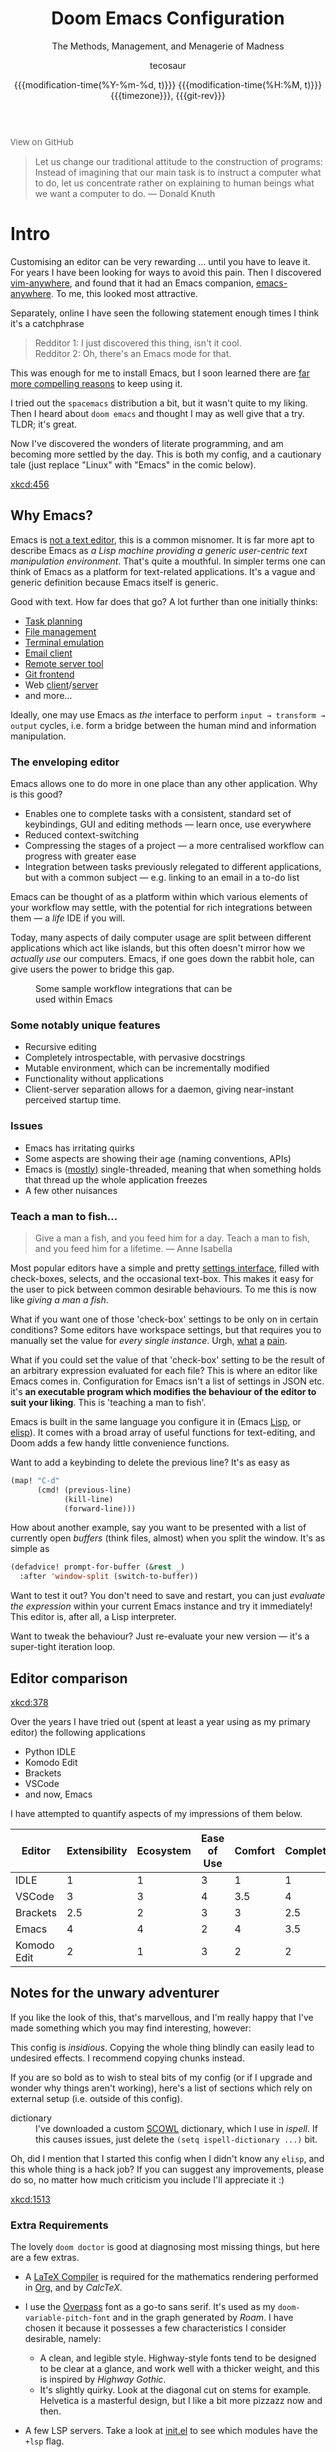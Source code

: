 #+title: Doom Emacs Configuration
#+subtitle: The Methods, Management, and Menagerie@@latex:\\@@ of Madness@@latex: --- in meticulous detail@@
#+author: tecosaur
#+date: @@html:<!--@@{{{git-rev}}}@@html:-->@@@@latex:\\\Large\bfseries@@ {{{modification-time(%Y-%m-%d, t)}}} @@latex:\\\normalsize\mdseries@@{{{modification-time(%H:%M, t)}}} @@latex:\acr{\lowercase{@@{{{timezone}}}@@latex:}}\iffalse@@, {{{git-rev}}}@@latex:\fi@@
#+macro: timezone (eval (substring (shell-command-to-string "date +%Z") 0 -1))
#+macro: git-rev (eval (format "@@html:<a href=\"https://github.com/tecosaur/emacs-config/commit/%1$s\" style=\"text-decoration: none\"><code style=\"padding: 0; color: var(--text-light); font-size: inherit; opacity: 0.7\">%1$s</code></a>@@@@latex:\\href{https://github.com/tecosaur/emacs-config/commit/%1$s}{\\normalsize\\texttt{%1$s}}@@" (substring (shell-command-to-string "git rev-parse --short HEAD") 0 -1)))
#+html_head: <link rel='shortcut icon' type='image/png' href='https://www.gnu.org/software/emacs/favicon.png'>
#+property: header-args:emacs-lisp :tangle yes :comments link
#+property: header-args:elisp :exports code
#+property: header-args:shell :tangle "setup.sh"
#+property: header-args :tangle no :results silent :eval no-export
#+options: coverpage:yes
#+startup: fold

#+begin_export html
<a href="https://github.com/tecosaur/emacs-config/"
   style="font-family: 'Open Sans'; background-image: none; color: inherit;
   text-decoration: none; position: relative; top: clamp(-26px, calc(1280px - 100vw), 0px); opacity: 0.7;">
  <img src="https://upload.wikimedia.org/wikipedia/commons/9/91/Octicons-mark-github.svg"
       class="invertible" alt="GitHub Octicon"
       style="height: 1em; position: relative; top: 0.1em;">
  View on GitHub</a>
#+end_export

#+begin_quote
Let us change our traditional attitude to the construction of programs:
Instead of imagining that our main task is to instruct a computer what to do,
let us concentrate rather on explaining to human beings what we want a
computer to do. @@latex:\mbox{@@--- Donald Knuth@@latex:}@@
#+end_quote

* Intro
Customising an editor can be very rewarding ... until you have to leave it.
For years I have been looking for ways to avoid this pain.
Then I discovered [[https://github.com/cknadler/vim-anywhere][vim-anywhere]], and found that it had an Emacs companion,
[[https://github.com/zachcurry/emacs-anywhere][emacs-anywhere]]. To me, this looked most attractive.

Separately, online I have seen the following statement enough times I think it's a catchphrase
#+begin_quote
Redditor 1: I just discovered this thing, isn't it cool. \\
Redditor 2: Oh, there's an Emacs mode for that.
#+end_quote

This was enough for me to install Emacs, but I soon learned there are [[https://github.com/remacs/remacs#why-emacs][far more
compelling reasons]] to keep using it.

I tried out the =spacemacs= distribution a bit, but it wasn't quite to my liking.
Then I heard about =doom emacs= and thought I may as well give that a try.
TLDR; it's great.

Now I've discovered the wonders of literate programming, and am becoming more
settled by the day. This is both my config, and a cautionary tale (just replace
"Linux" with "Emacs" in the comic below).

[[xkcd:456]]

** Why Emacs?

Emacs is [[https://www.eigenbahn.com/2020/01/12/emacs-is-no-editor][not a text editor]], this is a common misnomer. It is far more apt to
describe Emacs as /a Lisp machine providing a generic user-centric text
manipulation environment/. That's quite a mouthful.
In simpler terms one can think of Emacs as a platform for text-related
applications. It's a vague and generic definition because Emacs itself is
generic.

Good with text. How far does that go? A lot further than one initially thinks:
+ [[https://orgmode.org/][Task planning]]
+ [[https://www.gnu.org/software/emacs/manual/html_node/emacs/Dired.html][File management]]
+ [[https://github.com/akermu/emacs-libvterm][Terminal emulation]]
+ [[https://www.djcbsoftware.nl/code/mu/mu4e.html][Email client]]
+ [[https://www.gnu.org/software/tramp/][Remote server tool]]
+ [[https://magit.vc/][Git frontend]]
+ Web [[https://github.com/pashky/restclient.el][client]]/[[https://github.com/skeeto/emacs-web-server][server]]
+ and more...

Ideally, one may use Emacs as /the/ interface to perform =input → transform →
output= cycles, i.e. form a bridge between the human mind and information
manipulation.

*** The enveloping editor
Emacs allows one to do more in one place than any other application. Why is this
good?
+ Enables one to complete tasks with a consistent, standard set of keybindings,
  GUI and editing methods --- learn once, use everywhere
+ Reduced context-switching
+ Compressing the stages of a project --- a more centralised workflow can progress
  with greater ease
+ Integration between tasks previously relegated to different applications, but
  with a common subject --- e.g. linking to an email in a to-do list

Emacs can be thought of as a platform within which various elements of your
workflow may settle, with the potential for rich integrations between them --- a
/life/ IDE if you will.

Today, many aspects of daily computer usage are split between different
applications which act like islands, but this often doesn't mirror how we
/actually use/ our computers. Emacs, if one goes down the rabbit hole, can give
users the power to bridge this gap.

#+name: emacs-platform
#+begin_src dot :cmd circo :file misc/emacs-platform.svg :exports none
digraph {
    graph [bgcolor="transparent"];
    node  [shape="underline" penwidth="2" style="rounded,filled" fillcolor="#efefef" color="#c9c9c9" fontcolor="#000000" fontname="overpass"];
    edge  [arrowhead=none color="#aaaaaa" penwidth="1.2"]
    // nodes
    "Task Managment" [color="#2ec27e"]
    "Email" [color="#1c71d8"]
    "Office suite" [color="#813d9c"]
    "Code editor" [color="#f5c211"]
    "Git client" [color="#e66100"]
    // "News feed" [color="#c01c28"]
    // "Personal Knowledge Base" [color="#986a44"]

    "Task Managment" -> "Email"
    "Task Managment" -> "Office suite"
    "Task Managment" -> "Code editor"
    "Task Managment" -> "Git client"
    // "Task Managment" -> "News feed"
    // "Task Managment" -> "Personal Knowledge Base"

    "Email" -> "Office suite"
    "Email" -> "Code editor"
    "Email" -> "Git client"
    // "Email" -> "Personal Knowledge Base"

    "Office suite" -> "Code editor"
    "Office suite" -> "Git client"
    // "Office suite" -> "News feed"
    // "Office suite" -> "Personal Knowledge Base"

    "Code editor" -> "Git client"

    // "News feed" -> "Personal Knowledge Base"
}
#+end_src

#+caption: Some sample workflow integrations that can be used within Emacs
#+attr_html: :class invertible :alt Graph of possible Emacs task integrations :style max-width:min(24em,100%)
#+attr_latex: :width 0.55\linewidth
[[file:misc/emacs-platform.svg]]

*** Some notably unique features
+ Recursive editing
+ Completely introspectable, with pervasive docstrings
+ Mutable environment, which can be incrementally modified
+ Functionality without applications
+ Client-server separation allows for a daemon, giving near-instant perceived
  startup time.

*** Issues
+ Emacs has irritating quirks
+ Some aspects are showing their age (naming conventions, APIs)
+ Emacs is ([[https://www.gnu.org/software/emacs/manual/html_node/elisp/Threads.html][mostly]]) single-threaded, meaning that when something holds that
  thread up the whole application freezes
+ A few other nuisances

*** Teach a man to fish...
#+begin_quote
Give a man a fish, and you feed him for a day. Teach a man to fish, and you feed
him for a lifetime. --- Anne Isabella
#+end_quote

Most popular editors have a simple and pretty [[https://code.visualstudio.com/docs/getstarted/settings][settings interface]], filled with
check-boxes, selects, and the occasional text-box. This makes it easy for the
user to pick between common desirable behaviours. To me this is now like /giving
a man a fish/.

What if you want one of those 'check-box' settings to be only on in certain
conditions? Some editors have workspace settings, but that requires you to
manually set the value for /every single instance/. Urgh, [[https://github.com/microsoft/vscode/issues/93153][what]] [[https://github.com/microsoft/vscode/issues/93628][a]] [[https://github.com/microsoft/vscode/issues/5595][pain]].

What if you could set the value of that 'check-box' setting to be the result of
an arbitrary expression evaluated for each file? This is where an editor like
Emacs comes in.
Configuration for Emacs isn't a list of settings in JSON etc. it's *an executable
program which modifies the behaviour of the editor to suit your liking*.
This is 'teaching a man to fish'.

Emacs is built in the same language you configure it in (Emacs [[https://en.wikipedia.org/wiki/Lisp_(programming_language)][Lisp]], or [[https://www.gnu.org/software/emacs/manual/html_node/eintr/][elisp]]).
It comes with a broad array of useful functions for text-editing, and Doom adds
a few handy little convenience functions.

Want to add a keybinding to delete the previous line? It's as easy as
#+name: Keybinding to delete the previous line
#+begin_src emacs-lisp :tangle no
(map! "C-d"
      (cmd! (previous-line)
            (kill-line)
            (forward-line)))
#+end_src

How about another example, say you want to be presented with a list of currently
open /buffers/ (think files, almost) when you split the window. It's as simple as
#+name: Prompt for buffer after split
#+begin_src emacs-lisp :tangle no
(defadvice! prompt-for-buffer (&rest _)
  :after 'window-split (switch-to-buffer))
#+end_src

Want to test it out? You don't need to save and restart, you can just /evaluate
the expression/ within your current Emacs instance and try it immediately! This
editor is, after all, a Lisp interpreter.

Want to tweak the behaviour? Just re-evaluate your new version --- it's a
super-tight iteration loop.

** Editor comparison

[[xkcd:378]]

Over the years I have tried out (spent at least a year using as my primary
editor) the following applications
- Python IDLE
- Komodo Edit
- Brackets
- VSCode
- and now, Emacs

I have attempted to quantify aspects of my impressions of them below.

#+plot: transpose:yes type:radar min:0 max:4 ticks:4 file:"misc/editor-comparison.svg"
| Editor      | Extensibility | Ecosystem | Ease of Use | Comfort | Completion | Performance |
|-------------+---------------+-----------+-------------+---------+------------+-------------|
| IDLE        |             1 |         1 |           3 |       1 |          1 |           2 |
| VSCode      |             3 |         3 |           4 |     3.5 |          4 |           3 |
| Brackets    |           2.5 |         2 |           3 |       3 |        2.5 |           2 |
| Emacs       |             4 |         4 |           2 |       4 |        3.5 |           3 |
| Komodo Edit |             2 |         1 |           3 |       2 |          2 |           2 |

#+attr_html: :class invertible :alt Radar chart comparing my thoughts on a few editors.
#+attr_latex: :options inkscapelatex=false
[[file:misc/editor-comparison.svg]]

** Notes for the unwary adventurer
If you like the look of this, that's marvellous, and I'm really happy that I've
made something which you may find interesting, however:
#+begin_warning
This config is /insidious/. Copying the whole thing blindly can easily lead to
undesired effects. I recommend copying chunks instead.
#+end_warning

If you are so bold as to wish to steal bits of my config (or if I upgrade and
wonder why things aren't working), here's a list of sections which rely on
external setup (i.e. outside of this config).

+ dictionary :: I've downloaded a custom [[http://app.aspell.com/create][SCOWL]] dictionary, which I use in [[*Ispell][ispell]].
  If this causes issues, just delete the src_elisp{(setq ispell-dictionary ...)}
  bit.

Oh, did I mention that I started this config when I didn't know any =elisp=, and
this whole thing is a hack job? If you can suggest any improvements, please do
so, no matter how much criticism you include I'll appreciate it :)

[[xkcd:1513]]

*** Extra Requirements
The lovely ~doom doctor~ is good at diagnosing most missing things, but here are a
few extras.
+ A [[https://www.tug.org/texlive/][LaTeX Compiler]] is required for the mathematics rendering performed in [[#org][Org]],
  and by [[*CalcTeX][CalcTeX]].
+ I use the [[https://overpassfont.org/][Overpass]] font as a go-to sans serif.
  It's used as my ~doom-variable-pitch-font~ and in the graph generated
  by [[*Roam][Roam]].
  I have chosen it because it possesses a few characteristics I consider
  desirable, namely:
  - A clean, and legible style. Highway-style fonts tend to be designed to be
    clear at a glance, and work well with a thicker weight, and this is inspired
    by /Highway Gothic/.
  - It's slightly quirky. Look at the diagonal cut on stems for example.
    Helvetica is a masterful design, but I like a bit more pizzazz now and then.
+ A few LSP servers. Take a look at [[file:init.el][init.el]] to see which modules have the ~+lsp~ flag.
+ The [[https://github.com/dandavison/delta/][Delta]] binary. It's packaged for some distributions but I installed it with
  #+begin_src shell :eval no :tangle (if (executable-find "delta") "no" "setup.sh")
cargo install git-delta
  #+end_src
+ The =theme-magic= package requires the ~wal~ (=pywal=) executable. If this is
  packaged for you, great! If not, it's just a quick ~pip install~ away.
  #+begin_src shell :eval no :tangle (if (executable-find "wal") "no" "setup.sh")
sudo python3 -m pip install pywal
  #+end_src

** Current Issues
*** Magit push in daemon
Quite often trying to push to a remote in the Emacs daemon produces as error like this:
#+begin_src fundamental
128 git … push -v origin refs/heads/master\:refs/heads/master
Pushing to git@github.com:tecosaur/emacs-config.git

fatal: Could not read from remote repository.

Please make sure you have the correct access rights
and the repository exists.
#+end_src
*** Unread emails doesn't work across Emacs instances
It would be nice if it did, so that I could have the Emacs-daemon hold the
active mu4e session, but still get that information. In this case I'd want to
change the action to open the Emacs daemon, but it should be possible.

This would probably involve hooking into the daemon's modeline update function
to write to a temporary file, and having a file watcher started in other Emacs
instances, in a similar manner to [[*Rebuild mail index while using mu4e][Rebuild mail index while using mu4e]].

* Rudimentary configuration
Make this file run (slightly) faster with lexical binding (see [[https://nullprogram.com/blog/2016/12/22/][this blog post]]
for more info).
#+begin_src emacs-lisp :comments no
;;; config.el -*- lexical-binding: t; -*-
#+end_src

#+begin_src shell :exports none :comments no :tangle-mode (identity #o755)
#!/bin/bash
#+end_src
** Personal Information
It's useful to have some basic personal information
#+begin_src emacs-lisp
(setq user-full-name "TEC"
      user-mail-address "tec@tecosaur.com")
#+end_src
Apparently this is used by ~GPG~, and all sorts of other things.

Speaking of ~GPG~, I want to use =~/.authsource.gpg= instead of the default in
=~/.emacs.d=. Why? Because my home directory is already cluttered, so this won't
make a difference, and I don't want to accidentaly purge this file (I have done
src_shell{rm -rf~/.emac.d~ before}. I also want to cache as much as possible, as
my home machine is pretty safe, and my laptop is shutdown a lot.
#+begin_src emacs-lisp
(setq auth-sources '("~/.authinfo.gpg")
      auth-source-cache-expiry nil) ; default is 7200 (2h)
#+end_src
** Better defaults
*** Simple settings
Browsing the web and seeing [[https://github.com/angrybacon/dotemacs/blob/master/dotemacs.org#use-better-defaults][angrybacon/dotemacs]] and comparing with the values
shown by =SPC h v= and selecting what I thought looks good, I've ended up adding
the following:

#+begin_src emacs-lisp
(setq-default
 delete-by-moving-to-trash t                      ; Delete files to trash
 window-combination-resize t                      ; take new window space from all other windows (not just current)
 x-stretch-cursor t)                              ; Stretch cursor to the glyph width

(setq undo-limit 80000000                         ; Raise undo-limit to 80Mb
      evil-want-fine-undo t                       ; By default while in insert all changes are one big blob. Be more granular
      auto-save-default t                         ; Nobody likes to loose work, I certainly don't
      truncate-string-ellipsis "…")               ; Unicode ellispis are nicer than "...", and also save /precious/ space

(display-time-mode 1)                             ; Enable time in the mode-line

(if (equal "Battery status not available"
           (battery))
    (display-battery-mode 1)                        ; On laptops it's nice to know how much power you have
  (setq password-cache-expiry nil))               ; I can trust my desktops ... can't I? (no battery = desktop)

(global-subword-mode 1)                           ; Iterate through CamelCase words
#+end_src
*** Frame sizing
It's nice to control the size of new frames, when launching Emacs that can be
done with src_shell{emacs -geometry 160x48}. After the font size adjustment
during initialisation this works out to be ~102x31~.

Thanks to hotkeys, it's easy for me to expand a frame to half/full-screen, so it
makes sense to be conservative with the sizing of new frames.

Then, for creating new frames within the same Emacs instance, we'll just set the
default to be something roughly 80% of that size.

#+begin_src emacs-lisp
(add-to-list 'default-frame-alist '(height . 24))
(add-to-list 'default-frame-alist '(width . 80))
#+end_src
*** Auto-customisations
By default changes made via a customisation interface are added to =init.el=.
I prefer the idea of using a separate file for this. We just need to change a
setting, and load it if it exists.
#+begin_src emacs-lisp
(setq-default custom-file (expand-file-name ".custom.el" doom-private-dir))
(when (file-exists-p custom-file)
  (load custom-file))
#+end_src
*** Windows
I find it rather handy to be asked which buffer I want to see after splitting
the window. Let's make that happen.

First, we'll enter the new window
#+begin_src emacs-lisp
(setq evil-vsplit-window-right t
      evil-split-window-below t)
#+end_src

Then, we'll pull up ~ivy~
#+begin_src emacs-lisp
(defadvice! prompt-for-buffer (&rest _)
  :after '(evil-window-split evil-window-vsplit)
  (+ivy/switch-buffer))
#+end_src

Oh, and previews are nice
#+begin_src emacs-lisp
(setq +ivy-buffer-preview t)
#+end_src

Window rotation is nice, and can be found under =SPC w r= and =SPC w R=.
/Layout/ rotation is also nice though. Let's stash this under =SPC w SPC=, inspired
by Tmux's use of =C-b SPC= to rotate windows.

We could also do with adding the missing arrow-key variants of the window
navigation/swapping commands.
#+begin_src emacs-lisp
(map! :map evil-window-map
      "SPC" #'rotate-layout
      ;; Navigation
      "<left>"     #'evil-window-left
      "<down>"     #'evil-window-down
      "<up>"       #'evil-window-up
      "<right>"    #'evil-window-right
      ;; Swapping windows
      "C-<left>"       #'+evil/window-move-left
      "C-<down>"       #'+evil/window-move-down
      "C-<up>"         #'+evil/window-move-up
      "C-<right>"      #'+evil/window-move-right)
#+end_src
*** Buffer defaults
I'd much rather have my new buffers in ~org-mode~ than ~fundamental-mode~, hence
#+begin_src emacs-lisp
;; (setq-default major-mode 'org-mode)
#+end_src
For some reason this + the mixed pitch hook causes issues with hydra and so I'll
just need to resort to =SPC b o= for now.
** Doom configuration
*** Modules
:PROPERTIES:
:header-args:emacs-lisp: :tangle no
:END:
Doom has this lovely /modular configuration base/ that takes a lot of work out of
configuring Emacs. Each module (when enabled) can provide a list of packages to
install (on ~doom sync~) and configuration to be applied. The modules can also
have flags applied to tweak their behaviour.

#+name: init.el
#+attr_html: :collapsed t
#+begin_src emacs-lisp :tangle "init.el" :noweb no-export :comments none
;;; init.el -*- lexical-binding: t; -*-

;; This file controls what Doom modules are enabled and what order they load in.
;; Press 'K' on a module to view its documentation, and 'gd' to browse its directory.

(doom! :completion
       <<doom-completion>>

       :ui
       <<doom-ui>>

       :editor
       <<doom-editor>>

       :emacs
       <<doom-emacs>>

       :term
       <<doom-term>>

       :checkers
       <<doom-checkers>>

       :tools
       <<doom-tools>>

       :os
       <<doom-os>>

       :lang
       <<doom-lang>>

       :email
       <<doom-email>>

       :app
       <<doom-app>>

       :config
       <<doom-config>>
       )
#+end_src

**** Structure
As you may have noticed by this point, this is a [[https://en.wikipedia.org/wiki/Literate_programming][literate]] configuration. Doom
has good support for this which we access though the ~literate~ module.

While we're in the src_elisp{:config} section, we'll use Dooms nicer defaults,
along with the bindings and smartparens behaviour (the flags aren't documented,
but they exist).
#+name: doom-config
#+begin_src emacs-lisp
literate
(default +bindings +smartparens)
#+end_src

**** Interface
There's a lot that can be done to enhance Emacs' capabilities.
I reckon enabling half the modules Doom provides should do it.

#+name: doom-completion
#+begin_src emacs-lisp
(company                     ; the ultimate code completion backend
 +childframe)                ; ... when your children are better than you
;;helm                       ; the *other* search engine for love and life
;;ido                        ; the other *other* search engine...
(ivy                         ; a search engine for love and life
 +icons                      ; ... icons are nice
 +prescient)                 ; ... I know what I want(ed)
#+end_src

#+name: doom-ui
#+begin_src emacs-lisp
;;deft                       ; notational velocity for Emacs
doom                         ; what makes DOOM look the way it does
doom-dashboard               ; a nifty splash screen for Emacs
doom-quit                    ; DOOM quit-message prompts when you quit Emacs
(emoji +unicode)             ; 🙂
;;fill-column                ; a `fill-column' indicator
hl-todo                      ; highlight TODO/FIXME/NOTE/DEPRECATED/HACK/REVIEW
;;hydra                      ; quick documentation for related commands
;;indent-guides              ; highlighted indent columns, notoriously slow
(ligatures +extra)           ; ligatures and symbols to make your code pretty again
;;minimap                    ; show a map of the code on the side
modeline                     ; snazzy, Atom-inspired modeline, plus API
nav-flash                    ; blink the current line after jumping
;;neotree                    ; a project drawer, like NERDTree for vim
ophints                      ; highlight the region an operation acts on
(popup                       ; tame sudden yet inevitable temporary windows
 +all                        ; catch all popups that start with an asterix
 +defaults)                  ; default popup rules
;;(tabs                      ; an tab bar for Emacs
;;  +centaur-tabs)           ; ... with prettier tabs
treemacs                     ; a project drawer, like neotree but cooler
;;unicode                    ; extended unicode support for various languages
vc-gutter                    ; vcs diff in the fringe
vi-tilde-fringe              ; fringe tildes to mark beyond EOB
(window-select +numbers)     ; visually switch windows
workspaces                   ; tab emulation, persistence & separate workspaces
zen                          ; distraction-free coding or writing
#+end_src

#+name: doom-editor
#+begin_src emacs-lisp
(evil +everywhere)           ; come to the dark side, we have cookies
file-templates               ; auto-snippets for empty files
fold                         ; (nigh) universal code folding
(format)                     ; automated prettiness
;;god                        ; run Emacs commands without modifier keys
;;lispy                      ; vim for lisp, for people who don't like vim
multiple-cursors             ; editing in many places at once
;;objed                      ; text object editing for the innocent
;;parinfer                   ; turn lisp into python, sort of
rotate-text                  ; cycle region at point between text candidates
snippets                     ; my elves. They type so I don't have to
;;word-wrap                  ; soft wrapping with language-aware indent
#+end_src

#+name: doom-emacs
#+begin_src emacs-lisp
(dired +icons)               ; making dired pretty [functional]
electric                     ; smarter, keyword-based electric-indent
(ibuffer +icons)             ; interactive buffer management
(undo +tree)                 ; persistent, smarter undo for your inevitable mistakes
vc                           ; version-control and Emacs, sitting in a tree
#+end_src

#+name: doom-term
#+begin_src emacs-lisp
;;eshell                     ; the elisp shell that works everywhere
;;shell                      ; simple shell REPL for Emacs
;;term                       ; basic terminal emulator for Emacs
vterm                        ; the best terminal emulation in Emacs
#+end_src

#+name: doom-checkers
#+begin_src emacs-lisp
syntax                       ; tasing you for every semicolon you forget
(:if (executable-find "aspell") spell) ; tasing you for misspelling mispelling
grammar                      ; tasing grammar mistake every you make
#+end_src

#+name: doom-tools
#+begin_src emacs-lisp
ansible                      ; a crucible for infrastructure as code
;;debugger                   ; FIXME stepping through code, to help you add bugs
;;direnv                     ; be direct about your environment
docker                       ; port everything to containers
;;editorconfig               ; let someone else argue about tabs vs spaces
;;ein                        ; tame Jupyter notebooks with emacs
(eval +overlay)              ; run code, run (also, repls)
;;gist                       ; interacting with github gists
(lookup                      ; helps you navigate your code and documentation
 +dictionary                 ; dictionary/thesaurus is nice
 +docsets)                   ; ...or in Dash docsets locally
lsp                          ; Language Server Protocol
;;macos                      ; MacOS-specific commands
(magit                       ; a git porcelain for Emacs
 +forge)                     ; interface with git forges
make                         ; run make tasks from Emacs
;;pass                       ; password manager for nerds
pdf                          ; pdf enhancements
;;prodigy                    ; FIXME managing external services & code builders
rgb                          ; creating color strings
;;taskrunner                 ; taskrunner for all your projects
;;terraform                  ; infrastructure as code
;;tmux                       ; an API for interacting with tmux
upload                       ; map local to remote projects via ssh/ftp
#+end_src

#+name: doom-os
#+begin_src emacs-lisp
tty                          ; improve the terminal Emacs experience
#+end_src

**** Language support
We can be rather liberal with enabling support for languages as the associated
packages/configuration are (usually) only loaded when first opening an
associated file.

#+name: doom-lang
#+begin_src emacs-lisp
;;agda                       ; types of types of types of types...
;;cc                         ; C/C++/Obj-C madness
;;clojure                    ; java with a lisp
;;common-lisp                ; if you've seen one lisp, you've seen them all
;;coq                        ; proofs-as-programs
;;crystal                    ; ruby at the speed of c
;;csharp                     ; unity, .NET, and mono shenanigans
data                         ; config/data formats
;;(dart +flutter)            ; paint ui and not much else
;;elixir                     ; erlang done right
;;elm                        ; care for a cup of TEA?
emacs-lisp                   ; drown in parentheses
;;erlang                     ; an elegant language for a more civilized age
ess                          ; emacs speaks statistics
;;faust                      ; dsp, but you get to keep your soul
;;fsharp                     ; ML stands for Microsoft's Language
;;fstar                      ; (dependent) types and (monadic) effects and Z3
;;(go +lsp)                  ; the hipster dialect
;; (haskell +lsp)            ; a language that's lazier than I am
;;hy                         ; readability of scheme w/ speed of python
;;idris                      ;
json                         ; At least it ain't XML
;;(java +meghanada)          ; the poster child for carpal tunnel syndrome
(javascript +lsp)            ; all(hope(abandon(ye(who(enter(here))))))
(julia +lsp)                 ; a better, faster MATLAB
;;kotlin                     ; a better, slicker Java(Script)
(latex                       ; writing papers in Emacs has never been so fun
 +latexmk                    ; what else would you use?
 +cdlatex                    ; quick maths symbols
 +fold)                      ; fold the clutter away nicities
;;lean                       ; proof that mathematicians need help
;;factor                     ; for when scripts are stacked against you
;;ledger                     ; an accounting system in Emacs
lua                          ; one-based indices? one-based indices
markdown                     ; writing docs for people to ignore
;;nim                        ; python + lisp at the speed of c
;;nix                        ; I hereby declare "nix geht mehr!"
;;ocaml                      ; an objective camel
(org                         ; organize your plain life in plain text
 +pretty                     ; yessss my pretties! (nice unicode symbols)
 +dragndrop                  ; drag & drop files/images into org buffers
 ;;+hugo                     ; use Emacs for hugo blogging
 +noter                      ; enhanced PDF notetaking
 +jupyter                    ; ipython/jupyter support for babel
 +pandoc                     ; export-with-pandoc support
 +gnuplot                    ; who doesn't like pretty pictures
 ;;+pomodoro                 ; be fruitful with the tomato technique
 +present                    ; using org-mode for presentations
 +roam)                      ; wander around notes
;;perl                       ; write code no one else can comprehend
;;php                        ; perl's insecure younger brother
;;plantuml                   ; diagrams for confusing people more
;;purescript                 ; javascript, but functional
(python +lsp +pyright)       ; beautiful is better than ugly
;;qt                         ; the 'cutest' gui framework ever
;;racket                     ; a DSL for DSLs
;;rest                       ; Emacs as a REST client
;;rst                        ; ReST in peace
;;(ruby +rails)              ; 1.step {|i| p "Ruby is #{i.even? ? 'love' : 'life'}"}
(rust +lsp)                  ; Fe2O3.unwrap().unwrap().unwrap().unwrap()
;;scala                      ; java, but good
scheme                       ; a fully conniving family of lisps
sh                           ; she sells {ba,z,fi}sh shells on the C xor
;;sml                        ; no, the /other/ ML
;;solidity                   ; do you need a blockchain? No.
;;swift                      ; who asked for emoji variables?
;;terra                      ; Earth and Moon in alignment for performance.
web                          ; the tubes
yaml                         ; JSON, but readable
#+end_src

**** Everything in Emacs
It's just too convenient being able to have everything in Emacs.
I couldn't resist the Email and Feed modules.

#+name: doom-email
#+begin_src emacs-lisp
(:if (executable-find "mu") (mu4e +org +gmail))
;;notmuch
;;(wanderlust +gmail)
#+end_src

#+name: doom-app
#+begin_src emacs-lisp
;;calendar                   ; A dated approach to timetabling
;;emms                       ; Multimedia in Emacs is music to my ears
everywhere                   ; *leave* Emacs!? You must be joking.
irc                          ; how neckbeards socialize
(rss +org)                   ; emacs as an RSS reader
;;twitter                    ; twitter client https://twitter.com/vnought
#+end_src

*** Visual Settings
**** Font Face
'Fira Code' is nice, and 'Overpass' makes for a nice sans companion. We just need to
fiddle with the font sizes a tad so that they visually match. Just for fun I'm
trying out JetBrains Mono though. So far I have mixed feelings on it, some
aspects are nice, but on others I prefer Fira.
#+begin_src emacs-lisp
(setq doom-font (font-spec :family "JetBrains Mono" :size 24)
      doom-big-font (font-spec :family "JetBrains Mono" :size 36)
      doom-variable-pitch-font (font-spec :family "Overpass" :size 24)
      doom-unicode-font (font-spec :family "JuliaMono")
      doom-serif-font (font-spec :family "IBM Plex Mono" :weight 'light))
#+end_src

#+attr_html: :class invertible :alt Screenshot of the fonts within Emacs.
[[https://tecosaur.com/lfs/emacs-config/screenshots/font-face.png]]

In addition to these fonts, Merriweather is used with =nov.el=, and Alegreya as a
serifed proportional font used by =mixed-pitch-mode= for =writeroom-mode= with Org
files.

Because we care about how things look let's add a check to make sure we're told
if the system doesn't have any of those fonts.

#+name: detect-missing-fonts
#+begin_src emacs-lisp :tangle no
(defvar required-fonts '("JetBrainsMono.*" "Overpass" "JuliaMono" "IBM Plex Mono" "Merriweather" "Alegreya"))

(defvar available-fonts
  (delete-dups (or (font-family-list)
                   (split-string (shell-command-to-string "fc-list : family")
                                 "[,\n]"))))

(defvar missing-fonts
  (delq nil (mapcar
             (lambda (font)
               (unless (delq nil (mapcar (lambda (f)
                                           (string-match-p (format "^%s$" font) f))
                                         available-fonts))
                 font))
             required-fonts)))

(if missing-fonts
    (pp-to-string
     `(unless noninteractive
        (add-hook! 'doom-init-ui-hook
          (run-at-time nil nil
                       (lambda ()
                         (message "%s missing the following fonts: %s"
                                  (propertize "Warning!" 'face '(bold warning))
                                  (mapconcat (lambda (font)
                                               (propertize font 'face 'font-lock-variable-name-face))
                                             ',missing-fonts
                                             ", "))
                         (sleep-for 0.5))))))
  ";; No missing fonts detected")
#+end_src

#+begin_src emacs-lisp :noweb no-export
<<detect-missing-fonts()>>
#+end_src

This way whenever fonts are missing, after Doom's UI has initialised, a warning
listing the missing fonts should appear for at least half a second.


**** Theme and modeline
~doom-one~ is nice and all, but I find the ~vibrant~ variant nicer. Oh, and with the
nice selection doom provides there's no reason for me to want the defaults.
#+begin_src emacs-lisp
(setq doom-theme 'doom-vibrant)
(delq! t custom-theme-load-path)
#+end_src
However, by default ~red~ text is used in the ~modeline~, so let's make that orange
so I don't feel like something's gone /wrong/ when editing files.
#+begin_src emacs-lisp
(custom-set-faces!
  '(doom-modeline-buffer-modified :foreground "orange"))
#+end_src
While we're modifying the modeline, =LF UTF-8= is the default file encoding, and
thus not worth noting in the modeline. So, let's conditionally hide it.
#+begin_src emacs-lisp
(defun doom-modeline-conditional-buffer-encoding ()
  "We expect the encoding to be LF UTF-8, so only show the modeline when this is not the case"
  (setq-local doom-modeline-buffer-encoding
              (unless (and (memq (plist-get (coding-system-plist buffer-file-coding-system) :category)
                                 '(coding-category-undecided coding-category-utf-8))
                           (not (memq (coding-system-eol-type buffer-file-coding-system) '(1 2))))
                t)))

(add-hook 'after-change-major-mode-hook #'doom-modeline-conditional-buffer-encoding)
#+end_src
**** Miscellaneous
Relative line numbers are fantastic for knowing how far away line numbers are,
then =ESC 12 <UP>= gets you exactly where you think.
#+begin_src emacs-lisp
(setq display-line-numbers-type 'relative)
#+end_src

I'd like some slightly nicer default buffer names
#+begin_src emacs-lisp
(setq doom-fallback-buffer-name "► Doom"
      +doom-dashboard-name "► Doom")
#+end_src

*** Some helper macros
There are a few handy macros added by doom, namely
- ~load!~ for loading external ~.el~ files relative to this one
- ~use-package!~ for configuring packages
- ~add-load-path!~ for adding directories to the ~load-path~ where ~Emacs~ looks when
  you load packages with ~require~ or ~use-package~
- ~map!~ for binding new keys

*** Allow babel execution in CLI actions

In this config I sometimes generate code to include in my config.
This works nicely, but for it to work with =doom sync= et. al. I need to make sure
that Org doesn't try to confirm that I want to allow evaluation (I do!).

Thankfully Doom supports =$DOOMDIR/cli.el= file which is sourced every time a CLI
command is run, so we can just enable evaluation by setting
~org-confirm-babel-evaluate~ to ~nil~ there.
While we're at it, we should silence ~org-babel-execute-src-block~ to
avoid polluting the output.

#+begin_src emacs-lisp :tangle cli.el :comments none
;;; cli.el -*- lexical-binding: t; -*-
(setq org-confirm-babel-evaluate nil)

(defun doom-shut-up-a (orig-fn &rest args)
  (quiet! (apply orig-fn args)))

(advice-add 'org-babel-execute-src-block :around #'doom-shut-up-a)
#+end_src
** Other things
*** Editor interaction
**** Mouse buttons
#+begin_src emacs-lisp
(map! :n [mouse-8] #'better-jumper-jump-backward
      :n [mouse-9] #'better-jumper-jump-forward)
#+end_src
*** Window title
I'd like to have just the buffer name, then if applicable the project folder
#+begin_src emacs-lisp
(setq frame-title-format
      '(""
        (:eval
         (if (s-contains-p org-roam-directory (or buffer-file-name ""))
             (replace-regexp-in-string
              ".*/[0-9]*-?" "☰ "
              (subst-char-in-string ?_ ?  buffer-file-name))
           "%b"))
        (:eval
         (let ((project-name (projectile-project-name)))
           (unless (string= "-" project-name)
             (format (if (buffer-modified-p)  " ◉ %s" "  ●  %s") project-name))))))
#+end_src

For example when I open my config file it the window will be titled =config.org ●
doom= then as soon as I make a change it will become =config.org ◉ doom=.
*** Splash screen
Emacs can render an image as the splash screen, and [[https://github.com/MarioRicalde][@MarioRicalde]] came up with a
cracker! He's also provided me with a nice Emacs-style /E/. I was using the
blackhole image, but as I've stripped down the splash screen I've switched to
just using the /E/.

#+attr_latex: :width 0.2\linewidth
#+attr_html: :style width:20% :alt Fancy Emacs "E"
[[file:misc/splash-images/emacs-e.svg]]

Now we just make it theme-appropriate, and resize with the frame.

#+begin_src emacs-lisp
(defvar fancy-splash-image-template
  (expand-file-name "misc/splash-images/emacs-e-template.svg" doom-private-dir)
  "Default template svg used for the splash image, with substitutions from ")

(defvar fancy-splash-sizes
  `((:height 300 :min-height 50 :padding (0 . 2))
    (:height 250 :min-height 42 :padding (2 . 4))
    (:height 200 :min-height 35 :padding (3 . 3))
    (:height 150 :min-height 28 :padding (3 . 3))
    (:height 100 :min-height 20 :padding (2 . 2))
    (:height 75  :min-height 15 :padding (2 . 1))
    (:height 50  :min-height 10 :padding (1 . 0))
    (:height 1   :min-height 0  :padding (0 . 0)))
  "list of plists with the following properties
  :height the height of the image
  :min-height minimum `frame-height' for image
  :padding `+doom-dashboard-banner-padding' (top . bottom) to apply
  :template non-default template file
  :file file to use instead of template")

(defvar fancy-splash-template-colours
  '(("$colour1" . keywords) ("$colour2" . type) ("$colour3" . base5) ("$colour4" . base8))
  "list of colour-replacement alists of the form (\"$placeholder\" . 'theme-colour) which applied the template")

(unless (file-exists-p (expand-file-name "theme-splashes" doom-cache-dir))
  (make-directory (expand-file-name "theme-splashes" doom-cache-dir) t))

(defun fancy-splash-filename (theme-name height)
  (expand-file-name (concat (file-name-as-directory "theme-splashes")
                            theme-name
                            "-" (number-to-string height) ".svg")
                    doom-cache-dir))

(defun fancy-splash-clear-cache ()
  "Delete all cached fancy splash images"
  (interactive)
  (delete-directory (expand-file-name "theme-splashes" doom-cache-dir) t)
  (message "Cache cleared!"))

(defun fancy-splash-generate-image (template height)
  "Read TEMPLATE and create an image if HEIGHT with colour substitutions as
   described by `fancy-splash-template-colours' for the current theme"
  (with-temp-buffer
    (insert-file-contents template)
    (re-search-forward "$height" nil t)
    (replace-match (number-to-string height) nil nil)
    (dolist (substitution fancy-splash-template-colours)
      (goto-char (point-min))
      (while (re-search-forward (car substitution) nil t)
        (replace-match (doom-color (cdr substitution)) nil nil)))
    (write-region nil nil
                  (fancy-splash-filename (symbol-name doom-theme) height) nil nil)))

(defun fancy-splash-generate-images ()
  "Perform `fancy-splash-generate-image' in bulk"
  (dolist (size fancy-splash-sizes)
    (unless (plist-get size :file)
      (fancy-splash-generate-image (or (plist-get size :template)
                                       fancy-splash-image-template)
                                   (plist-get size :height)))))

(defun ensure-theme-splash-images-exist (&optional height)
  (unless (file-exists-p (fancy-splash-filename
                          (symbol-name doom-theme)
                          (or height
                              (plist-get (car fancy-splash-sizes) :height))))
    (fancy-splash-generate-images)))

(defun get-appropriate-splash ()
  (let ((height (frame-height)))
    (cl-some (lambda (size) (when (>= height (plist-get size :min-height)) size))
             fancy-splash-sizes)))

(setq fancy-splash-last-size nil)
(setq fancy-splash-last-theme nil)
(defun set-appropriate-splash (&rest _)
  (let ((appropriate-image (get-appropriate-splash)))
    (unless (and (equal appropriate-image fancy-splash-last-size)
                 (equal doom-theme fancy-splash-last-theme)))
    (unless (plist-get appropriate-image :file)
      (ensure-theme-splash-images-exist (plist-get appropriate-image :height)))
    (setq fancy-splash-image
          (or (plist-get appropriate-image :file)
              (fancy-splash-filename (symbol-name doom-theme) (plist-get appropriate-image :height))))
    (setq +doom-dashboard-banner-padding (plist-get appropriate-image :padding))
    (setq fancy-splash-last-size appropriate-image)
    (setq fancy-splash-last-theme doom-theme)
    (+doom-dashboard-reload)))

(add-hook 'window-size-change-functions #'set-appropriate-splash)
(add-hook 'doom-load-theme-hook #'set-appropriate-splash)
#+end_src

Now the only thing missing is a an extra interesting line, whether that be some
corporate BS, an developer excuse, or a fun (useless) fact.

The following is rather long, but it essentially
+ fetches a phrase from an API
+ inserts it into the dashboard (asynchronously)
+ moves ~point~ to the phrase
+ re-uses the last phrase for requests within a few seconds of it being fetched

#+begin_src emacs-lisp
(defvar phrase-api-url
  (nth (random 3)
       '(("https://corporatebs-generator.sameerkumar.website/" :phrase)
         ("https://useless-facts.sameerkumar.website/api" :data)
         ("https://dev-excuses-api.herokuapp.com/" :text))))

(defmacro phrase-generate-callback (token &optional format-fn ignore-read-only callback buffer-name)
  `(lambda (status)
     (unless (plist-get status :error)
       (goto-char url-http-end-of-headers)
       (let ((phrase (plist-get (json-parse-buffer :object-type 'plist) (cadr phrase-api-url)))
             (inhibit-read-only ,(when (eval ignore-read-only) t)))
         (setq phrase-last (cons phrase (float-time)))
         (with-current-buffer ,(or (eval buffer-name) (buffer-name (current-buffer)))
           (save-excursion
             (goto-char (point-min))
             (when (search-forward ,token nil t)
               (with-silent-modifications
                 (replace-match "")
                 (insert ,(if format-fn format-fn 'phrase)))))
           ,callback)))))

(defvar phrase-last nil)
(defvar phrase-timeout 5)

(defmacro phrase-insert-async (&optional format-fn token ignore-read-only callback buffer-name)
  `(let ((inhibit-message t))
     (if (and phrase-last
              (> phrase-timeout (- (float-time) (cdr phrase-last))))
         (let ((phrase (car phrase-last)))
           ,(if format-fn format-fn 'phrase))
       (url-retrieve (car phrase-api-url)
                     (phrase-generate-callback ,(or token "\ufeff") ,format-fn ,ignore-read-only ,callback ,buffer-name))
       ;; For reference, \ufeff = Zero-width no-break space / BOM
       ,(or token "\ufeff"))))

(defun doom-dashboard-phrase ()
  (phrase-insert-async
   (progn
     (setq-local phrase-position (point))
     (mapconcat
      (lambda (line)
        (+doom-dashboard--center
         +doom-dashboard--width
         (with-temp-buffer
           (insert-text-button
            line
            'action
            (lambda (_)
              (setq phrase-last nil)
              (+doom-dashboard-reload t))
            'face 'doom-dashboard-menu-title
            'mouse-face 'doom-dashboard-menu-title
            'help-echo "Random phrase"
            'follow-link t)
           (buffer-string))))
      (split-string
       (with-temp-buffer
         (insert phrase)
         (setq fill-column (min 70 (/ (* 2 (window-width)) 3)))
         (fill-region (point-min) (point-max))
         (buffer-string))
       "\n")
      "\n"))
   nil t
   (progn
     (goto-char phrase-position)
     (forward-whitespace 1))
   +doom-dashboard-name))

(defadvice! doom-dashboard-widget-loaded-with-phrase ()
  :override #'doom-dashboard-widget-loaded
  (setq line-spacing 0.2)
  (insert
   "\n\n"
   (propertize
    (+doom-dashboard--center
     +doom-dashboard--width
     (doom-display-benchmark-h 'return))
    'face 'doom-dashboard-loaded)
   "\n"
   (doom-dashboard-phrase)
   "\n"))
#+end_src

Lastly, the doom dashboard "useful commands" are no longer useful to me.
So, we'll disable them and then for a particularly /clean/ look disable
the modeline and ~hl-line-mode~, then also hide the cursor.

#+begin_src emacs-lisp
(remove-hook '+doom-dashboard-functions #'doom-dashboard-widget-shortmenu)
(add-hook! '+doom-dashboard-mode-hook (hide-mode-line-mode 1) (hl-line-mode -1))
(setq-hook! '+doom-dashboard-mode-hook evil-normal-state-cursor (list nil))
#+end_src

At the end, we have a minimal but rather nice splash screen.

#+attr_html: :class invertible :alt The splash screen, just loaded.
[[https://tecosaur.com/lfs/emacs-config/screenshots/splash-screen.png]]

I haven't forgotten about the ASCII banner though! Once again we're going for
something simple.

#+begin_src emacs-lisp
(defun doom-dashboard-draw-ascii-emacs-banner-fn ()
  (let* ((banner
          '(",---.,-.-.,---.,---.,---."
            "|---'| | |,---||    `---."
            "`---'` ' '`---^`---'`---'"))
         (longest-line (apply #'max (mapcar #'length banner))))
    (put-text-property
     (point)
     (dolist (line banner (point))
       (insert (+doom-dashboard--center
                +doom-dashboard--width
                (concat
                 line (make-string (max 0 (- longest-line (length line)))
                                   32)))
               "\n"))
     'face 'doom-dashboard-banner)))

(unless (display-graphic-p) ; for some reason this messes up the graphical splash screen atm
  (setq +doom-dashboard-ascii-banner-fn #'doom-dashboard-draw-ascii-emacs-banner-fn))
#+end_src


*** Systemd daemon
For running a systemd service for a Emacs server I have the following
#+name: emacsclient service
#+begin_src systemd :tangle ~/.config/systemd/user/emacs.service :mkdirp yes
[Unit]
Description=Emacs server daemon
Documentation=info:emacs man:emacs(1) https://gnu.org/software/emacs/

[Service]
Type=forking
ExecStart=sh -c 'emacs --daemon && emacsclient -c --eval "(delete-frame)"'
ExecStop=/usr/bin/emacsclient --no-wait --eval "(progn (setq kill-emacs-hook nil) (kill emacs))"
Restart=on-failure

[Install]
WantedBy=default.target
#+end_src

which is then enabled by
#+begin_src shell :tangle (if (string= "enabled\n" (shell-command-to-string "systemctl --user is-enabled emacs.service")) "no" "setup.sh")
systemctl --user enable emacs.service
#+end_src

For some reason if a frame isn't opened early in the initialisation process, the
daemon doesn't seem to like opening frames later --- hence the ~&& emacsclient~
part of the =ExecStart= value.

It can now be nice to use this as a 'default app' for opening files. If we add
an appropriate desktop entry, and enable it in the desktop environment.

#+begin_src conf :tangle ~/.local/share/applications/emacs-client.desktop :mkdirp yes
[Desktop Entry]
Name=Emacs client
GenericName=Text Editor
Comment=A flexible platform for end-user applications
MimeType=text/english;text/plain;text/x-makefile;text/x-c++hdr;text/x-c++src;text/x-chdr;text/x-csrc;text/x-java;text/x-moc;text/x-pascal;text/x-tcl;text/x-tex;application/x-shellscript;text/x-c;text/x-c++;
Exec=emacsclient -create-frame --alternate-editor="" --no-wait %F
Icon=emacs
Type=Application
Terminal=false
Categories=TextEditor;Utility;
StartupWMClass=Emacs
Keywords=Text;Editor;
X-KDE-StartupNotify=false
#+end_src

When the daemon is running, I almost always want to do a few particular things
with it, so I may as well eat the load time at startup. We also want to keep
=mu4e= running.

It would be good to start the IRC client (=circe=) too, but that seems to have
issues when started in a non-graphical session.

#+name: daemon initialisation
#+begin_src emacs-lisp
(defun greedily-do-daemon-setup ()
  (require 'org)
  (when (require 'mu4e nil t)
    (setq mu4e-confirm-quit t)
    (setq +mu4e-lock-greedy t)
    (setq +mu4e-lock-relaxed t)
    (+mu4e-lock-add-watcher)
    (when (+mu4e-lock-available t)
      (mu4e~start)))
  (when (require 'elfeed nil t)
    (run-at-time nil (* 8 60 60) #'elfeed-update)))

(when (daemonp)
  (add-hook 'emacs-startup-hook #'greedily-do-daemon-setup))
#+end_src
*** Emacs client wrapper
I frequently want to make use of Emacs while in a terminal emulator. To make
this easier, I can construct a few handy aliases.

However, a little convenience script in =~/.local/bin= can have the same effect,
be available beyond the specific shell I plop the alias in, then also allow me
to add a few bells and whistles --- namely:
+ Accepting stdin by putting it in a temporary file and immediately opening it.
+ Guessing that the =tty= is a good idea when ~$DISPLAY~ is unset (relevant with SSH
  sessions, among other things).
+ With a whiff of 24-bit color support, sets ~TERM~ variable to a =terminfo= that
  (probably) announces 24-bit color support.
+ Changes GUI =emacsclient= instances to be non-blocking by default (~--no-wait~),
  and instead take a flag to suppress this behaviour (~-w~).

I would use =sh=, but using arrays for argument manipulation is just too
convenient, so I'll raise the requirement to =bash=. Since arrays are the only
'extra' compared to =sh=, other shells like =csh= etc. should work too.

#+name: e
#+begin_src shell :tangle ~/.local/bin/e :mkdirp yes :tangle-mode (identity #o755) :comments none
#!/usr/bin/env bash
force_tty=false
force_wait=false
stdin_mode=""

args=()

while :; do
    case "$1" in
        -t | -nw | --tty)
            force_tty=true
            shift ;;
        -w | --wait)
            force_wait=true
            shift ;;
        -m | --mode)
            stdin_mode=" ($2-mode)"
            shift 2 ;;
        -h | --help)
            echo -e "\033[1mUsage: e [-t] [-m MODE] [OPTIONS] FILE [-]\033[0m

Emacs client convenience wrapper.

\033[1mOptions:\033[0m
\033[0;34m-h, --help\033[0m            Show this message
\033[0;34m-t, -nw, --tty\033[0m        Force terminal mode
\033[0;34m-w, --wait\033[0m            Don't supply \033[0;34m--no-wait\033[0m to graphical emacsclient
\033[0;34m-\033[0m                     Take \033[0;33mstdin\033[0m (when last argument)
\033[0;34m-m MODE, --mode MODE\033[0m  Mode to open \033[0;33mstdin\033[0m with

Run \033[0;32memacsclient --help\033[0m to see help for the emacsclient."
            exit 0 ;;
        --*=*)
            set -- "$@" "${1%%=*}" "${1#*=}"
            shift ;;
        ,*)
            if [ "$#" = 0 ]; then
                break; fi
            args+=("$1")
            shift ;;
    esac
done

if [ ! "${#args[*]}" = 0 ] && [ "${args[-1]}" = "-" ]; then
    unset 'args[-1]'
    TMP="$(mktemp /tmp/emacsstdin-XXX)"
    cat > "$TMP"
    args+=(--eval "(let ((b (generate-new-buffer \"*stdin*\"))) (switch-to-buffer b) (insert-file-contents \"$TMP\") (delete-file \"$TMP\")${stdin_mode})")
fi

if [ -z "$DISPLAY" ] || $force_tty; then
    # detect terminals with sneaky 24-bit support
    if { [ "$COLORTERM" = truecolor ] || [ "$COLORTERM" = 24bit ]; } \
        && [ "$(tput colors 2>/dev/null)" -lt 257 ]; then
        if echo "$TERM" | grep -q "^\w\+-[0-9]"; then
            termstub="${TERM%%-*}"; else
            termstub="${TERM#*-}"; fi
        if infocmp "$termstub-direct" >/dev/null 2>&1; then
            TERM="$termstub-direct"; else
            TERM="xterm-direct"; fi # should be fairly safe
    fi
    emacsclient --tty -create-frame --alternate-editor="" "${args[@]}"
else
    if ! $force_wait; then
        args+=(--no-wait); fi
    emacsclient -create-frame --alternate-editor="" "${args[@]}"
fi
#+end_src

Now, to set an alias to use =e= with magit, and then for maximum laziness we can
set aliases for the terminal-forced variants.
#+begin_src shell :tangle no
alias m='e --eval "(progn (magit-status) (delete-other-windows))"'
alias mt="m -t"
alias et="e -t"
#+end_src

* Package loading
:PROPERTIES:
:header-args:emacs-lisp: :tangle "packages.el" :comments no
:END:
This file shouldn't be byte compiled.
#+begin_src emacs-lisp :tangle "packages.el" :comments no
;; -*- no-byte-compile: t; -*-
#+end_src
** Loading instructions
:PROPERTIES:
:header-args:emacs-lisp: :tangle no
:END:
This is where you install packages, by declaring them with the ~package!~
macro, then running ~doom refresh~ on the command line. You'll need to
restart Emacs for your changes to take effect! Or at least, run =M-x doom/reload=.

*Warning*: Don't disable core packages listed in =~/.emacs.d/core/packages.el=.
Doom requires these, and disabling them may have terrible side effects.

*** Packages in MELPA/ELPA/emacsmirror
To install ~some-package~ from MELPA, ELPA or emacsmirror:
#+begin_src emacs-lisp
(package! some-package)
#+end_src

*** Packages from git repositories
To install a package directly from a particular repo, you'll need to specify
a ~:recipe~. You'll find documentation on what ~:recipe~ accepts [[https://github.com/raxod502/straight.el#the-recipe-format][here]]:
#+begin_src emacs-lisp
(package! another-package
  :recipe (:host github :repo "username/repo"))
#+end_src

If the package you are trying to install does not contain a ~PACKAGENAME.el~
file, or is located in a subdirectory of the repo, you'll need to specify
~:files~ in the ~:recipe~:
#+begin_src emacs-lisp
(package! this-package
  :recipe (:host github :repo "username/repo"
           :files ("some-file.el" "src/lisp/*.el")))
#+end_src

*** Disabling built-in packages
If you'd like to disable a package included with Doom, for whatever reason,
you can do so here with the ~:disable~ property:
#+begin_src emacs-lisp
(package! builtin-package :disable t)
#+end_src
You can override the recipe of a built in package without having to specify
all the properties for ~:recipe~. These will inherit the rest of its recipe
from Doom or MELPA/ELPA/Emacsmirror:
#+begin_src emacs-lisp
(package! builtin-package :recipe (:nonrecursive t))
(package! builtin-package-2 :recipe (:repo "myfork/package"))
#+end_src

Specify a ~:branch~ to install a package from a particular branch or tag.
This is required for some packages whose default branch isn't 'master' (which
our package manager can't deal with; see [[https://github.com/raxod502/straight.el/issues/279][raxod502/straight.el#279]])
#+begin_src emacs-lisp
(package! builtin-package :recipe (:branch "develop"))
#+end_src
** General packages
*** Window management
#+begin_src emacs-lisp
(package! rotate :pin "4e9ac3ff800880bd9b705794ef0f7c99d72900a6")
#+end_src
*** Fun
Sometimes one just wants a little fun.
XKCD comics are fun.
#+begin_src emacs-lisp
(package! xkcd :pin "66e928706fd660cfdab204c98a347b49c4267bdf")
#+end_src

Every so often, you want everyone else to /know/ that you're typing, or just to
amuse oneself. Introducing: typewriter sounds!
#+begin_src emacs-lisp
(package! selectric-mode :pin "1840de71f7414b7cd6ce425747c8e26a413233aa")
#+end_src

Hey, let's get the weather in here while we're at it.
Unfortunately this seems slightly unmaintained ([[https://github.com/bcbcarl/emacs-wttrin/pulls][few open bugfix PRs]]) so let's
roll our [[file:lisp/wttrin.el][own version]].
#+begin_src emacs-lisp
(package! wttrin :recipe (:local-repo "lisp/wttrin"))
#+end_src

Why not flash words on the screen. Why not --- hey, it could be fun.
#+begin_src emacs-lisp
(package! spray :pin "74d9dcfa2e8b38f96a43de9ab0eb13364300cb46")
#+end_src

With all our fancy Emacs themes, my terminal is missing out!
#+begin_src emacs-lisp
(package! theme-magic :pin "844c4311bd26ebafd4b6a1d72ddcc65d87f074e3")
#+end_src

What's even the point of using Emacs unless you're constantly telling everyone
about it?
#+begin_src emacs-lisp
(package! elcord :pin "25531186c10b74a10ee24990f9e967296cc70342")
#+end_src

For some reason, I find myself demoing Emacs every now and then. Showing what
keyboard stuff I'm doing on-screen seems helpful. While [[https://gitlab.com/screenkey/screenkey][screenkey]] does exist,
having something that doesn't cover up screen content is nice.

#+attr_html: :class invertible :alt Screenshot of Keycast-mode in action
[[https://tecosaur.com/lfs/emacs-config/screenshots/keycast.png]]

#+begin_src emacs-lisp
(package! keycast :pin "a3a0798349adf3e33277091fa8dee63173b68edf")
#+end_src
let's just make sure this is lazy-loaded appropriately.
#+begin_src emacs-lisp :tangle yes
(use-package! keycast
  :commands keycast-mode
  :config
  (define-minor-mode keycast-mode
    "Show current command and its key binding in the mode line."
    :global t
    (if keycast-mode
        (progn
          (add-hook 'pre-command-hook 'keycast--update t)
          (add-to-list 'global-mode-string '("" mode-line-keycast " ")))
      (remove-hook 'pre-command-hook 'keycast--update)
      (setq global-mode-string (remove '("" mode-line-keycast " ") global-mode-string))))
  (custom-set-faces!
    '(keycast-command :inherit doom-modeline-debug
                      :height 0.9)
    '(keycast-key :inherit custom-modified
                  :height 1.1
                  :weight bold)))
#+end_src

In a similar manner, [[https://gitlab.com/ambrevar/emacs-gif-screencast][gif-screencast]] may come in handy.
#+begin_src emacs-lisp
(package! gif-screencast :pin "1145e676b160e7b1e5756f5b0f30dd31de252e1f")
#+end_src

We can lazy load this using the start/stop commands.

I initially installed ~scrot~ for this, since it was the default capture program.
However it raised ~glib error: Saving to file ... failed~ each time it was run.
Google didn't reveal any easy fixed, so I switched to [[https://github.com/naelstrof/maim][maim]]. We now need to pass
it the window ID. This doesn't change throughout the lifetime of an emacs
instance, so as long as a single window is used ~xdotool getactivewindow~ will
give a satisfactory result.

It seems that when new colours appear, that tends to make ~gifsicle~ introduce
artefacts. To avoid this we pre-populate the colour map using the current doom
theme.
#+begin_src emacs-lisp :tangle yes
(use-package! gif-screencast
  :commands gif-screencast-mode
  :config
  (map! :map gif-screencast-mode-map
        :g "<f8>" #'gif-screencast-toggle-pause
        :g "<f9>" #'gif-screencast-stop)
  (setq gif-screencast-program "maim"
        gif-screencast-args `("--quality" "3" "-i" ,(string-trim-right
                                                     (shell-command-to-string
                                                      "xdotool getactivewindow")))
        gif-screencast-optimize-args '("--batch" "--optimize=3" "--usecolormap=/tmp/doom-color-theme"))
  (defun gif-screencast-write-colormap ()
    (f-write-text
     (replace-regexp-in-string
      "\n+" "\n"
      (mapconcat (lambda (c) (if (listp (cdr c))
                                 (cadr c))) doom-themes--colors "\n"))
     'utf-8
     "/tmp/doom-color-theme" ))
  (gif-screencast-write-colormap)
  (add-hook 'doom-load-theme-hook #'gif-screencast-write-colormap))
#+end_src
*** Features
**** CalcTeX
This is a nice extension to ~calc~

# TODO add calctex screenshot

#+begin_src emacs-lisp
(package! calctex :recipe (:host github :repo "johnbcoughlin/calctex"
                           :files ("*.el" "calctex/*.el" "calctex-contrib/*.el" "org-calctex/*.el" "vendor"))
  :pin "7fa2673c64e259e04aef684ccf09ef85570c388b")
#+end_src
**** Emacs everywhere
#+begin_src emacs-lisp
(package! emacs-everywhere :recipe (:local-repo "lisp/emacs-everywhere") :pin nil)
#+end_src
**** ESS
View data frames better with
#+begin_src emacs-lisp
(package! ess-view :pin "925cafd876e2cc37bc756bb7fcf3f34534b457e2")
#+end_src
**** Magit Delta
[[https://github.com/dandavison/delta/][Delta]] is a git diff syntax highlighter written in rust. The author also wrote a
package to hook this into the magit diff view. This requires the ~delta~ binary.
#+begin_src emacs-lisp
;; (package! magit-delta :recipe (:host github :repo "dandavison/magit-delta") :pin "1164a6c3e501e944f1a6a2e91f15374a193bb8d3")
#+end_src
**** Info colours
This makes manual pages nicer to look at :)
Variable pitch fontification + colouring

#+attr_html: :class invertible :style width:80% :alt Example info-colours page.
[[https://tecosaur.com/lfs/emacs-config/screenshots/info-colours.png]]

#+begin_src emacs-lisp
(package! info-colors :pin "47ee73cc19b1049eef32c9f3e264ea7ef2aaf8a5")
#+end_src
**** Large files
The /very large files/ mode loads large files in chunks, allowing one to open
ridiculously large files.
#+begin_src emacs-lisp
(package! vlf :recipe (:host github :repo "m00natic/vlfi" :files ("*.el"))
  :pin "cc02f2533782d6b9b628cec7e2dcf25b2d05a27c" :disable t)
#+end_src
To make VLF available without delaying startup, we'll just load it in quiet moments.
#+begin_src emacs-lisp :tangle yes
(use-package! vlf-setup
  :defer-incrementally vlf-tune vlf-base vlf-write vlf-search vlf-occur vlf-follow vlf-ediff vlf)
#+end_src
**** Definitions
Doom already loads =define-word=, and provides it's own definition service using
[[https://github.com/gromnitsky/wordnut][wordnut]]. However, using an offline dictionary possess a few compelling
advantages, namely:
+ speed
+ integration of multiple dictionaries
[[http://goldendict.org/][GoldenDict]] seems like the best option currently avalible, but lacks a CLI.
Hence, we'll fall back to [[https://dushistov.github.io/sdcv/][sdcv]] (a CLI version of StarDict) for now.
To interface with this, we'll use a my =lexic= package.

#+attr_html: :class invertible :alt Screenshot of the lexic-mode view of "literate"
[[https://tecosaur.com/lfs/emacs-config/screenshots/lexic.png]]

#+begin_src emacs-lisp
(package! lexic :recipe (:local-repo "lisp/lexic"))
#+end_src

Given that a request for a CLI is the most upvoted issue on GitHub for
GoldenDict, it's likely we'll be able to switch from ~sdcv~ to that in the future.

Since GoldenDict supports StarDict files, I expect this will be a relatively
painless switch.
**** Calibre and ebook reading
For managing my ebooks, I'll hook into the well-established ebook library
manager [[https://calibre-ebook.com/][calibre]]. A number of Emacs clients for this exist, but this seems like a
good option.
#+begin_src emacs-lisp
(package! calibredb :pin "a3b04c0c37b1e8ceff2472e21a3579e64e944528")
#+end_src

Then for reading them, the only currently viable options seems to be [[https://depp.brause.cc/nov.el/][nov.el]].
#+begin_src emacs-lisp
(package! nov :pin "b3c7cc28e95fe25ce7b443e5f49e2e45360944a3")
#+end_src

Together these should give me a rather good experience reading ebooks.
**** My mixed-pitch fork
I'd rather like to be able to use multiple faces with mixed-pitch, so I'll have
to use my own branch for now.
#+begin_src emacs-lisp
(package! mixed-pitch :recipe (:local-repo "lisp/mixed-pitch") :pin nil)
#+end_src
**** Screenshots
This makes it a breeze to take lovely screenshots.
#+begin_src emacs-lisp
(package! screenshot :recipe (:local-repo "lisp/screenshot"))
#+end_src

#+attr_html: :class invertible :alt Example screenshot.el screenshot
[[https://tecosaur.com/lfs/emacs-config/screenshots/screenshot.png]]

Some light configuring is all we need, so we can make use of the [[https://github.com/Calinou/0x0][0x0]] wrapper
file uploading script (which I've renamed to ~upload~).
#+begin_src emacs-lisp :tangle yes
(use-package! screenshot
  :defer t
  :config (setq screenshot-upload-fn "upload %s 2>/dev/null"))
#+end_src
** Language packages
*** LaTeX
For mathematical convenience, WIP
#+begin_src emacs-lisp
(package! aas :recipe (:host github :repo "ymarco/auto-activating-snippets")
  :pin "e2b3edafd7aafa8c47833a70984d7404c607626c")
(package! laas :recipe (:local-repo "lisp/LaTeX-auto-activating-snippets"))
#+end_src
And some basic config
#+begin_src emacs-lisp :tangle yes
(use-package! aas
  :commands aas-mode)

(use-package! laas
  :hook (LaTeX-mode . laas-mode)
  :config
  (defun laas-tex-fold-maybe ()
    (unless (equal "/" aas-transient-snippet-key)
      (+latex-fold-last-macro-a)))
  (add-hook 'aas-post-snippet-expand-hook #'laas-tex-fold-maybe))
#+end_src

I think the latest AucTeX may be a bit dodgy, so
#+begin_src emacs-lisp
(package! auctex :pin "384c4b989192087144512a528bcc1949c2ab3e5b")
#+end_src

*** Org Mode
Use ~HEAD~ for development.
#+begin_src emacs-lisp
(unpin! org-mode)
#+end_src

**** Improve agenda/capture
The agenda is nice, but a souped up version is nicer.
#+begin_src emacs-lisp
(package! org-super-agenda :pin "f5e80e4d0da6b2eeda9ba21e021838fa6a495376")
#+end_src

Similarly ~doct~ (Declarative Org Capture Templates) seems to be a nicer way to
set up org-capture.
#+begin_src emacs-lisp
(package! doct
  :recipe (:host github :repo "progfolio/doct")
  :pin "8ac08633ae413a6605b6506d2739eece7475272e")
#+end_src
**** Visuals
Org tables aren't the prettiest thing to look at. This package is supposed to
redraw them in the buffer with box-drawing characters. Sounds like an
improvement to me! Just need to get it working...
#+begin_src emacs-lisp
(package! org-pretty-table
  :recipe (:host github :repo "Fuco1/org-pretty-table") :pin "474ad84a8fe5377d67ab7e491e8e68dac6e37a11")
#+end_src
#+begin_src emacs-lisp :tangle yes
(use-package! org-pretty-table
  :commands (org-pretty-table-mode global-org-pretty-table-mode))
#+end_src

For automatically toggling LaTeX fragment previews there's this nice package
#+begin_src emacs-lisp
(package! org-fragtog :pin "0151cabc7aa9f244f82e682b87713b344d780c23")
#+end_src

Then for pretty markers
#+begin_src emacs-lisp
(package! org-appear :recipe (:host github :repo "awth13/org-appear")
  :pin "0b3b029d5851c77ee792727b280f062eaf2c22c7")
#+end_src

~org-superstar-mode~ is great. While we're at it we may as well make tags prettier as well :)
#+begin_src emacs-lisp
(package! org-pretty-tags :pin "5c7521651b35ae9a7d3add4a66ae8cc176ae1c76")
#+end_src

There's this nice package that can provide nice syntax highlighting with LaTeX
exports.
#+begin_src emacs-lisp
(package! engrave-faces :recipe (:local-repo "lisp/engrave-faces"))
#+end_src
#+begin_src emacs-lisp :tangle yes
(use-package! engrave-faces-latex
  :after ox-latex)
#+end_src
**** Extra functionality
Because of the /[[https://github.com/commonmark/commonmark-spec/wiki/markdown-flavors][lovely variety in markdown implementations]]/ there isn't actually
such a thing a standard table spec ... or standard anything really. Because
~org-md~ is a goody-two-shoes, it just uses HTML for all these non-standardised
elements (a lot of them). So ~ox-gfm~ is handy for exporting markdown with all the
features that GitHub has.
#+begin_src emacs-lisp
(package! ox-gfm :pin "99f93011b069e02b37c9660b8fcb45dab086a07f")
#+end_src
#+begin_src emacs-lisp :tangle yes
(use-package! ox-gfm
  :after org)
#+end_src

Now and then citations need to happen
#+begin_src emacs-lisp
(package! org-ref :pin "3ca9beb744621f007d932deb8a4197467012c23a")
#+end_src

Came across this and ... it's cool
#+begin_src emacs-lisp
(package! org-graph-view :recipe (:host github :repo "alphapapa/org-graph-view") :pin "13314338d70d2c19511efccc491bed3ca0758170")
#+end_src

I *need* this in my life. It take a URL to a recipe from a common site, and
inserts an org-ified version at point. Isn't that just great.
#+begin_src emacs-lisp
(package! org-chef :pin "5b461ed7d458cdcbff0af5013fbdbe88cbfb13a4")
#+end_src

Sometimes I'm given non-org files, that's very sad. Luckily Pandoc offers a way
to make that right again, and this package makes that even easier to do.
#+begin_src emacs-lisp
(package! org-pandoc-import :recipe
  (:local-repo "lisp/org-pandoc-import" :files ("*.el" "filters" "preprocessors")))
#+end_src
#+begin_src emacs-lisp :tangle yes
(use-package! org-pandoc-import
  :after org)
#+end_src

Org-roam is nice by itself, but there are so /extra/ nice packages which integrate
with it.
#+begin_src emacs-lisp
(package! org-roam-server :pin "2122a61e9e9be205355c7e2c1e4b65986d6985a5")
#+end_src
#+begin_src emacs-lisp :tangle yes
(use-package org-roam-server
  :after (org-roam server)
  :config
  (setq org-roam-server-host "127.0.0.1"
        org-roam-server-port 8078
        org-roam-server-export-inline-images t
        org-roam-server-authenticate nil
        org-roam-server-network-label-truncate t
        org-roam-server-network-label-truncate-length 60
        org-roam-server-network-label-wrap-length 20)
  (defun org-roam-server-open ()
    "Ensure the server is active, then open the roam graph."
    (interactive)
    (org-roam-server-mode 1)
    (browse-url-xdg-open (format "http://localhost:%d" org-roam-server-port))))
#+end_src
*** Systemd
For editing systemd unit files
#+begin_src emacs-lisp
(package! systemd :pin "b6ae63a236605b1c5e1069f7d3afe06ae32a7bae")
#+end_src
*** Stan
Stan is probabilistic programming language written in =C++=. From my brief
exposure I think of it as a nicer =JAGS=. Though =Turing.jl= looks nicer yet...

Anyway, the [[https://github.com/stan-dev/stan-mode][stan-dev/stan-mode]] repository contains a number of packages for
working with Stan code. Let's grab them all.

#+begin_src emacs-lisp
(package! stan-mode :pin "9bb858b9f1314dcf1a5df23e39f9af522098276b")
(package! company-stan :pin "9bb858b9f1314dcf1a5df23e39f9af522098276b")
(package! eldoc-stan :pin "9bb858b9f1314dcf1a5df23e39f9af522098276b")
(package! flycheck-stan :pin "9bb858b9f1314dcf1a5df23e39f9af522098276b")
(package! stan-snippets :pin "9bb858b9f1314dcf1a5df23e39f9af522098276b")
#+end_src

*** Graphviz
Graphviz is a nice method of visualising simple graphs, based on plaintext
=.dot= / =.gv= files.
#+begin_src emacs-lisp
(package! graphviz-dot-mode :pin "3642a0a5f41a80c8ecef7c6143d514200b80e194")
#+end_src
*** Authinfo
#+begin_src emacs-lisp
(package! authinfo-color-mode
  :recipe (:local-repo "lisp/authinfo-color-mode"))
#+end_src
Now we just need to load it appropriately.
#+begin_src emacs-lisp :tangle yes
(use-package! authinfo-color-mode
  :mode ("authinfo.gpg\\'" . authinfo-color-mode)
  :init (advice-add 'authinfo-mode :override #'authinfo-color-mode))
#+end_src
*** Beancount (accounting)
#+begin_src emacs-lisp
(package! beancount :recipe (:host github :repo "beancount/beancount-mode")
  :pin "3c04745fa539c25dc007683ad257239067c24cfe")
#+end_src
* Package configuration
** Abbrev mode
Thanks to [[https://emacs.stackexchange.com/questions/45462/use-a-single-abbrev-table-for-multiple-modes/45476#45476][use a single abbrev-table for multiple modes? - Emacs Stack Exchange]] I
have the following.
#+begin_src emacs-lisp
(use-package abbrev
  :init
  (setq-default abbrev-mode t)
  ;; a hook funtion that sets the abbrev-table to org-mode-abbrev-table
  ;; whenever the major mode is a text mode
  (defun tec/set-text-mode-abbrev-table ()
    (if (derived-mode-p 'text-mode)
        (setq local-abbrev-table org-mode-abbrev-table)))
  :commands abbrev-mode
  :hook
  (abbrev-mode . tec/set-text-mode-abbrev-table)
  :config
  (setq abbrev-file-name (expand-file-name "abbrev.el" doom-private-dir))
  (setq save-abbrevs 'silently))
#+end_src
** Avy
What a wonderful way to jump to buffer positions, and it uses the QWERTY
home-row for jumping. Very convenient ... except I'm using Colemak.

#+begin_src emacs-lisp :tangle (if (= 0 (call-process "sh" nil nil nil "-c" "dmesg | grep -q 'ErgoDox'")) "yes" "no")
(after! avy
  ;; home row priorities: 8 6 4 5 - - 1 2 3 7
  (setq avy-keys '(?n ?e ?i ?s ?t ?r ?i ?a)))
#+end_src
** Calc
*** Defaults

Any sane person prefers radians and exact values.

#+begin_src emacs-lisp
(setq calc-angle-mode 'rad  ; radians are rad
      calc-symbolic-mode t) ; keeps expressions like \sqrt{2} irrational for as long as possible
#+end_src

#+attr_html: :class invertible :alt Demonstration of calc, prettified by calctex.
[[https://tecosaur.com/lfs/emacs-config/screenshots/calc-with-calctex.png]]

*** CalcTeX

We'd like to use CalcTeX too, so let's set that up, and fix some glaring
inadequacies --- why on earth would you commit a hard-coded path to an executable
that /only works on your local machine/, consequently breaking the package for
everyone else!?

#+begin_src emacs-lisp
(use-package! calctex
  :commands calctex-mode
  :init
  (add-hook 'calc-mode-hook #'calctex-mode)
  :config
  (setq calctex-additional-latex-packages "
\\usepackage[usenames]{xcolor}
\\usepackage{soul}
\\usepackage{adjustbox}
\\usepackage{amsmath}
\\usepackage{amssymb}
\\usepackage{siunitx}
\\usepackage{cancel}
\\usepackage{mathtools}
\\usepackage{mathalpha}
\\usepackage{xparse}
\\usepackage{arevmath}"
        calctex-additional-latex-macros
        (concat calctex-additional-latex-macros
                "\n\\let\\evalto\\Rightarrow"))
  (defadvice! no-messaging-a (orig-fn &rest args)
    :around #'calctex-default-dispatching-render-process
    (let ((inhibit-message t) message-log-max)
      (apply orig-fn args)))
  ;; Fix hardcoded dvichop path (whyyyyyyy)
  (let ((vendor-folder (concat (file-truename doom-local-dir)
                               "straight/"
                               (format "build-%s" emacs-version)
                               "/calctex/vendor/")))
    (setq calctex-dvichop-sty (concat vendor-folder "texd/dvichop")
          calctex-dvichop-bin (concat vendor-folder "texd/dvichop")))
  (unless (file-exists-p calctex-dvichop-bin)
    (message "CalcTeX: Building dvichop binary")
    (let ((default-directory (file-name-directory calctex-dvichop-bin)))
      (call-process "make" nil nil nil))))
#+end_src

*** Embedded calc

Embedded calc is a lovely feature which let's us use calc to operate on LaTeX
maths expressions. The standard keybinding is a bit janky however (=C-x * e=), so
we'll add a localleader-based alternative.

#+begin_src emacs-lisp
(map! :map calc-mode-map
      :after calc
      :localleader
      :desc "Embedded calc (toggle)" "e" #'calc-embedded)
(map! :map org-mode-map
      :after org
      :localleader
      :desc "Embedded calc (toggle)" "E" #'calc-embedded)
(map! :map latex-mode-map
      :after latex
      :localleader
      :desc "Embedded calc (toggle)" "e" #'calc-embedded)
#+end_src

Unfortunately this operates without the (rather informative) calculator and
trail buffers, but we can advice it that we would rather like those in a side
panel.

#+begin_src emacs-lisp
(defvar calc-embedded-trail-window nil)
(defvar calc-embedded-calculator-window nil)

(defadvice! calc-embedded-with-side-pannel (&rest _)
  :after #'calc-do-embedded
  (when calc-embedded-trail-window
    (ignore-errors
      (delete-window calc-embedded-trail-window))
    (setq calc-embedded-trail-window nil))
  (when calc-embedded-calculator-window
    (ignore-errors
      (delete-window calc-embedded-calculator-window))
    (setq calc-embedded-calculator-window nil))
  (when (and calc-embedded-info
             (> (* (window-width) (window-height)) 1200))
    (let ((main-window (selected-window))
          (vertical-p (> (window-width) 80)))
      (select-window
       (setq calc-embedded-trail-window
             (if vertical-p
                 (split-window-horizontally (- (max 30 (/ (window-width) 3))))
               (split-window-vertically (- (max 8 (/ (window-height) 4)))))))
      (switch-to-buffer "*Calc Trail*")
      (select-window
       (setq calc-embedded-calculator-window
             (if vertical-p
                 (split-window-vertically -6)
               (split-window-horizontally (- (/ (window-width) 2))))))
      (switch-to-buffer "*Calculator*")
      (select-window main-window))))
#+end_src

** Centaur Tabs
We want to make the tabs a nice, comfy size (~36~), with icons. The modifier
marker is nice, but the particular default Unicode one causes a lag spike, so
let's just switch to an ~o~, which still looks decent but doesn't cause any
issues.
A 'active-bar' is nice, so let's have one of those. If we have it ~under~ needs us to
turn on ~x-underline-at-decent~ though. For some reason this didn't seem to work
inside the src_elisp{(after! ... )} block ¯\_(ツ)_/¯.
Then let's change the font to a sans serif, but the default one doesn't fit too
well somehow, so let's switch to 'P22 Underground Book'; it looks much nicer.
#+begin_src emacs-lisp
(after! centaur-tabs
  (centaur-tabs-mode -1)
  (setq centaur-tabs-height 36
        centaur-tabs-set-icons t
        centaur-tabs-modified-marker "o"
        centaur-tabs-close-button "×"
        centaur-tabs-set-bar 'above
        centaur-tabs-gray-out-icons 'buffer)
  (centaur-tabs-change-fonts "P22 Underground Book" 160))
;; (setq x-underline-at-descent-line t)
#+end_src
** Company
It's nice to have completions almost all the time, in my opinion. Key strokes
are just waiting to be saved!
#+begin_src emacs-lisp
(after! company
  (setq company-idle-delay 0.5
        company-minimum-prefix-length 2)
  (setq company-show-numbers t)
  (add-hook 'evil-normal-state-entry-hook #'company-abort)) ;; make aborting less annoying.
#+end_src
Now, the improvements from ~precedent~ are mostly from remembering history, so
let's improve that memory.
#+begin_src emacs-lisp
(setq-default history-length 1000)
(setq-default prescient-history-length 1000)
#+end_src
*** Plain Text
~Ispell~ is nice, let's have it in ~text~, ~markdown~, and ~GFM~.
#+begin_src emacs-lisp
(set-company-backend!
  '(text-mode
    markdown-mode
    gfm-mode)
  '(:seperate
    company-ispell
    company-files
    company-yasnippet))
#+end_src
We then configure the dictionary we're using in [[*Ispell][Ispell]].
*** ESS
~company-dabbrev-code~ is nice. Let's have it.
#+begin_src emacs-lisp
(set-company-backend! 'ess-r-mode '(company-R-args company-R-objects company-dabbrev-code :separate))
#+end_src
** Doom modeline
Very nice and pretty, however I think the PDF modeline could do with tweaking.
I raised [[https://github.com/seagle0128/doom-modeline/pull/425][an issue]] on this, however the response was basically "put your
preferences in your personal config, the current default is sensible" --- so
here we are.

First up I'm going to want a segment for just the buffer file name, and a PDF
icon. Then we'll redefine two functions used to generate the modeline.

#+begin_src emacs-lisp
(after! doom-modeline
  (doom-modeline-def-segment buffer-name
    "Display the current buffer's name, without any other information."
    (concat
     (doom-modeline-spc)
     (doom-modeline--buffer-name)))

  (doom-modeline-def-segment pdf-icon
    "PDF icon from all-the-icons."
    (concat
     (doom-modeline-spc)
     (doom-modeline-icon 'octicon "file-pdf" nil nil
                         :face (if (doom-modeline--active)
                                   'all-the-icons-red
                                 'mode-line-inactive)
                         :v-adjust 0.02)))

  (defun doom-modeline-update-pdf-pages ()
    "Update PDF pages."
    (setq doom-modeline--pdf-pages
          (let ((current-page-str (number-to-string (eval `(pdf-view-current-page))))
                (total-page-str (number-to-string (pdf-cache-number-of-pages))))
            (concat
             (propertize
              (concat (make-string (- (length total-page-str) (length current-page-str)) ? )
                      " P" current-page-str)
              'face 'mode-line)
             (propertize (concat "/" total-page-str) 'face 'doom-modeline-buffer-minor-mode)))))

  (doom-modeline-def-segment pdf-pages
    "Display PDF pages."
    (if (doom-modeline--active) doom-modeline--pdf-pages
      (propertize doom-modeline--pdf-pages 'face 'mode-line-inactive)))

  (doom-modeline-def-modeline 'pdf
    '(bar window-number pdf-pages pdf-icon buffer-name)
    '(misc-info matches major-mode process vcs)))
#+end_src

** Elcord
#+begin_src emacs-lisp
(setq elcord-use-major-mode-as-main-icon t)
#+end_src
** Emacs Everywhere
#+begin_src emacs-lisp
(when (daemonp)
  (require 'spell-fu)
  (setq emacs-everywhere-major-mode-function #'org-mode
        emacs-everywhere-frame-name-format "Edit ∷ %s — %s")
  (require 'emacs-everywhere))
#+end_src
** Emojify

For starters, twitter's emojis look nicer than emoji-one.
Other than that, this is pretty great OOTB 😀.

#+begin_src emacs-lisp
(setq emojify-emoji-set "twemoji-v2")
#+end_src

One minor annoyance is the use of emojis over the default character
when the default is actually preferred. This occurs with overlay symbols I use
in Org mode, such as checkbox state, and a few other miscellaneous cases.

We can accommodate our preferences by deleting those entries from the emoji hash
table

#+begin_src emacs-lisp
(defvar emojify-disabled-emojis
  '(;; Org
    "◼" "☑" "☸" "⚙" "⏩" "⏪" "⬆" "⬇" "❓"
    ;; Terminal powerline
    "✔"
    ;; Box drawing
    "▶" "◀")
  "Characters that should never be affected by `emojify-mode'.")

(defadvice! emojify-delete-from-data ()
  "Ensure `emojify-disabled-emojis' don't appear in `emojify-emojis'."
  :after #'emojify-set-emoji-data
  (dolist (emoji emojify-disabled-emojis)
    (remhash emoji emojify-emojis)))
#+end_src

#+end_src

This new minor mode of ours will be nice for messages, so let's hook it in for
Email and IRC.
#+begin_src emacs-lisp
(add-hook! '(mu4e-compose-mode org-msg-edit-mode circe-channel-mode) (emoticon-to-emoji 1))
#+end_src

** Eros-eval
This makes the result of evals with =gr= and =gR= just slightly prettier. Every bit
counts right?
#+begin_src emacs-lisp
(setq eros-eval-result-prefix "⟹ ")
#+end_src
** EVIL
I don't use ~evil-escape-mode~, so I may as well turn it off, I've heard it
contributes a typing delay. I'm not sure it's much, but it is an extra
~pre-command-hook~ that I don't benefit from, so...
#+begin_src emacs-lisp
(after! evil-escape (evil-escape-mode -1))
#+end_src

When I want to make a substitution, I want it to be global more often than not
--- so let's make that the default.
#+begin_src emacs-lisp
(after! evil (setq evil-ex-substitute-global t)) ; I like my s/../.. to by global by default
#+end_src
** Info colours
#+begin_src emacs-lisp
(use-package! info-colors
  :commands (info-colors-fontify-node))

(add-hook 'Info-selection-hook 'info-colors-fontify-node)

(add-hook 'Info-mode-hook #'mixed-pitch-mode)
#+end_src

#+attr_html: :class invertible :alt Example colourised info page
[[https://tecosaur.com/lfs/emacs-config/screenshots/info-coloured.png]]
** Ispell
*** Downloading dictionaries
Let's get a nice big dictionary from [[http://app.aspell.net/create][SCOWL Custom List/Dictionary Creator]] with
the following configuration
- size :: 80 (huge)
- spellings :: British(-ise) and Australian
- spelling variants level :: 0
- diacritics :: keep
- extra lists :: hacker, roman numerals

**** Hunspell
#+begin_src shell :tangle (if (file-exists-p "/usr/share/myspell/en-custom.dic") "no" "setup.sh")
cd /tmp
curl -o "hunspell-en-custom.zip" 'http://app.aspell.net/create?max_size=80&spelling=GBs&spelling=AU&max_variant=0&diacritic=keep&special=hacker&special=roman-numerals&encoding=utf-8&format=inline&download=hunspell'
unzip "hunspell-en-custom.zip"

sudo chown root:root en-custom.*
sudo mv en-custom.{aff,dic} /usr/share/myspell/
#+end_src
**** Aspell
#+begin_src shell :tangle (if (file-expand-wildcards "/usr/lib64/aspell*/en-custom.multi") "no" "setup.sh")
cd /tmp
curl -o "aspell6-en-custom.tar.bz2" 'http://app.aspell.net/create?max_size=80&spelling=GBs&spelling=AU&max_variant=0&diacritic=keep&special=hacker&special=roman-numerals&encoding=utf-8&format=inline&download=aspell'
tar -xjf "aspell6-en-custom.tar.bz2"

cd aspell6-en-custom
./configure && make && sudo make install
#+end_src
*** Configuration
#+begin_src emacs-lisp
(setq ispell-dictionary "en-custom")
#+end_src
Oh, and by the way, if ~company-ispell-dictionary~ is ~nil~, then
~ispell-complete-word-dict~ is used instead, which once again when ~nil~ is
~ispell-alternate-dictionary~, which at the moment maps to a plaintext version of
the above.

It seems reasonable to want to keep an eye on my personal dict, let's have it
nearby (also means that if I change the 'main' dictionary I keep my addition).
#+begin_src emacs-lisp
(setq ispell-personal-dictionary (expand-file-name ".ispell_personal" doom-private-dir))
#+end_src
** Ivy
While in an ivy mini-buffer =C-o= shows a list of all possible actions one may take.
By default this is src_elisp{#'ivy-read-action-by-key} however a better
interface to this is using Hydra.
#+begin_src emacs-lisp
(setq ivy-read-action-function #'ivy-hydra-read-action)
#+end_src

I currently have ~40k functions. This seems like sufficient motivation to
increase the maximum number of items ivy will sort to 40k + a bit, this way
=SPC h f= et al. will continue to function as expected.
#+begin_src emacs-lisp
(setq ivy-sort-max-size 50000)
#+end_src
** Magit
Magit is pretty nice by default. The diffs don't get any
syntax-highlighting-love though which is a bit sad. Thankfully
[[https://github.com/dandavison/magit-delta][dandavison/magit-delta]] exists, which we can put to use.
#+begin_src emacs-lisp
;; (after! magit
;;   (magit-delta-mode +1))
#+end_src
Unfortunately this seems to mess things up, which is something I'll want to look
into later.
** Mixed pitch
#+begin_src emacs-lisp
(autoload #'mixed-pitch-serif-mode "mixed-pitch"
  "Change the default face of the current buffer to a serifed variable pitch, while keeping some faces fixed pitch." t)

(after! mixed-pitch
  (defface variable-pitch-serif
    '((t (:family "serif")))
    "A variable-pitch face with serifs."
    :group 'basic-faces)
  (setq mixed-pitch-set-height t)
  (setq variable-pitch-serif-font (font-spec :family "Alegreya" :size 27))
  (set-face-attribute 'variable-pitch-serif nil :font variable-pitch-serif-font)
  (defun mixed-pitch-serif-mode (&optional arg)
    "Change the default face of the current buffer to a serifed variable pitch, while keeping some faces fixed pitch."
    (interactive)
    (let ((mixed-pitch-face 'variable-pitch-serif))
      (mixed-pitch-mode (or arg 'toggle)))))
#+end_src

Now, as Harfbuzz is currently used in Emacs, we'll be missing out on the
following Alegreya ligatures:
#+begin_center
ff /ff/ ffi /ffi/ ffj /ffj/ ffl /ffl/
fft /fft/ fi /fi/ fj /fj/ ft /ft/
Th /Th/
#+end_center

Thankfully, it isn't to hard to add these to the ~composition-function-table~.
#+begin_src emacs-lisp
(set-char-table-range composition-function-table ?f '(["\\(?:ff?[fijlt]\\)" 0 font-shape-gstring]))
(set-char-table-range composition-function-table ?T '(["\\(?:Th\\)" 0 font-shape-gstring]))
#+end_src

** Org Chef
Loading after org seems a bit premature. Let's just load it when we try to use
it, either by command or in a capture template.
#+begin_src emacs-lisp
(use-package! org-chef
  :commands (org-chef-insert-recipe org-chef-get-recipe-from-url))
#+end_src
** Projectile
Looking at documentation via =SPC h f= and =SPC h v= and looking at the source can
add package src directories to projectile. This isn't desirable in my opinion.
#+begin_src emacs-lisp
(setq projectile-ignored-projects '("~/" "/tmp" "~/.emacs.d/.local/straight/repos/"))
(defun projectile-ignored-project-function (filepath)
  "Return t if FILEPATH is within any of `projectile-ignored-projects'"
  (or (mapcar (lambda (p) (s-starts-with-p p filepath)) projectile-ignored-projects)))
#+end_src
** Smart Parentheses
#+begin_src emacs-lisp
(sp-local-pair
 '(org-mode)
 "<<" ">>"
 :actions '(insert))
#+end_src
** Spray
Let's make this suit me slightly better.
#+begin_src emacs-lisp
(setq spray-wpm 500
      spray-height 700)
#+end_src
** Theme magic
Let's automatically update terminals on theme change (as long as ~pywal~ is available).

Unfortunately, as the theme is set on startup this causes the hook to be run
immediately. It would be nicer to /not/ have this add to our precious startup
time (around 0.4s last time I checked).
We can achieve this by deferring it with a short idle timer that should add the
hook /just after/ initialisation.

#+begin_src emacs-lisp :tangle (if (executable-find "wal") "yes" "no")
(run-with-idle-timer 0.1 nil (lambda () (add-hook 'doom-load-theme-hook 'theme-magic-from-emacs)))
#+end_src
** Tramp
Let's try to make tramp handle prompts better
#+begin_src emacs-lisp
(after! tramp
  (setenv "SHELL" "/bin/bash")
  (setq tramp-shell-prompt-pattern "\\(?:^\\|\\)[^]#$%>\n]*#?[]#$%>] *\\(\\[[0-9;]*[a-zA-Z] *\\)*")) ;; default + 
#+end_src
*** Troubleshooting
In case the remote shell is misbehaving, here are some things to try
**** Zsh
There are some escape code you don't want, let's make it behave more considerately.
#+begin_src shell :eval no :tangle no
if [[ "$TERM" == "dumb" ]]; then
    unset zle_bracketed_paste
    unset zle
    PS1='$ '
    return
fi
#+end_src
*** Guix
[[https://guix.gnu.org/][Guix]] puts some binaries that TRAMP looks for in unexpected locations.
That's no problem though, we just need to help TRAMP find them.
#+begin_src emacs-lisp
(after! tramp
  (appendq! tramp-remote-path
            '("~/.guix-profile/bin" "~/.guix-profile/sbin"
              "/run/current-system/profile/bin"
              "/run/current-system/profile/sbin")))
#+end_src
** Treemacs
Quite often there are superfluous files I'm not that interested in. There's no
good reason for them to take up space. Let's add a mechanism to ignore them.
#+begin_src emacs-lisp
(after! treemacs
  (defvar treemacs-file-ignore-extensions '()
    "File extension which `treemacs-ignore-filter' will ensure are ignored")
  (defvar treemacs-file-ignore-globs '()
    "Globs which will are transformed to `treemacs-file-ignore-regexps' which `treemacs-ignore-filter' will ensure are ignored")
  (defvar treemacs-file-ignore-regexps '()
    "RegExps to be tested to ignore files, generated from `treeemacs-file-ignore-globs'")
  (defun treemacs-file-ignore-generate-regexps ()
    "Generate `treemacs-file-ignore-regexps' from `treemacs-file-ignore-globs'"
    (setq treemacs-file-ignore-regexps (mapcar 'dired-glob-regexp treemacs-file-ignore-globs)))
  (if (equal treemacs-file-ignore-globs '()) nil (treemacs-file-ignore-generate-regexps))
  (defun treemacs-ignore-filter (file full-path)
    "Ignore files specified by `treemacs-file-ignore-extensions', and `treemacs-file-ignore-regexps'"
    (or (member (file-name-extension file) treemacs-file-ignore-extensions)
        (let ((ignore-file nil))
          (dolist (regexp treemacs-file-ignore-regexps ignore-file)
            (setq ignore-file (or ignore-file (if (string-match-p regexp full-path) t nil)))))))
  (add-to-list 'treemacs-ignored-file-predicates #'treemacs-ignore-filter))
#+end_src

Now, we just identify the files in question.
#+begin_src emacs-lisp
(setq treemacs-file-ignore-extensions
      '(;; LaTeX
        "aux"
        "ptc"
        "fdb_latexmk"
        "fls"
        "synctex.gz"
        "toc"
        ;; LaTeX - glossary
        "glg"
        "glo"
        "gls"
        "glsdefs"
        "ist"
        "acn"
        "acr"
        "alg"
        ;; LaTeX - pgfplots
        "mw"
        ;; LaTeX - pdfx
        "pdfa.xmpi"
        ))
(setq treemacs-file-ignore-globs
      '(;; LaTeX
        "*/_minted-*"
        ;; AucTeX
        "*/.auctex-auto"
        "*/_region_.log"
        "*/_region_.tex"))
#+end_src
** Which-key
Let's make this popup a bit faster
#+begin_src emacs-lisp
(setq which-key-idle-delay 0.5) ;; I need the help, I really do
#+end_src
I also think that having =evil-= appear in so many popups is a bit too verbose,
let's change that, and do a few other similar tweaks while we're at it.
#+begin_src emacs-lisp
(setq which-key-allow-multiple-replacements t)
(after! which-key
  (pushnew!
   which-key-replacement-alist
   '(("" . "\\`+?evil[-:]?\\(?:a-\\)?\\(.*\\)") . (nil . "◂\\1"))
   '(("\\`g s" . "\\`evilem--?motion-\\(.*\\)") . (nil . "◃\\1"))
   ))
#+end_src

#+attr_html: :class invertible :alt Whichkey triggered on an evil motion
[[https://tecosaur.com/lfs/emacs-config/screenshots/whichkey-evil.png]]
** Writeroom
For starters, I think Doom is a bit over-zealous when zooming in
#+begin_src emacs-lisp
(setq +zen-text-scale 0.8)
#+end_src

Then, when using Org it would be nice to make a number of other aesthetic
tweaks. Namely:
+ Use a serifed variable-pitch font
+ Hiding headline leading stars
+ Using fleurons as headline bullets
+ Hiding line numbers
+ Removing outline indentation
+ Centring the text
+ Turning on ~org-pretty-table-mode~

#+begin_src emacs-lisp
(defvar +zen-serif-p t
  "Whether to use a serifed font with `mixed-pitch-mode'.")
(after! writeroom-mode
  (defvar-local +zen--original-org-indent-mode-p nil)
  (defvar-local +zen--original-mixed-pitch-mode-p nil)
  (defvar-local +zen--original-solaire-mode-p nil)
  (defvar-local +zen--original-org-pretty-table-mode-p nil)
  (defun +zen-enable-mixed-pitch-mode-h ()
    "Enable `mixed-pitch-mode' when in `+zen-mixed-pitch-modes'."
    (when (apply #'derived-mode-p +zen-mixed-pitch-modes)
      (if writeroom-mode
          (progn
            (setq +zen--original-solaire-mode-p solaire-mode)
            (solaire-mode -1)
            (setq +zen--original-mixed-pitch-mode-p mixed-pitch-mode)
            (funcall (if +zen-serif-p #'mixed-pitch-serif-mode #'mixed-pitch-mode) 1))
        (funcall #'mixed-pitch-mode (if +zen--original-mixed-pitch-mode-p 1 -1))
        (when +zen--original-solaire-mode-p (solaire-mode 1)))))
  (pushnew! writeroom--local-variables
            'display-line-numbers
            'visual-fill-column-width
            'org-adapt-indentation
            'org-superstar-headline-bullets-list
            'org-superstar-remove-leading-stars)
  (add-hook 'writeroom-mode-enable-hook
            (defun +zen-prose-org-h ()
              "Reformat the current Org buffer appearance for prose."
              (when (eq major-mode 'org-mode)
                (setq display-line-numbers nil
                      visual-fill-column-width 60
                      org-adapt-indentation nil)
                (when (featurep 'org-superstar)
                  (setq-local org-superstar-headline-bullets-list '("🙘" "🙙" "🙚" "🙛")
                              ;; org-superstar-headline-bullets-list '("🙐" "🙑" "🙒" "🙓" "🙔" "🙕" "🙖" "🙗")
                              org-superstar-remove-leading-stars t)
                  (org-superstar-restart))
                (setq
                 +zen--original-org-indent-mode-p org-indent-mode
                 +zen--original-org-pretty-table-mode-p (bound-and-true-p org-pretty-table-mode))
                (org-indent-mode -1)
                (org-pretty-table-mode 1))))
  (add-hook 'writeroom-mode-disable-hook
            (defun +zen-nonprose-org-h ()
              "Reverse the effect of `+zen-prose-org'."
              (when (eq major-mode 'org-mode)
                (when (featurep 'org-superstar)
                  (org-superstar-restart))
                (when +zen--original-org-indent-mode-p (org-indent-mode 1))
                ;; (unless +zen--original-org-pretty-table-mode-p (org-pretty-table-mode -1))
                ))))
#+end_src

#+attr_html: :class invertible :alt Writeroom applied to an Org file
[[https://tecosaur.com/lfs/emacs-config/screenshots/writeroom-and-org.png]]
** xkcd

We want to set this up so it loads nicely in [[*Extra links][Extra links]].
#+begin_src emacs-lisp
(use-package! xkcd
  :commands (xkcd-get-json
             xkcd-download xkcd-get
             ;; now for funcs from my extension of this pkg
             +xkcd-find-and-copy +xkcd-find-and-view
             +xkcd-fetch-info +xkcd-select)
  :config
  (setq xkcd-cache-dir (expand-file-name "xkcd/" doom-cache-dir)
        xkcd-cache-latest (concat xkcd-cache-dir "latest"))
  (unless (file-exists-p xkcd-cache-dir)
    (make-directory xkcd-cache-dir))
  (after! evil-snipe
    (add-to-list 'evil-snipe-disabled-modes 'xkcd-mode))
  :general (:states 'normal
            :keymaps 'xkcd-mode-map
            "<right>" #'xkcd-next
            "n"       #'xkcd-next ; evil-ish
            "<left>"  #'xkcd-prev
            "N"       #'xkcd-prev ; evil-ish
            "r"       #'xkcd-rand
            "a"       #'xkcd-rand ; because image-rotate can interfere
            "t"       #'xkcd-alt-text
            "q"       #'xkcd-kill-buffer
            "o"       #'xkcd-open-browser
            "e"       #'xkcd-open-explanation-browser
            ;; extras
            "s"       #'+xkcd-find-and-view
            "/"       #'+xkcd-find-and-view
            "y"       #'+xkcd-copy))
#+end_src

Let's also extend the functionality a whole bunch.
#+begin_src emacs-lisp
(after! xkcd
  (require 'emacsql-sqlite)

  (defun +xkcd-select ()
    "Prompt the user for an xkcd using `ivy-read' and `+xkcd-select-format'. Return the xkcd number or nil"
    (let* (prompt-lines
           (-dummy (maphash (lambda (key xkcd-info)
                              (push (+xkcd-select-format xkcd-info) prompt-lines))
                            +xkcd-stored-info))
           (num (ivy-read (format "xkcd (%s): " xkcd-latest) prompt-lines)))
      (if (equal "" num) xkcd-latest
        (string-to-number (replace-regexp-in-string "\\([0-9]+\\).*" "\\1" num)))))

  (defun +xkcd-select-format (xkcd-info)
    "Creates each ivy-read line from an xkcd info plist. Must start with the xkcd number"
    (format "%-4s  %-30s %s"
            (propertize (number-to-string (plist-get xkcd-info :num))
                        'face 'counsel-key-binding)
            (plist-get xkcd-info :title)
            (propertize (plist-get xkcd-info :alt)
                        'face '(variable-pitch font-lock-comment-face))))

  (defun +xkcd-fetch-info (&optional num)
    "Fetch the parsed json info for comic NUM. Fetches latest when omitted or 0"
    (require 'xkcd)
    (when (or (not num) (= num 0))
      (+xkcd-check-latest)
      (setq num xkcd-latest))
    (let ((res (or (gethash num +xkcd-stored-info)
                   (puthash num (+xkcd-db-read num) +xkcd-stored-info))))
      (unless res
        (+xkcd-db-write
         (let* ((url (format "https://xkcd.com/%d/info.0.json" num))
                (json-assoc
                 (if (gethash num +xkcd-stored-info)
                     (gethash num +xkcd-stored-info)
                   (json-read-from-string (xkcd-get-json url num)))))
           json-assoc))
        (setq res (+xkcd-db-read num)))
      res))

  ;; since we've done this, we may as well go one little step further
  (defun +xkcd-find-and-copy ()
    "Prompt for an xkcd using `+xkcd-select' and copy url to clipboard"
    (interactive)
    (+xkcd-copy (+xkcd-select)))

  (defun +xkcd-copy (&optional num)
    "Copy a url to xkcd NUM to the clipboard"
    (interactive "i")
    (let ((num (or num xkcd-cur)))
      (gui-select-text (format "https://xkcd.com/%d" num))
      (message "xkcd.com/%d copied to clipboard" num)))

  (defun +xkcd-find-and-view ()
    "Prompt for an xkcd using `+xkcd-select' and view it"
    (interactive)
    (xkcd-get (+xkcd-select))
    (switch-to-buffer "*xkcd*"))

  (defvar +xkcd-latest-max-age (* 60 60) ; 1 hour
    "Time after which xkcd-latest should be refreshed, in seconds")

  ;; initialise `xkcd-latest' and `+xkcd-stored-info' with latest xkcd
  (add-transient-hook! '+xkcd-select
    (require 'xkcd)
    (+xkcd-fetch-info xkcd-latest)
    (setq +xkcd-stored-info (+xkcd-db-read-all)))

  (add-transient-hook! '+xkcd-fetch-info
    (xkcd-update-latest))

  (defun +xkcd-check-latest ()
    "Use value in `xkcd-cache-latest' as long as it isn't older thabn `+xkcd-latest-max-age'"
    (unless (and (file-exists-p xkcd-cache-latest)
                 (< (- (time-to-seconds (current-time))
                       (time-to-seconds (file-attribute-modification-time (file-attributes xkcd-cache-latest))))
                    +xkcd-latest-max-age))
      (let* ((out (xkcd-get-json "http://xkcd.com/info.0.json" 0))
             (json-assoc (json-read-from-string out))
             (latest (cdr (assoc 'num json-assoc))))
        (when (/= xkcd-latest latest)
          (+xkcd-db-write json-assoc)
          (with-current-buffer (find-file xkcd-cache-latest)
            (setq xkcd-latest latest)
            (erase-buffer)
            (insert (number-to-string latest))
            (save-buffer)
            (kill-buffer (current-buffer)))))
      (shell-command (format "touch %s" xkcd-cache-latest))))

  (defvar +xkcd-stored-info (make-hash-table :test 'eql)
    "Basic info on downloaded xkcds, in the form of a hashtable")

  (defadvice! xkcd-get-json--and-cache (url &optional num)
    "Fetch the Json coming from URL.
If the file NUM.json exists, use it instead.
If NUM is 0, always download from URL.
The return value is a string."
    :override #'xkcd-get-json
    (let* ((file (format "%s%d.json" xkcd-cache-dir num))
           (cached (and (file-exists-p file) (not (eq num 0))))
           (out (with-current-buffer (if cached
                                         (find-file file)
                                       (url-retrieve-synchronously url))
                  (goto-char (point-min))
                  (unless cached (re-search-forward "^$"))
                  (prog1
                      (buffer-substring-no-properties (point) (point-max))
                    (kill-buffer (current-buffer))))))
      (unless (or cached (eq num 0))
        (xkcd-cache-json num out))
      out))

  (defadvice! +xkcd-get (num)
    "Get the xkcd number NUM."
    :override 'xkcd-get
    (interactive "nEnter comic number: ")
    (xkcd-update-latest)
    (get-buffer-create "*xkcd*")
    (switch-to-buffer "*xkcd*")
    (xkcd-mode)
    (let (buffer-read-only)
      (erase-buffer)
      (setq xkcd-cur num)
      (let* ((xkcd-data (+xkcd-fetch-info num))
             (num (plist-get xkcd-data :num))
             (img (plist-get xkcd-data :img))
             (safe-title (plist-get xkcd-data :safe-title))
             (alt (plist-get xkcd-data :alt))
             title file)
        (message "Getting comic...")
        (setq file (xkcd-download img num))
        (setq title (format "%d: %s" num safe-title))
        (insert (propertize title
                            'face 'outline-1))
        (center-line)
        (insert "\n")
        (xkcd-insert-image file num)
        (if (eq xkcd-cur 0)
            (setq xkcd-cur num))
        (setq xkcd-alt alt)
        (message "%s" title))))

  (defconst +xkcd-db--sqlite-available-p
    (with-demoted-errors "+org-xkcd initialization: %S"
      (emacsql-sqlite-ensure-binary)
      t))

  (defvar +xkcd-db--connection (make-hash-table :test #'equal)
    "Database connection to +org-xkcd database.")

  (defun +xkcd-db--get ()
    "Return the sqlite db file."
    (expand-file-name "xkcd.db" xkcd-cache-dir))

  (defun +xkcd-db--get-connection ()
    "Return the database connection, if any."
    (gethash (file-truename xkcd-cache-dir)
             +xkcd-db--connection))

  (defconst +xkcd-db--table-schema
    '((xkcds
       [(num integer :unique :primary-key)
        (year        :not-null)
        (month       :not-null)
        (link        :not-null)
        (news        :not-null)
        (safe_title  :not-null)
        (title       :not-null)
        (transcript  :not-null)
        (alt         :not-null)
        (img         :not-null)])))

  (defun +xkcd-db--init (db)
    "Initialize database DB with the correct schema and user version."
    (emacsql-with-transaction db
      (pcase-dolist (`(,table . ,schema) +xkcd-db--table-schema)
        (emacsql db [:create-table $i1 $S2] table schema))))

  (defun +xkcd-db ()
    "Entrypoint to the +org-xkcd sqlite database.
Initializes and stores the database, and the database connection.
Performs a database upgrade when required."
    (unless (and (+xkcd-db--get-connection)
                 (emacsql-live-p (+xkcd-db--get-connection)))
      (let* ((db-file (+xkcd-db--get))
             (init-db (not (file-exists-p db-file))))
        (make-directory (file-name-directory db-file) t)
        (let ((conn (emacsql-sqlite db-file)))
          (set-process-query-on-exit-flag (emacsql-process conn) nil)
          (puthash (file-truename xkcd-cache-dir)
                   conn
                   +xkcd-db--connection)
          (when init-db
            (+xkcd-db--init conn)))))
    (+xkcd-db--get-connection))

  (defun +xkcd-db-query (sql &rest args)
    "Run SQL query on +org-xkcd database with ARGS.
SQL can be either the emacsql vector representation, or a string."
    (if  (stringp sql)
        (emacsql (+xkcd-db) (apply #'format sql args))
      (apply #'emacsql (+xkcd-db) sql args)))

  (defun +xkcd-db-read (num)
    (when-let ((res
                (car (+xkcd-db-query [:select * :from xkcds
                                      :where (= num $s1)]
                                     num
                                     :limit 1))))
      (+xkcd-db-list-to-plist res)))

  (defun +xkcd-db-read-all ()
    (let ((xkcd-table (make-hash-table :test 'eql :size 4000)))
      (mapcar (lambda (xkcd-info-list)
                (puthash (car xkcd-info-list) (+xkcd-db-list-to-plist xkcd-info-list) xkcd-table))
              (+xkcd-db-query [:select * :from xkcds]))
      xkcd-table))

  (defun +xkcd-db-list-to-plist (xkcd-datalist)
    `(:num ,(nth 0 xkcd-datalist)
      :year ,(nth 1 xkcd-datalist)
      :month ,(nth 2 xkcd-datalist)
      :link ,(nth 3 xkcd-datalist)
      :news ,(nth 4 xkcd-datalist)
      :safe-title ,(nth 5 xkcd-datalist)
      :title ,(nth 6 xkcd-datalist)
      :transcript ,(nth 7 xkcd-datalist)
      :alt ,(nth 8 xkcd-datalist)
      :img ,(nth 9 xkcd-datalist)))

  (defun +xkcd-db-write (data)
    (+xkcd-db-query [:insert-into xkcds
                     :values $v1]
                    (list (vector
                           (cdr (assoc 'num        data))
                           (cdr (assoc 'year       data))
                           (cdr (assoc 'month      data))
                           (cdr (assoc 'link       data))
                           (cdr (assoc 'news       data))
                           (cdr (assoc 'safe_title data))
                           (cdr (assoc 'title      data))
                           (cdr (assoc 'transcript data))
                           (cdr (assoc 'alt        data))
                           (cdr (assoc 'img        data))
                           )))))
#+end_src
** YASnippet
Nested snippets are good, enable that.
#+begin_src emacs-lisp
(setq yas-triggers-in-field t)
#+end_src
* Applications
** Ebooks
[[xkcd:548]]
=calibredb= lets us use calibre through Emacs, because who wouldn't want to use
something through Emacs?
#+begin_src emacs-lisp
(use-package! calibredb
  :commands calibredb
  :config
  (setq calibredb-root-dir "~/Desktop/TEC/Other/Ebooks"
        calibredb-db-dir (expand-file-name "metadata.db" calibredb-root-dir))
  (map! :map calibredb-show-mode-map
        :ne "?" #'calibredb-entry-dispatch
        :ne "o" #'calibredb-find-file
        :ne "O" #'calibredb-find-file-other-frame
        :ne "V" #'calibredb-open-file-with-default-tool
        :ne "s" #'calibredb-set-metadata-dispatch
        :ne "e" #'calibredb-export-dispatch
        :ne "q" #'calibredb-entry-quit
        :ne "." #'calibredb-open-dired
        :ne [tab] #'calibredb-toggle-view-at-point
        :ne "M-t" #'calibredb-set-metadata--tags
        :ne "M-a" #'calibredb-set-metadata--author_sort
        :ne "M-A" #'calibredb-set-metadata--authors
        :ne "M-T" #'calibredb-set-metadata--title
        :ne "M-c" #'calibredb-set-metadata--comments)
  (map! :map calibredb-search-mode-map
        :ne [mouse-3] #'calibredb-search-mouse
        :ne "RET" #'calibredb-find-file
        :ne "?" #'calibredb-dispatch
        :ne "a" #'calibredb-add
        :ne "A" #'calibredb-add-dir
        :ne "c" #'calibredb-clone
        :ne "d" #'calibredb-remove
        :ne "D" #'calibredb-remove-marked-items
        :ne "j" #'calibredb-next-entry
        :ne "k" #'calibredb-previous-entry
        :ne "l" #'calibredb-virtual-library-list
        :ne "L" #'calibredb-library-list
        :ne "n" #'calibredb-virtual-library-next
        :ne "N" #'calibredb-library-next
        :ne "p" #'calibredb-virtual-library-previous
        :ne "P" #'calibredb-library-previous
        :ne "s" #'calibredb-set-metadata-dispatch
        :ne "S" #'calibredb-switch-library
        :ne "o" #'calibredb-find-file
        :ne "O" #'calibredb-find-file-other-frame
        :ne "v" #'calibredb-view
        :ne "V" #'calibredb-open-file-with-default-tool
        :ne "." #'calibredb-open-dired
        :ne "b" #'calibredb-catalog-bib-dispatch
        :ne "e" #'calibredb-export-dispatch
        :ne "r" #'calibredb-search-refresh-and-clear-filter
        :ne "R" #'calibredb-search-clear-filter
        :ne "q" #'calibredb-search-quit
        :ne "m" #'calibredb-mark-and-forward
        :ne "f" #'calibredb-toggle-favorite-at-point
        :ne "x" #'calibredb-toggle-archive-at-point
        :ne "h" #'calibredb-toggle-highlight-at-point
        :ne "u" #'calibredb-unmark-and-forward
        :ne "i" #'calibredb-edit-annotation
        :ne "DEL" #'calibredb-unmark-and-backward
        :ne [backtab] #'calibredb-toggle-view
        :ne [tab] #'calibredb-toggle-view-at-point
        :ne "M-n" #'calibredb-show-next-entry
        :ne "M-p" #'calibredb-show-previous-entry
        :ne "/" #'calibredb-search-live-filter
        :ne "M-t" #'calibredb-set-metadata--tags
        :ne "M-a" #'calibredb-set-metadata--author_sort
        :ne "M-A" #'calibredb-set-metadata--authors
        :ne "M-T" #'calibredb-set-metadata--title
        :ne "M-c" #'calibredb-set-metadata--comments))
#+end_src

Then, to actually read the ebooks we use =nov=.

#+attr_html: :class invertible :alt Excerpt of the GNU Emacs manual viewed through nov.el
[[https://tecosaur.com/lfs/emacs-config/screenshots/nov.png]]

#+begin_src emacs-lisp
(use-package! nov
  :mode ("\\.epub\\'" . nov-mode)
  :config
  (map! :map nov-mode-map
        :n "RET" #'nov-scroll-up)

  (defun doom-modeline-segment--nov-info ()
    (concat
     " "
     (propertize
      (cdr (assoc 'creator nov-metadata))
      'face 'doom-modeline-project-parent-dir)
     " "
     (cdr (assoc 'title nov-metadata))
     " "
     (propertize
      (format "%d/%d"
              (1+ nov-documents-index)
              (length nov-documents))
      'face 'doom-modeline-info)))

  (advice-add 'nov-render-title :override #'ignore)

  (defun +nov-mode-setup ()
    (face-remap-add-relative 'variable-pitch
                             :family "Merriweather"
                             :height 1.4
                             :width 'semi-expanded)
    (face-remap-add-relative 'default :height 1.3)
    (setq-local line-spacing 0.2
                next-screen-context-lines 4
                shr-use-colors nil)
    (require 'visual-fill-column nil t)
    (setq-local visual-fill-column-center-text t
                visual-fill-column-width 80
                nov-text-width 80)
    (visual-fill-column-mode 1)
    (hl-line-mode -1)

    (add-to-list '+lookup-definition-functions #'+lookup/dictionary-definition)

    (setq-local mode-line-format
                `((:eval
                   (doom-modeline-segment--workspace-name))
                  (:eval
                   (doom-modeline-segment--window-number))
                  (:eval
                   (doom-modeline-segment--nov-info))
                  ,(propertize
                    " %P "
                    'face 'doom-modeline-buffer-minor-mode)
                  ,(propertize
                    " "
                    'face (if (doom-modeline--active) 'mode-line 'mode-line-inactive)
                    'display `((space
                                :align-to
                                (- (+ right right-fringe right-margin)
                                   ,(* (let ((width (doom-modeline--font-width)))
                                         (or (and (= width 1) 1)
                                             (/ width (frame-char-width) 1.0)))
                                       (string-width
                                        (format-mode-line (cons "" '(:eval (doom-modeline-segment--major-mode))))))))))
                  (:eval (doom-modeline-segment--major-mode)))))

  (add-hook 'nov-mode-hook #'+nov-mode-setup))
#+end_src
** IRC
=circe= is a client for IRC in Emacs (hey, isn't that a nice project
name+acronym), and a greek enchantress who turned humans into animals.

Let's use the former to chat to +recluses+ discerning individuals online.

[[xkcd:1782]]

Before we start seeing and sending messages, we need to authenticate with our
IRC servers. The circe manual provided a snippet for putting some of the auth
details in =.authinfo.gpg= --- but I think we should go further than that: have
the entire server info in our authinfo.

First, a reasonable format by which we can specify:
+ server
+ port
+ SASL username
+ SASL password
+ channels to join

We can have these stored like so
#+begin_src authinfo
machine chat.freenode.net login USERNAME password PASSWORD port PORT for irc channels emacs,org-mode
#+end_src

The ~for irc~ bit is used so we can uniquely identify all IRC auth info. By
omitting the =#= in channel names we can have a list of channels comma-separated
(no space!) which the secrets API will return as a single string.

#+name: irc-authinfo-reader
#+begin_src emacs-lisp :tangle no
(defun auth-server-pass (server)
  (if-let ((secret (plist-get (car (auth-source-search :host server)) :secret)))
      (if (functionp secret)
          (funcall secret) secret)
    (error "Could not fetch password for host %s" server)))

(defun register-irc-auths ()
  (require 'circe)
  (require 'dash)
  (let ((accounts (-filter (lambda (a) (string= "irc" (plist-get a :for)))
                           (auth-source-search :require '(:for) :max 10))))
    (appendq! circe-network-options
              (mapcar (lambda (entry)
                        (let* ((host (plist-get entry :host))
                               (label (or (plist-get entry :label) host))
                               (_ports (mapcar #'string-to-number
                                               (s-split "," (plist-get entry :port))))
                               (port (if (= 1 (length _ports)) (car _ports) _ports))
                               (user (plist-get entry :user))
                               (nick (or (plist-get entry :nick) user))
                               (channels (mapcar (lambda (c) (concat "#" c))
                                                 (s-split "," (plist-get entry :channels)))))
                          `(,label
                            :host ,host :port ,port :nick ,nick
                            :sasl-username ,user :sasl-password auth-server-pass
                            :channels ,channels)))
                      accounts))))
#+end_src

We'll just call src_elisp{(register-irc-auths)} on a hook when we start Circe
up.

Now we're ready to go, let's actually wire-up Circe, with one or two
configuration tweaks.
#+begin_src emacs-lisp :noweb no-export
(after! circe
  (setq-default circe-use-tls t)
  (setq circe-notifications-alert-icon "/usr/share/icons/breeze/actions/24/network-connect.svg"
        lui-logging-directory "~/.emacs.d/.local/etc/irc"
        lui-logging-file-format "{buffer}/%Y/%m-%d.txt"
        circe-format-self-say "{nick:+13s} ┃ {body}")

  (custom-set-faces!
    '(circe-my-message-face :weight unspecified))

  (enable-lui-logging-globally)
  (enable-circe-display-images)

  <<org-emph-to-irc>>

  <<circe-emojis>>
  <<circe-emoji-alists>>

  (defun named-circe-prompt ()
    (lui-set-prompt
     (concat (propertize (format "%13s > " (circe-nick))
                         'face 'circe-prompt-face)
             "")))
  (add-hook 'circe-chat-mode-hook #'named-circe-prompt)

  (appendq! all-the-icons-mode-icon-alist
            '((circe-channel-mode all-the-icons-material "message" :face all-the-icons-lblue)
              (circe-server-mode all-the-icons-material "chat_bubble_outline" :face all-the-icons-purple))))

<<irc-authinfo-reader>>

(add-transient-hook! #'=irc (register-irc-auths))
#+end_src

*** Org-style emphasis
Let's do our *bold*, /italic/, and _underline_ in org-syntax, using IRC control characters.
#+name: org-emph-to-irc
#+begin_src emacs-lisp
(defun lui-org-to-irc ()
  "Examine a buffer with simple org-mode formatting, and converts the empasis:
,*bold*, /italic/, and _underline_ to IRC semi-standard escape codes.
=code= is converted to inverse (highlighted) text."
  (goto-char (point-min))
  (while (re-search-forward "\\_<\\(?1:[*/_=]\\)\\(?2:[^[:space:]]\\(?:.*?[^[:space:]]\\)?\\)\\1\\_>" nil t)
    (replace-match
     (concat (pcase (match-string 1)
               ("*" "")
               ("/" "")
               ("_" "")
               ("=" ""))
             (match-string 2)
             "") nil nil)))

(add-hook 'lui-pre-input-hook #'lui-org-to-irc)
#+end_src
*** Emojis
Let's setup Circe to use some emojis
#+name: circe-emojis
#+begin_src emacs-lisp :tangle no
(defun lui-ascii-to-emoji ()
  (goto-char (point-min))
  (while (re-search-forward "\\( \\)?::?\\([^[:space:]:]+\\):\\( \\)?" nil t)
    (replace-match
     (concat
      (match-string 1)
      (or (cdr (assoc (match-string 2) lui-emojis-alist))
          (concat ":" (match-string 2) ":"))
      (match-string 3))
     nil nil)))

(defun lui-emoticon-to-emoji ()
  (dolist (emoticon lui-emoticons-alist)
    (goto-char (point-min))
    (while (re-search-forward (concat " " (car emoticon) "\\( \\)?") nil t)
      (replace-match (concat " "
                             (cdr (assoc (cdr emoticon) lui-emojis-alist))
                             (match-string 1))))))

(define-minor-mode lui-emojify
  "Replace :emojis: and ;) emoticons with unicode emoji chars."
  :global t
  :init-value t
  (if lui-emojify
      (add-hook! lui-pre-input #'lui-ascii-to-emoji #'lui-emoticon-to-emoji)
    (remove-hook! lui-pre-input #'lui-ascii-to-emoji #'lui-emoticon-to-emoji)))
#+end_src

Now, some actual emojis to use.
#+name: circe-emoji-alists
#+begin_src emacs-lisp :tangle no
(defvar lui-emojis-alist
  '(("grinning"                      . "😀")
    ("smiley"                        . "😃")
    ("smile"                         . "😄")
    ("grin"                          . "😁")
    ("laughing"                      . "😆")
    ("sweat_smile"                   . "😅")
    ("joy"                           . "😂")
    ("rofl"                          . "🤣")
    ("relaxed"                       . "☺️")
    ("blush"                         . "😊")
    ("innocent"                      . "😇")
    ("slight_smile"                  . "🙂")
    ("upside_down"                   . "🙃")
    ("wink"                          . "😉")
    ("relieved"                      . "😌")
    ("heart_eyes"                    . "😍")
    ("yum"                           . "😋")
    ("stuck_out_tongue"              . "😛")
    ("stuck_out_tongue_closed_eyes"  . "😝")
    ("stuck_out_tongue_wink"         . "😜")
    ("zanzy"                         . "🤪")
    ("raised_eyebrow"                . "🤨")
    ("monocle"                       . "🧐")
    ("nerd"                          . "🤓")
    ("cool"                          . "😎")
    ("star_struck"                   . "🤩")
    ("party"                         . "🥳")
    ("smirk"                         . "😏")
    ("unamused"                      . "😒")
    ("disapointed"                   . "😞")
    ("pensive"                       . "😔")
    ("worried"                       . "😟")
    ("confused"                      . "😕")
    ("slight_frown"                  . "🙁")
    ("frown"                         . "☹️")
    ("persevere"                     . "😣")
    ("confounded"                    . "😖")
    ("tired"                         . "😫")
    ("weary"                         . "😩")
    ("pleading"                      . "🥺")
    ("tear"                          . "😢")
    ("cry"                           . "😢")
    ("sob"                           . "😭")
    ("triumph"                       . "😤")
    ("angry"                         . "😠")
    ("rage"                          . "😡")
    ("exploding_head"                . "🤯")
    ("flushed"                       . "😳")
    ("hot"                           . "🥵")
    ("cold"                          . "🥶")
    ("scream"                        . "😱")
    ("fearful"                       . "😨")
    ("disapointed"                   . "😰")
    ("relieved"                      . "😥")
    ("sweat"                         . "😓")
    ("thinking"                      . "🤔")
    ("shush"                         . "🤫")
    ("liar"                          . "🤥")
    ("blank_face"                    . "😶")
    ("neutral"                       . "😐")
    ("expressionless"                . "😑")
    ("grimace"                       . "😬")
    ("rolling_eyes"                  . "🙄")
    ("hushed"                        . "😯")
    ("frowning"                      . "😦")
    ("anguished"                     . "😧")
    ("wow"                           . "😮")
    ("astonished"                    . "😲")
    ("sleeping"                      . "😴")
    ("drooling"                      . "🤤")
    ("sleepy"                        . "😪")
    ("dizzy"                         . "😵")
    ("zipper_mouth"                  . "🤐")
    ("woozy"                         . "🥴")
    ("sick"                          . "🤢")
    ("vomiting"                      . "🤮")
    ("sneeze"                        . "🤧")
    ("mask"                          . "😷")
    ("bandaged_head"                 . "🤕")
    ("money_face"                    . "🤑")
    ("cowboy"                        . "🤠")
    ("imp"                           . "😈")
    ("ghost"                         . "👻")
    ("alien"                         . "👽")
    ("robot"                         . "🤖")
    ("clap"                          . "👏")
    ("thumpup"                       . "👍")
    ("+1"                            . "👍")
    ("thumbdown"                     . "👎")
    ("-1"                            . "👎")
    ("ok"                            . "👌")
    ("pinch"                         . "🤏")
    ("left"                          . "👈")
    ("right"                         . "👉")
    ("down"                          . "👇")
    ("wave"                          . "👋")
    ("pray"                          . "🙏")
    ("eyes"                          . "👀")
    ("brain"                         . "🧠")
    ("facepalm"                      . "🤦")
    ("tada"                          . "🎉")
    ("fire"                          . "🔥")
    ("flying_money"                  . "💸")
    ("lighbulb"                      . "💡")
    ("heart"                         . "❤️")
    ("sparkling_heart"               . "💖")
    ("heartbreak"                    . "💔")
    ("100"                           . "💯")))

(defvar lui-emoticons-alist
  '((":)"   . "slight_smile")
    (";)"   . "wink")
    (":D"   . "smile")
    ("=D"   . "grin")
    ("xD"   . "laughing")
    (";("   . "joy")
    (":P"   . "stuck_out_tongue")
    (";D"   . "stuck_out_tongue_wink")
    ("xP"   . "stuck_out_tongue_closed_eyes")
    (":("   . "slight_frown")
    (";("   . "cry")
    (";'("  . "sob")
    (">:("  . "angry")
    (">>:(" . "rage")
    (":o"   . "wow")
    (":O"   . "astonished")
    (":/"   . "confused")
    (":-/"  . "thinking")
    (":|"   . "neutral")
    (":-|"  . "expressionless")))
#+end_src
** Newsfeed
RSS feeds are still a thing. Why not make use of them with =elfeed=.
I really like what [[https://github.com/fuxialexander/doom-emacs-private-xfu/tree/master/modules/app/rss][fuxialexander]] has going on, but I don't think I need a custom
module. Let's just try to patch on the main things I like the look of.

#+attr_html: :class invertible :alt Example elfeed entry
[[https://tecosaur.com/lfs/emacs-config/screenshots/elfeed.png]]

*** Keybindings
#+begin_src emacs-lisp
(map! :map elfeed-search-mode-map
      :after elfeed-search
      [remap kill-this-buffer] "q"
      [remap kill-buffer] "q"
      :n doom-leader-key nil
      :n "q" #'+rss/quit
      :n "e" #'elfeed-update
      :n "r" #'elfeed-search-untag-all-unread
      :n "u" #'elfeed-search-tag-all-unread
      :n "s" #'elfeed-search-live-filter
      :n "RET" #'elfeed-search-show-entry
      :n "p" #'elfeed-show-pdf
      :n "+" #'elfeed-search-tag-all
      :n "-" #'elfeed-search-untag-all
      :n "S" #'elfeed-search-set-filter
      :n "b" #'elfeed-search-browse-url
      :n "y" #'elfeed-search-yank)
(map! :map elfeed-show-mode-map
      :after elfeed-show
      [remap kill-this-buffer] "q"
      [remap kill-buffer] "q"
      :n doom-leader-key nil
      :nm "q" #'+rss/delete-pane
      :nm "o" #'ace-link-elfeed
      :nm "RET" #'org-ref-elfeed-add
      :nm "n" #'elfeed-show-next
      :nm "N" #'elfeed-show-prev
      :nm "p" #'elfeed-show-pdf
      :nm "+" #'elfeed-show-tag
      :nm "-" #'elfeed-show-untag
      :nm "s" #'elfeed-show-new-live-search
      :nm "y" #'elfeed-show-yank)
#+end_src
*** Usability enhancements
#+begin_src emacs-lisp
(after! elfeed-search
  (set-evil-initial-state! 'elfeed-search-mode 'normal))
(after! elfeed-show-mode
  (set-evil-initial-state! 'elfeed-show-mode   'normal))

(after! evil-snipe
  (push 'elfeed-show-mode   evil-snipe-disabled-modes)
  (push 'elfeed-search-mode evil-snipe-disabled-modes))
#+end_src
*** Visual enhancements
#+begin_src emacs-lisp
(after! elfeed

  (elfeed-org)
  (use-package! elfeed-link)

  (setq elfeed-search-filter "@1-week-ago +unread"
        elfeed-search-print-entry-function '+rss/elfeed-search-print-entry
        elfeed-search-title-min-width 80
        elfeed-show-entry-switch #'pop-to-buffer
        elfeed-show-entry-delete #'+rss/delete-pane
        elfeed-show-refresh-function #'+rss/elfeed-show-refresh--better-style
        shr-max-image-proportion 0.6)

  (add-hook! 'elfeed-show-mode-hook (hide-mode-line-mode 1))
  (add-hook! 'elfeed-search-update-hook #'hide-mode-line-mode)

  (defface elfeed-show-title-face '((t (:weight ultrabold :slant italic :height 1.5)))
    "title face in elfeed show buffer"
    :group 'elfeed)
  (defface elfeed-show-author-face `((t (:weight light)))
    "title face in elfeed show buffer"
    :group 'elfeed)
  (set-face-attribute 'elfeed-search-title-face nil
                      :foreground 'nil
                      :weight 'light)

  (defadvice! +rss-elfeed-wrap-h-nicer ()
    "Enhances an elfeed entry's readability by wrapping it to a width of
`fill-column' and centering it with `visual-fill-column-mode'."
    :override #'+rss-elfeed-wrap-h
    (let ((inhibit-read-only t)
          (inhibit-modification-hooks t))
      (setq-local truncate-lines nil)
      (setq-local shr-width 120)
      (setq-local line-spacing 0.2)
      (setq-local visual-fill-column-center-text t)
      (visual-fill-column-mode)
      ;; (setq-local shr-current-font '(:family "Merriweather" :height 1.2))
      (set-buffer-modified-p nil)))

  (defun +rss/elfeed-search-print-entry (entry)
    "Print ENTRY to the buffer."
    (let* ((elfeed-goodies/tag-column-width 40)
           (elfeed-goodies/feed-source-column-width 30)
           (title (or (elfeed-meta entry :title) (elfeed-entry-title entry) ""))
           (title-faces (elfeed-search--faces (elfeed-entry-tags entry)))
           (feed (elfeed-entry-feed entry))
           (feed-title
            (when feed
              (or (elfeed-meta feed :title) (elfeed-feed-title feed))))
           (tags (mapcar #'symbol-name (elfeed-entry-tags entry)))
           (tags-str (concat (mapconcat 'identity tags ",")))
           (title-width (- (window-width) elfeed-goodies/feed-source-column-width
                           elfeed-goodies/tag-column-width 4))

           (tag-column (elfeed-format-column
                        tags-str (elfeed-clamp (length tags-str)
                                               elfeed-goodies/tag-column-width
                                               elfeed-goodies/tag-column-width)
                        :left))
           (feed-column (elfeed-format-column
                         feed-title (elfeed-clamp elfeed-goodies/feed-source-column-width
                                                  elfeed-goodies/feed-source-column-width
                                                  elfeed-goodies/feed-source-column-width)
                         :left)))

      (insert (propertize feed-column 'face 'elfeed-search-feed-face) " ")
      (insert (propertize tag-column 'face 'elfeed-search-tag-face) " ")
      (insert (propertize title 'face title-faces 'kbd-help title))
      (setq-local line-spacing 0.2)))

  (defun +rss/elfeed-show-refresh--better-style ()
    "Update the buffer to match the selected entry, using a mail-style."
    (interactive)
    (let* ((inhibit-read-only t)
           (title (elfeed-entry-title elfeed-show-entry))
           (date (seconds-to-time (elfeed-entry-date elfeed-show-entry)))
           (author (elfeed-meta elfeed-show-entry :author))
           (link (elfeed-entry-link elfeed-show-entry))
           (tags (elfeed-entry-tags elfeed-show-entry))
           (tagsstr (mapconcat #'symbol-name tags ", "))
           (nicedate (format-time-string "%a, %e %b %Y %T %Z" date))
           (content (elfeed-deref (elfeed-entry-content elfeed-show-entry)))
           (type (elfeed-entry-content-type elfeed-show-entry))
           (feed (elfeed-entry-feed elfeed-show-entry))
           (feed-title (elfeed-feed-title feed))
           (base (and feed (elfeed-compute-base (elfeed-feed-url feed)))))
      (erase-buffer)
      (insert "\n")
      (insert (format "%s\n\n" (propertize title 'face 'elfeed-show-title-face)))
      (insert (format "%s\t" (propertize feed-title 'face 'elfeed-search-feed-face)))
      (when (and author elfeed-show-entry-author)
        (insert (format "%s\n" (propertize author 'face 'elfeed-show-author-face))))
      (insert (format "%s\n\n" (propertize nicedate 'face 'elfeed-log-date-face)))
      (when tags
        (insert (format "%s\n"
                        (propertize tagsstr 'face 'elfeed-search-tag-face))))
      ;; (insert (propertize "Link: " 'face 'message-header-name))
      ;; (elfeed-insert-link link link)
      ;; (insert "\n")
      (cl-loop for enclosure in (elfeed-entry-enclosures elfeed-show-entry)
               do (insert (propertize "Enclosure: " 'face 'message-header-name))
               do (elfeed-insert-link (car enclosure))
               do (insert "\n"))
      (insert "\n")
      (if content
          (if (eq type 'html)
              (elfeed-insert-html content base)
            (insert content))
        (insert (propertize "(empty)\n" 'face 'italic)))
      (goto-char (point-min))))

  )
#+end_src
*** Functionality enhancements
#+begin_src emacs-lisp
(after! elfeed-show
  (require 'url)

  (defvar elfeed-pdf-dir
    (expand-file-name "pdfs/"
                      (file-name-directory (directory-file-name elfeed-enclosure-default-dir))))

  (defvar elfeed-link-pdfs
    '(("https://www.jstatsoft.org/index.php/jss/article/view/v0\\([^/]+\\)" . "https://www.jstatsoft.org/index.php/jss/article/view/v0\\1/v\\1.pdf")
      ("http://arxiv.org/abs/\\([^/]+\\)" . "https://arxiv.org/pdf/\\1.pdf"))
    "List of alists of the form (REGEX-FOR-LINK . FORM-FOR-PDF)")

  (defun elfeed-show-pdf (entry)
    (interactive
     (list (or elfeed-show-entry (elfeed-search-selected :ignore-region))))
    (let ((link (elfeed-entry-link entry))
          (feed-name (plist-get (elfeed-feed-meta (elfeed-entry-feed entry)) :title))
          (title (elfeed-entry-title entry))
          (file-view-function
           (lambda (f)
             (when elfeed-show-entry
               (elfeed-kill-buffer))
             (pop-to-buffer (find-file-noselect f))))
          pdf)

      (let ((file (expand-file-name
                   (concat (subst-char-in-string ?/ ?, title) ".pdf")
                   (expand-file-name (subst-char-in-string ?/ ?, feed-name)
                                     elfeed-pdf-dir))))
        (if (file-exists-p file)
            (funcall file-view-function file)
          (dolist (link-pdf elfeed-link-pdfs)
            (when (and (string-match-p (car link-pdf) link)
                       (not pdf))
              (setq pdf (replace-regexp-in-string (car link-pdf) (cdr link-pdf) link))))
          (if (not pdf)
              (message "No associated PDF for entry")
            (message "Fetching %s" pdf)
            (unless (file-exists-p (file-name-directory file))
              (make-directory (file-name-directory file) t))
            (url-copy-file pdf file)
            (funcall file-view-function file))))))

  )
#+end_src
** Dictionary
We start off by loading =lexic=, then we'll integrate it into pre-existing
definition functionality (like ~+lookup/dictionary-definition~).
#+begin_src emacs-lisp
(use-package! lexic
  :commands lexic-search lexic-list-dictionary
  :config
  (map! :map lexic-mode-map
        :n "q" #'lexic-return-from-lexic
        :nv "RET" #'lexic-search-word-at-point
        :n "a" #'outline-show-all
        :n "h" (cmd! (outline-hide-sublevels 3))
        :n "o" #'lexic-toggle-entry
        :n "n" #'lexic-next-entry
        :n "N" (cmd! (lexic-next-entry t))
        :n "p" #'lexic-previous-entry
        :n "P" (cmd! (lexic-previous-entry t))
        :n "E" (cmd! (lexic-return-from-lexic) ; expand
                     (switch-to-buffer (lexic-get-buffer)))
        :n "M" (cmd! (lexic-return-from-lexic) ; minimise
                     (lexic-goto-lexic))
        :n "C-p" #'lexic-search-history-backwards
        :n "C-n" #'lexic-search-history-forwards
        :n "/" (cmd! (call-interactively #'lexic-search))))
#+end_src

Now let's use this instead of wordnet.
#+begin_src emacs-lisp
(defadvice! +lookup/dictionary-definition-lexic (identifier &optional arg)
  "Look up the definition of the word at point (or selection) using `lexic-search'."
  :override #'+lookup/dictionary-definition
  (interactive
   (list (or (doom-thing-at-point-or-region 'word)
             (read-string "Look up in dictionary: "))
         current-prefix-arg))
  (lexic-search identifier nil nil t))
#+end_src
** Mail
[[xkcd:1467]]

*** Fetching
The contenders for this seem to be:
+ [[https://www.offlineimap.org/][OfflineIMAP]] ([[https://wiki.archlinux.org/index.php/OfflineIMAP][ArchWiki page]])
+ [[http://isync.sourceforge.net/mbsync.html][isync/mbsync]] ([[https://wiki.archlinux.org/index.php/isync][ArchWiki page]])

From perusing r/emacs the prevailing opinion seems to be that
+ isync is faster
+ isync works more reliably
So let's use that.

The config was straightforward, and is located at [[file:~/.mbsyncrc][~/.mbsyncrc]].
I'm currently successfully connecting to: Gmail, office365mail, and dovecot.
I'm also shoving passwords in my [[file:~/.authinfo.gpg][authinfo.gpg]] and fetching them using ~PassCmd~:
#+begin_src shell :tangle no :eval no
gpg2 -q --for-your-eyes-only --no-tty -d ~/.authinfo.gpg | awk '/machine IMAP_SERCER login EMAIL_ADDR/ {print $NF}'
#+end_src

We can run ~mbsync -a~ in a systemd service file or something, but we can do
better than that. [[https://github.com/vsemyonoff/easymail#usage][vsemyonoff/easymail]] seems like the sort of thing we want, but
is written for =notmuch= unfortunately. We can still use it for inspiration though.
Using [[https://gitlab.com/shackra/goimapnotify][goimapnotify]] we should be able to sync just after new
mail. Unfortunately this means /yet another/ config file :(

We install with
#+begin_src shell :eval no :tangle (if (executable-find "goimapnotify") "no" "setup.sh")
go get -u gitlab.com/shackra/goimapnotify
ln -s ~/.local/share/go/bin/goimapnotify ~/.local/bin/
#+end_src

Here's the general plan:
1. Use ~goimapnotify~ to monitor mailboxes
   This needs it's own set of configs, and =systemd= services, which is a pain. We
   remove this pain by writing a python script (found below) to setup these
   config files, and systemd services by parsing the  [[file:~/.mbsyncrc][~/.mbsyncrc]] file.
2. On new mail, call ~mbsync --pull --new ACCOUNT:BOX~
   We try to be as specific as possible, so ~mbsync~ returns as soon as possible,
   and we can /get those emails as soon as possible/.
3. Try to call ~mu index --lazy-fetch~.
   This fails if mu4e is already open (due to a write lock on the database), so
   in that case we just ~touch~ a tmp file (=/tmp/mu_reindex_now=).
4. Separately, we set up Emacs to check for the existance of
   =/tmp/mu_reindex_now= once a second while mu4e is
   running, and (after deleting the file) call ~mu4e-update-index~.

Let's start off by handling the elisp side of things

**** Rebuild mail index while using mu4e
#+begin_src emacs-lisp
(after! mu4e
  (defvar mu4e-reindex-request-file "/tmp/mu_reindex_now"
    "Location of the reindex request, signaled by existance")
  (defvar mu4e-reindex-request-min-seperation 5.0
    "Don't refresh again until this many second have elapsed.
Prevents a series of redisplays from being called (when set to an appropriate value)")

  (defvar mu4e-reindex-request--file-watcher nil)
  (defvar mu4e-reindex-request--file-just-deleted nil)
  (defvar mu4e-reindex-request--last-time 0)

  (defun mu4e-reindex-request--add-watcher ()
    (setq mu4e-reindex-request--file-just-deleted nil)
    (setq mu4e-reindex-request--file-watcher
          (file-notify-add-watch mu4e-reindex-request-file
                                 '(change)
                                 #'mu4e-file-reindex-request)))

  (defadvice! mu4e-stop-watching-for-reindex-request ()
    :after #'mu4e~proc-kill
    (if mu4e-reindex-request--file-watcher
        (file-notify-rm-watch mu4e-reindex-request--file-watcher)))

  (defadvice! mu4e-watch-for-reindex-request ()
    :after #'mu4e~proc-start
    (mu4e-stop-watching-for-reindex-request)
    (when (file-exists-p mu4e-reindex-request-file)
      (delete-file mu4e-reindex-request-file))
    (mu4e-reindex-request--add-watcher))

  (defun mu4e-file-reindex-request (event)
    "Act based on the existance of `mu4e-reindex-request-file'"
    (if mu4e-reindex-request--file-just-deleted
        (mu4e-reindex-request--add-watcher)
      (when (equal (nth 1 event) 'created)
        (delete-file mu4e-reindex-request-file)
        (setq mu4e-reindex-request--file-just-deleted t)
        (mu4e-reindex-maybe t))))

  (defun mu4e-reindex-maybe (&optional new-request)
    "Run `mu4e~proc-index' if it's been more than
`mu4e-reindex-request-min-seperation'seconds since the last request,"
    (let ((time-since-last-request (- (float-time)
                                      mu4e-reindex-request--last-time)))
      (when new-request
        (setq mu4e-reindex-request--last-time (float-time)))
      (if (> time-since-last-request mu4e-reindex-request-min-seperation)
          (mu4e~proc-index nil t)
        (when new-request
          (run-at-time (* 1.1 mu4e-reindex-request-min-seperation) nil
                       #'mu4e-reindex-maybe))))))
#+end_src

**** Config transcoding & service management
As long as the =mbsyncrc= file exists, this is as easy as running
#+begin_src shell :tangle (if (file-exists-p "~/.config/imapnotify") "no" "setup.sh")
~/.config/doom/misc/mbsync-imapnotify.py
#+end_src

When run without flags this will perform the following actions
+ Read, and parse [[file:~/.mbsyncrc][~/.mbsyncrc]], specifically recognising the following properties
  - ~IMAPAccount~
  - ~Host~
  - ~Port~
  - ~User~
  - ~Password~
  - ~PassCmd~
  - ~Patterns~
+ Call ~mbsync --list ACCOUNT~, and filter results according to ~Patterns~
+ Construct a imapnotify config for each account, with the following hooks
  - onNewMail :: src_shell{mbsync --pull ACCOUNT:MAILBOX}
  - onNewMailPost :: src_shell{if mu index --lazy-check; then test -f /tmp/mu_reindex_now && rm /tmp/mu_reindex_now; else touch /tmp/mu_reindex_now; fi}
+ Compare accounts list to previous accounts, enable/disable the relevant
  systemd services, called with the ~--now~ flag (start/stop services as well)

This script also supports the following flags
+ ~--status~ to get the status of the relevant systemd services supports =active=,
  =failing=, and =disabled=
+ ~--enable~ to enable all relevant systemd services
+ ~--disable~ to disable all relevant systemd services
#+begin_src python :tangle misc/mbsync-imapnotify.py :shebang "#!/usr/bin/env python3"
from pathlib import Path
import json
import re
import shutil
import subprocess
import sys
import fnmatch

mbsyncFile = Path("~/.mbsyncrc").expanduser()

imapnotifyConfigFolder = Path("~/.config/imapnotify/").expanduser()
imapnotifyConfigFolder.mkdir(exist_ok=True)
imapnotifyConfigFilename = "notify.conf"

imapnotifyDefault = {
    "host": "",
    "port": 993,
    "tls": True,
    "tlsOptions": {"rejectUnauthorized": True},
    "onNewMail": "",
    "onNewMailPost": "if mu index --lazy-check; then test -f /tmp/mu_reindex_now && rm /tmp/mu_reindex_now; else touch /tmp/mu_reindex_now; fi",
}


def stripQuotes(string):
    if string[0] == '"' and string[-1] == '"':
        return string[1:-1].replace('\\"', '"')


mbsyncInotifyMapping = {
    "Host": (str, "host"),
    "Port": (int, "port"),
    "User": (str, "username"),
    "Password": (str, "password"),
    "PassCmd": (stripQuotes, "passwordCmd"),
    "Patterns": (str, "_patterns"),
}

oldAccounts = [d.name for d in imapnotifyConfigFolder.iterdir() if d.is_dir()]

currentAccount = ""
currentAccountData = {}

successfulAdditions = []


def processLine(line):
    newAcc = re.match(r"^IMAPAccount ([^#]+)", line)

    linecontent = re.sub(r"(^|[^\\])#.*", "", line).split(" ", 1)
    if len(linecontent) != 2:
        return

    parameter, value = linecontent

    if parameter == "IMAPAccount":
        if currentAccountNumber > 0:
            finaliseAccount()
        newAccount(value)
    elif parameter in mbsyncInotifyMapping.keys():
        parser, key = mbsyncInotifyMapping[parameter]
        currentAccountData[key] = parser(value)
    elif parameter == "Channel":
        currentAccountData["onNewMail"] = f"mbsync --pull --new {value}:'%s'"


def newAccount(name):
    global currentAccountNumber
    global currentAccount
    global currentAccountData
    currentAccountNumber += 1
    currentAccount = name
    currentAccountData = {}
    print(f"\n\033[1;32m{currentAccountNumber}\033[0;32m - {name}\033[0;37m")


def accountToFoldername(name):
    return re.sub(r"[^A-Za-z0-9]", "", name)


def finaliseAccount():
    if currentAccountNumber == 0:
        return

    global currentAccountData
    try:
        currentAccountData["boxes"] = getMailBoxes(currentAccount)
    except subprocess.CalledProcessError as e:
        print(
            f"\033[1;31mError:\033[0;31m failed to fetch mailboxes (skipping): "
            + f"`{' '.join(e.cmd)}' returned code {e.returncode}\033[0;37m"
        )
        return
    except subprocess.TimeoutExpired as e:
        print(
            f"\033[1;31mError:\033[0;31m failed to fetch mailboxes (skipping): "
            + f"`{' '.join(e.cmd)}' timed out after {e.timeout:.2f} seconds\033[0;37m"
        )
        return

    if "_patterns" in currentAccountData:
        currentAccountData["boxes"] = applyPatternFilter(
            currentAccountData["_patterns"], currentAccountData["boxes"]
        )

    # strip not-to-be-exported data
    currentAccountData = {
        k: currentAccountData[k] for k in currentAccountData if k[0] != "_"
    }

    parametersSet = currentAccountData.keys()
    currentAccountData = {**imapnotifyDefault, **currentAccountData}
    for key, val in currentAccountData.items():
        valColor = "\033[0;33m" if key in parametersSet else "\033[0;37m"
        print(f"  \033[1;37m{key:<13} {valColor}{val}\033[0;37m")

    if (
            len(currentAccountData["boxes"]) > 15
            and "@gmail.com" in currentAccountData["username"]
    ):
        print(
            "  \033[1;31mWarning:\033[0;31m Gmail raises an error when more than"
            + "\033[1;31m15\033[0;31m simultanious connections are attempted."
            + "\n           You are attempting to monitor "
            + f"\033[1;31m{len(currentAccountData['boxes'])}\033[0;31m mailboxes.\033[0;37m"
        )

    configFile = (
        imapnotifyConfigFolder
        / accountToFoldername(currentAccount)
        / imapnotifyConfigFilename
    )
    configFile.parent.mkdir(exist_ok=True)

    json.dump(currentAccountData, open(configFile, "w"), indent=2)
    print(f" \033[0;35mConfig generated and saved to {configFile}\033[0;37m")

    global successfulAdditions
    successfulAdditions.append(accountToFoldername(currentAccount))


def getMailBoxes(account):
    boxes = subprocess.run(
        ["mbsync", "--list", account], check=True, stdout=subprocess.PIPE, timeout=10.0
    )
    return boxes.stdout.decode("utf-8").strip().split("\n")


def applyPatternFilter(pattern, mailboxes):
    patternRegexs = getPatternRegexes(pattern)
    return [m for m in mailboxes if testPatternRegexs(patternRegexs, m)]


def getPatternRegexes(pattern):
    def addGlob(b):
        blobs.append(b.replace('\\"', '"'))
        return ""

    blobs = []
    pattern = re.sub(r' ?"([^"]+)"', lambda m: addGlob(m.groups()[0]), pattern)
    blobs.extend(pattern.split(" "))
    blobs = [
        (-1, fnmatch.translate(b[1::])) if b[0] == "!" else (1, fnmatch.translate(b))
        for b in blobs
    ]
    return blobs


def testPatternRegexs(regexCond, case):
    for factor, regex in regexCond:
        if factor * bool(re.match(regex, case)) < 0:
            return False
    return True


def processSystemdServices():
    keptAccounts = [acc for acc in successfulAdditions if acc in oldAccounts]
    freshAccounts = [acc for acc in successfulAdditions if acc not in oldAccounts]
    staleAccounts = [acc for acc in oldAccounts if acc not in successfulAdditions]

    if keptAccounts:
        print(f"\033[1;34m{len(keptAccounts)}\033[0;34m kept accounts:\033[0;37m")
        restartAccountSystemdServices(keptAccounts)

    if freshAccounts:
        print(f"\033[1;32m{len(freshAccounts)}\033[0;32m new accounts:\033[0;37m")
        enableAccountSystemdServices(freshAccounts)
    else:
        print(f"\033[0;32mNo new accounts.\033[0;37m")

    notActuallyEnabledAccounts = [
        acc for acc in successfulAdditions if not getAccountServiceState(acc)["enabled"]
    ]
    if notActuallyEnabledAccounts:
        print(
            f"\033[1;32m{len(notActuallyEnabledAccounts)}\033[0;32m accounts need re-enabling:\033[0;37m"
        )
        enableAccountSystemdServices(notActuallyEnabledAccounts)

    if staleAccounts:
        print(f"\033[1;33m{len(staleAccounts)}\033[0;33m removed accounts:\033[0;37m")
        disableAccountSystemdServices(staleAccounts)
    else:
        print(f"\033[0;33mNo removed accounts.\033[0;37m")


def enableAccountSystemdServices(accounts):
    for account in accounts:
        print(f" \033[0;32m - \033[1;37m{account:<18}", end="\033[0;37m", flush=True)
        if setSystemdServiceState(
                "enable", f"goimapnotify@{accountToFoldername(account)}.service"
        ):
            print("\033[1;32m enabled")


def disableAccountSystemdServices(accounts):
    for account in accounts:
        print(f" \033[0;33m - \033[1;37m{account:<18}", end="\033[0;37m", flush=True)
        if setSystemdServiceState(
                "disable", f"goimapnotify@{accountToFoldername(account)}.service"
        ):
            print("\033[1;33m disabled")


def restartAccountSystemdServices(accounts):
    for account in accounts:
        print(f" \033[0;34m - \033[1;37m{account:<18}", end="\033[0;37m", flush=True)
        if setSystemdServiceState(
                "restart", f"goimapnotify@{accountToFoldername(account)}.service"
        ):
            print("\033[1;34m restarted")


def setSystemdServiceState(state, service):
    try:
        enabler = subprocess.run(
            ["systemctl", "--user", state, service, "--now"],
            check=True,
            stderr=subprocess.DEVNULL,
            timeout=5.0,
        )
        return True
    except subprocess.CalledProcessError as e:
        print(
            f" \033[1;31mfailed\033[0;31m to {state}, `{' '.join(e.cmd)}'"
            + f"returned code {e.returncode}\033[0;37m"
        )
    except subprocess.TimeoutExpired as e:
        print(f" \033[1;31mtimed out after {e.timeout:.2f} seconds\033[0;37m")
        return False


def getAccountServiceState(account):
    return {
        state: bool(
            1
            - subprocess.run(
                [
                    "systemctl",
                    "--user",
                    f"is-{state}",
                    "--quiet",
                    f"goimapnotify@{accountToFoldername(account)}.service",
                ],
                stderr=subprocess.DEVNULL,
            ).returncode
        )
        for state in ("enabled", "active", "failing")
    }


def getAccountServiceStates(accounts):
    for account in accounts:
        enabled, active, failing = getAccountServiceState(account).values()
        print(f"  - \033[1;37m{account:<18}\033[0;37m ", end="", flush=True)
        if not enabled:
            print("\033[1;33mdisabled\033[0;37m")
        elif active:
            print("\033[1;32mactive\033[0;37m")
        elif failing:
            print("\033[1;31mfailing\033[0;37m")
        else:
            print("\033[1;35min an unrecognised state\033[0;37m")


if len(sys.argv) > 1:
    if sys.argv[1]   in ["-e", "--enable"]:
        enableAccountSystemdServices(oldAccounts)
        exit()
    elif sys.argv[1] in ["-d", "--disable"]:
        disableAccountSystemdServices(oldAccounts)
        exit()
    elif sys.argv[1] in ["-r", "--restart"]:
        restartAccountSystemdServices(oldAccounts)
        exit()
    elif sys.argv[1] in ["-s", "--status"]:
        getAccountServiceStates(oldAccounts)
        exit()
    elif sys.argv[1] in ["-h", "--help"]:
        print("""\033[1;37mMbsync to IMAP Notify config generator.\033[0;37m

Usage: mbsync-imapnotify [options]

Options:
    -e, --enable       enable all services
    -d, --disable      disable all services
    -r, --restart      restart all services
    -s, --status       fetch the status for all services
    -h, --help         show this help
""", end='')
        exit()
    else:
        print(f"\033[0;31mFlag {sys.argv[1]} not recognised, try --help\033[0;37m")
        exit()


mbsyncData = open(mbsyncFile, "r").read()

currentAccountNumber = 0

totalAccounts = len(re.findall(r"^IMAPAccount", mbsyncData, re.M))


def main():
    print("\033[1;34m:: MbSync to Go IMAP notify config file creator ::\033[0;37m")

    shutil.rmtree(imapnotifyConfigFolder)
    imapnotifyConfigFolder.mkdir(exist_ok=False)
    print("\033[1;30mImap Notify config dir purged\033[0;37m")

    print(f"Identified \033[1;32m{totalAccounts}\033[0;32m accounts.\033[0;37m")

    for line in mbsyncData.split("\n"):
        processLine(line)

    finaliseAccount()

    print(
        f"\nConfig files generated for \033[1;36m{len(successfulAdditions)}\033[0;36m"
        + f" out of \033[1;36m{totalAccounts}\033[0;37m accounts.\n"
    )

    processSystemdServices()


if __name__ == "__main__":
    main()
#+end_src

**** Systemd
We then have a service file to run ~goimapnotify~ on all of these generated config files.
We'll use a template service file so we can enable a unit per-account.
#+begin_src systemd :tangle ~/.config/systemd/user/goimapnotify@.service
[Unit]
Description=IMAP notifier using IDLE, golang version.
ConditionPathExists=%h/.config/imapnotify/%I/notify.conf
After=network.target

[Service]
ExecStart=%h/.local/bin/goimapnotify -conf %h/.config/imapnotify/%I/notify.conf
Restart=always
RestartSec=30

[Install]
WantedBy=default.target
#+end_src

Enabling the service is actually taken care of by that python script.

From one or two small tests, this can bring the delay down to as low as five
seconds, which I'm quite happy with.

This works well for fetching new mail, but we also want to propagate other
changes (e.g. marking mail as read), and make sure we're up to date at the
start, so for that I'll do the 'normal' thing and run ~mbsync -all~ every so often
--- let's say five minutes.

We can accomplish this via a systemd timer, and service file.
#+begin_src systemd :tangle ~/.config/systemd/user/mbsync.timer
[Unit]
Description=call mbsync on all accounts every 5 minutes
ConditionPathExists=%h/.mbsyncrc

[Timer]
OnBootSec=5m
OnUnitInactiveSec=5m

[Install]
WantedBy=default.target
#+end_src

#+begin_src systemd :tangle ~/.config/systemd/user/mbsync.service
[Unit]
Description=mbsync service, sync all mail
Documentation=man:mbsync(1)
ConditionPathExists=%h/.mbsyncrc

[Service]
Type=oneshot
ExecStart=/usr/bin/mbsync -c %h/.mbsyncrc --all

[Install]
WantedBy=mail.target
#+end_src

Enabling (and starting) this is as simple as
#+begin_src shell :tangle (if (string= "enabled\n" (shell-command-to-string "systemctl --user is-enabled mbsync.timer")) "no" "setup.sh")
systemctl --user enable mbsync.timer --now
#+end_src
*** Indexing/Searching
This is performed by [[https://www.djcbsoftware.nl/code/mu/][Mu]]. This is a tool for finding emails stored in the [[http://en.wikipedia.org/wiki/Maildir][Maildir]] format.
According to the homepage, it's main features are
+ Fast indexing
+ Good searching
+ Support for encrypted and signed messages
+ Rich CLI tooling
+ accent/case normalisation
+ strong integration with email clients

Unfortunately ~mu~ is not currently packaged from me. Oh well, I guess I'm
building it from source then. I needed to install these packages
+ =gmime-devel=
+ =xapian-core-devel=

#+name: Install mu from source
#+begin_src shell :eval no :tangle (if (executable-find "mu") "no" "setup.sh")
cd ~/.local/lib/
git clone https://github.com/djcb/mu.git
cd ./mu
./autogen.sh
make
sudo make install
#+end_src

To check how my version compares to the latest published:

#+begin_src shell :tangle no
curl --silent "https://api.github.com/repos/djcb/mu/releases/latest" | grep '"tag_name":' | sed -E 's/.*"([^"]+)".*/\1/'
mu --version | head -n 1 | sed 's/.* version //'
#+end_src

#+results:
| 1.4.6 |
| 1.4.6 |
*** Sending
[[https://www.nongnu.org/smtpmail/][SmtpMail]] seems to be the 'default' starting point, but that's not packaged for
me. [[https://marlam.de/msmtp/][msmtp]] is however, so I'll give that a shot. Reading around a bit (googling
"msmtp vs sendmail" for example) almost every comparison mentioned seems to
suggest msmtp to be a better choice. I have seen the following points raised
+ ~sendmail~ has several vulnerabilities
+ ~sendmail~ is tedious to configure
+ ~ssmtp~ is no longer maintained
+ ~msmtp~ is a maintained alternative to ~ssmtp~
+ ~msmtp~ is easier to configure

The config file is [[file:~/.msmtprc][~/.msmtprc]]

**** System hackery
Unfortunately, I seem to have run into a [[https://bugs.archlinux.org/task/44994][bug]] present in my packaged version, so
we'll just install the latest from source.

For full use of the ~auth~ options, I need =GNU SASL=, which isn't packaged for me.
I don't think I want it, but in case I do, I'll need to do this.
#+name: Install gsasl from source
#+begin_src shell :eval no :tangle (if (executable-find "msmtp") "no" "setup.sh")
export GSASL_VERSION=1.8.1
cd ~/.local/lib/
curl "ftp://ftp.gnu.org/gnu/gsasl/libgsasl-$GSASL_VERSION.tar.gz" | tar xz
curl "ftp://ftp.gnu.org/gnu/gsasl/gsasl-$GSASL_VERSION.tar.gz" | tar xz
cd "./libgsasl-$GSASL_VERSION"
./configure
make
sudo make install
cd ..
cd "./gsasl-$VERSION"
./configure
make
sudo make install
cd ..
#+end_src

Now actually compile ~msmtp~.
#+name: Install msmtp from source
#+begin_src shell :eval no :tangle (if (executable-find "msmtp") "no" "setup.sh")
cd ~/.local/lib/
git clone https://github.com/marlam/msmtp-mirror.git ./msmtp
cd ./msmtp
libtoolize --force
aclocal
autoheader
automake --force-missing --add-missing
autoconf
# if using GSASL
# PKG_CONFIG_PATH=/usr/local/lib/pkgconfig ./configure --with-libgsasl
./configure
make
sudo make install
#+end_src

If using =GSASL= (from earlier) we need to make ensure that the dynamic library in
in the library path. We can do by adding an executable with the same name
earlier on in my ~$PATH~.
#+begin_src sh :tangle no :shebang "#!/bin/sh"
LD_LIBRARY_PATH=/usr/local/lib exec /usr/local/bin/msmtp "$@"
#+end_src

*** Mu4e
Webmail clients are nice and all, but I still don't believe that SPAs in my
browser can replaced desktop apps ... sorry Gmail. I'm also liking google less
and less.

Mailspring is a decent desktop client, quite lightweight for electron
(apparently the backend is in =C=, which probably helps), however I miss Emacs
stuff.

While =Notmuch= seems very promising, and I've heard good things about it, it
doesn't seem to make any changes to the emails themselves. All data is stored in
Notmuch's database. While this is a very interesting model, occasionally I need
to pull up an email on say my phone, and so not I want the tagging/folders etc.
to be applied to the mail itself --- not stored in a database.

On the other hand =Mu4e= is also talked about a lot in positive terms, and seems
to possess a similarly strong feature set --- and modifies the mail itself (I.e.
information is accessible without the database). =Mu4e= also seems to have a large
user base, which tends to correlate with better support and attention.

As I installed mu4e from source, I need to add the =/usr/local/= loadpath so Mu4e has a chance of loading
#+begin_src emacs-lisp :tangle (if (file-directory-p "/usr/local/share/emacs/site-lisp/mu4e") "yes" "no")
(add-to-list 'load-path "/usr/local/share/emacs/site-lisp/mu4e")
#+end_src

**** Viewing Mail
There seem to be some advantages with using Gnus' article view (such as inline
images), and judging from [[https://github.com/djcb/mu/pull/1442#issuecomment-591695814][djcb/mu!1442 (comment)]] this seems to be the 'way of
the future' for mu4e.

There are some all-the-icons font related issues, so we need to redefine the
fancy chars, and make sure they get the correct width.

To account for the increase width of each flag character, and make perform a
few more visual tweaks, we'll tweak the headers a bit
#+begin_src emacs-lisp
(after! mu4e
  (setq mu4e-headers-fields
        '((:flags . 6)
          (:account-stripe . 2)
          (:from-or-to . 25)
          (:folder . 10)
          (:recipnum . 2)
          (:subject . 80)
          (:human-date . 8))
        +mu4e-min-header-frame-width 142
        mu4e-headers-date-format "%d/%m/%y"
        mu4e-headers-time-format "⧖ %H:%M"
        mu4e-headers-results-limit 1000
        mu4e-index-cleanup t)

  (add-to-list 'mu4e-bookmarks
               '(:name "Yesterday's messages" :query "date:2d..1d" :key ?y) t)

  (defvar +mu4e-header--folder-colors nil)
  (appendq! mu4e-header-info-custom
            '((:folder .
               (:name "Folder" :shortname "Folder" :help "Lowest level folder" :function
                (lambda (msg)
                  (+mu4e-colorize-str
                   (replace-regexp-in-string "\\`.*/" "" (mu4e-message-field msg :maildir))
                   '+mu4e-header--folder-colors)))))))
#+end_src

We'll also use a nicer alert icon
#+begin_src emacs-lisp
(setq mu4e-alert-icon "/usr/share/icons/Papirus/64x64/apps/evolution.svg")
#+end_src
**** Sending Mail
Let's send emails too.
#+begin_src emacs-lisp
(after! mu4e
  (setq sendmail-program "/usr/bin/msmtp"
        send-mail-function #'smtpmail-send-it
        message-sendmail-f-is-evil t
        message-sendmail-extra-arguments '("--read-envelope-from"); , "--read-recipients")
        message-send-mail-function #'message-send-mail-with-sendmail))
#+end_src

It's also nice to avoid accidentally sending emails with the wrong account.
If we can send from the address in the ~To~ field, let's do that. Opening an ~ivy~
prompt otherwise also seems sensible.

We can register Emacs as a potential email client with the following desktop
file, thanks to Etienne Deparis's [[https://etienne.depar.is/emacs.d/mu4e.html][Mu4e customization]].
#+begin_src conf :tangle ~/.local/share/applications/emacsmail.desktop :mkdirp yes
[Desktop Entry]
Name=Compose message in Emacs
GenericName=Compose a new message with Mu4e in Emacs
Comment=Open mu4e compose window
MimeType=x-scheme-handler/mailto;
Exec=emacsclient -create-frame --alternate-editor="" --no-wait --eval '(progn (x-focus-frame nil) (mu4e-compose-from-mailto "%u"))'
Icon=emacs
Type=Application
Terminal=false
Categories=Network;Email;
StartupWMClass=Emacs
#+end_src

To register this, just call
#+begin_src shell :tangle (if (string= (shell-command-to-string "xdg-mime query default x-scheme-handler/mailto") "emacsmail.desktop\n") "no" "setup.sh")
update-desktop-database ~/.local/share/applications
#+end_src

We also want to define ~mu4e-compose-from-mailto~.
#+begin_src emacs-lisp
(defun mu4e-compose-from-mailto (mailto-string)
  (require 'mu4e)
  (unless mu4e~server-props (mu4e t) (sleep-for 0.1))
  (let* ((mailto (rfc2368-parse-mailto-url mailto-string))
         (to (cdr (assoc "To" mailto)))
         (subject (or (cdr (assoc "Subject" mailto)) ""))
         (body (cdr (assoc "Body" mailto)))
         (org-msg-greeting-fmt (if (assoc "Body" mailto)
                                   (replace-regexp-in-string "%" "%%"
                                                             (cdr (assoc "Body" mailto)))
                                 org-msg-greeting-fmt))
         (headers (-filter (lambda (spec) (not (-contains-p '("To" "Subject" "Body") (car spec)))) mailto)))
    (mu4e~compose-mail to subject headers)))
#+end_src
This may not quite function as intended for now due to [[github:jeremy-compostella/org-msg/issues/52][jeremy-compostella/org-msg#52]].

It would also be nice to change the name pre-filled in =From:= when drafting.
#+begin_src emacs-lisp
(defvar mu4e-from-name "Timothy"
  "Name used in \"From:\" template.")
(defadvice! mu4e~draft-from-construct-renamed (orig-fn)
  "Wrap `mu4e~draft-from-construct-renamed' to change the name."
  :around #'mu4e~draft-from-construct
  (let ((user-full-name mu4e-from-name))
    (funcall orig-fn)))
#+end_src
*** Org Msg
Doom does a fantastic stuff with the defaults with this, so we only make a few
minor tweaks.
#+begin_src emacs-lisp
(setq +org-msg-accent-color "#1a5fb4"
      org-msg-greeting-fmt "\nHi %s,\n\n"
      org-msg-signature "\n\n#+begin_signature\nAll the best,\\\\\n*Timothy*\n#+end_signature")
(map! :map org-msg-edit-mode-map
      :after org-msg
      :n "G" #'org-msg-goto-body)
#+end_src
* Language configuration
** General
*** File Templates
For some file types, we overwrite defaults in the [[file:./snippets][snippets]] directory, others
need to have a template assigned.
#+begin_src emacs-lisp
(set-file-template! "\\.tex$" :trigger "__" :mode 'latex-mode)
(set-file-template! "\\.org$" :trigger "__" :mode 'org-mode)
(set-file-template! "/LICEN[CS]E$" :trigger '+file-templates/insert-license)
#+end_src
** Plaintext
It's nice to see ANSI colour codes displayed
#+begin_src emacs-lisp
(after! text-mode
  (add-hook! 'text-mode-hook
             ;; Apply ANSI color codes
             (with-silent-modifications
               (ansi-color-apply-on-region (point-min) (point-max)))))
#+end_src
** Org Mode
:PROPERTIES:
:CUSTOM_ID: org
:header-args:emacs-lisp: :tangle no :noweb-ref org-conf
:END:
:intro:
I really like org mode, I've given some thought to why, and below is the result.

#+attr_latex: :align *{8}{p{0.105\linewidth}} :font \small
#+plot: transpose:yes type:radar min:0 max:4 file:"misc/document-format-comparison.svg"
| Format            | Fine-grained control | Initial ease of use | Syntax simplicity | Editor Support | Integrations | Ease-of-referencing | Versatility |
|-------------------+----------------------+---------------------+-------------------+----------------+--------------+---------------------+-------------|
| Word              |                    2 |                   4 |                 4 |              2 |            3 |                   2 |           2 |
| LaTeX             |                    4 |                   1 |                 1 |              3 |            2 |                   4 |           3 |
| Org Mode          |                    4 |                   2 |               3.5 |              1 |            4 |                   4 |           4 |
| Markdown          |                    1 |                   3 |                 3 |              4 |            3 |                   3 |           1 |
| Markdown + Pandoc |                  2.5 |                 2.5 |               2.5 |              3 |            3 |                   3 |           2 |

#+attr_html: :class invertible :alt Radar chart comparing my opinions of document formats.
#+attr_latex: :options inkscapelatex=false
[[file:misc/document-format-comparison.svg]]

Beyond the elegance in the markup language, tremendously rich integrations with
Emacs allow for some fantastic [[https://orgmode.org/features.html][features]], such as what seems to be the best
support for [[https://en.wikipedia.org/wiki/Literate_programming][literate programming]] of any currently available technology.

#+name: Literate programming workflow
#+attr_html: :style line-height:1.13;
#+begin_example
      ╭─╴Code╶─╮            ╭─╴Raw Code╶─▶ Computer
Ideas╺┥        ┝━▶ Org Mode╺┥
      ╰─╴Text╶─╯            ╰─╴Document╶─▶ People
#+end_example

An =.org= file can contain blocks of code (with [[https://en.wikipedia.org/wiki/Noweb][noweb]] templating support), which
can be [[https://orgmode.org/manual/Extracting-Source-Code.html][tangled]] to dedicated source code files, and [[https://orgmode.org/manual/Extracting-Source-Code.html][woven]] into a document
(report, documentation, presentation, etc.) through various (/extensible/) methods.
These source blocks may even create images or other content to be included in
the document, or generate source code.

#+name: Example Org Flowchart
#+attr_html: :style line-height:1.13;
#+begin_example
                   ╭───────────────────────────────────▶ .pdf ⎫
                  pdfLaTeX ▶╌╌╌╌╌╌╌╌╌╌╌╌╌╌╌╌╮                 ⎪
                   ╿     ╿                  ┊                 ⎪
                   │     ┊                  ┊                 ⎪
                 .tex    ┊                  ┊                 ⎪
                   ╿     ┊                  ┊                 ⎪
                ╭──┴╌╌╮  ┊                  ┊ style.scss      ⎬ Weaving
graphc.png ─╮   │  embedded TeX             ┊      ╽          ⎪ (Documents)
image.jpeg ─┤ filters   ╿                   ┊    .css         ⎪
            ╎     ╿     ┊                   ┊     ▾╎          ⎪
figure.png╶─╧─▶ PROJECT.ORG ▶───╴filters╶───╧──────╪──▶ .html ⎪
     ╿           ╿┊ ║ │ ╰╌╌╌▷╌╌ embedded html ▶╌╌╌╌╯          ⎪
     ├╌╌╌╌╌╌╌▷╌╌╌╯┊ ║ │                                       ⎪
    result╶╌╌╌╌╌╮ ┊ ║ ├──────╴filters╶────────────────▶ .txt  ⎪
     ┊▴         ┊ ┊ ║ │                                       ⎪
    execution   ┊ ┊ ║ ╰──────╴filters╶────────────────▶ .md   ⎭
     ┊▴         ┊ ┊ ║
    code blocks◀╯ ┊ ╟─────────────────────────────────▶ .c    ⎫
     ╰╌╌╌╌◁╌╌╌╌╌╌╌╯ ╟─────────────────────────────────▶ .sh   ⎬ Tangling
                    ╟─────────────────────────────────▶ .hs   ⎪ (Code)
                    ╙─────────────────────────────────▶ .el   ⎭
#+end_example
:end:

Finally, because this section is fairly expensive to initialise, we'll wrap it
in an src_elisp{(after! ...)} block.
#+begin_src emacs-lisp :noweb no-export :tangle yes :noweb-ref nil
(after! org
  <<org-conf>>
)
#+end_src
*** System config
**** Mime types
Org mode isn't recognised as it's own mime type by default, but that can easily
be changed with the following file. For system-wide changes try
~/usr/share/mime/packages/org.xml~.
#+begin_src xml :tangle ~/.local/share/mime/packages/org.xml :mkdirp yes :comments none
<mime-info xmlns='http://www.freedesktop.org/standards/shared-mime-info'>
  <mime-type type="text/org">
    <comment>Emacs Org-mode File</comment>
    <glob pattern="*.org"/>
    <alias type="text/org"/>
  </mime-type>
</mime-info>
#+end_src
What's nice is that Papirus [[https://github.com/PapirusDevelopmentTeam/papirus-icon-theme/commit/a10fb7f2423d5e30b9c4477416ccdc93c4f3849d][now]] has an icon for =text/org=.
One simply needs to refresh their mime database
#+begin_src shell :tangle (if (string= (shell-command-to-string "xdg-mime query default text/org") "") "setup.sh" "no")
update-mime-database ~/.local/share/mime
#+end_src
Then set Emacs as the default editor
#+begin_src shell :tangle (if (string= (shell-command-to-string "xdg-mime query default text/org") "emacs-client.desktop\n") "no" "setup.sh")
xdg-mime default emacs.desktop text/org
#+end_src
**** Git diffs
Protesilaos wrote a [[https://protesilaos.com/codelog/2021-01-26-git-diff-hunk-elisp-org/][very helpful article]] in which he explains how to change the
git diff chunk heading to something more useful than just the immediate line
above the hunk --- like the parent heading.

This can be achieved by first adding a new diff mode to git in =~/.config/git/attributes=
#+begin_src fundamental
,*.org   diff=org
#+end_src

Then adding a regex for it to =~/.config/git/config=
#+begin_src gitconfig
[diff "org"]
  xfuncname = "^(\\*+ +.*)$"
#+end_src

**** Development
Testing patches from the ML is currently more hassle than it needs to be. Let's
change that.
#+begin_src emacs-lisp
(defvar org-ml-target-dir "~/.emacs.d/.local/straight/repos/org-mode/")
(defvar org-ml-max-age 600
  "Maximum permissible age in seconds.")
(defvar org-ml--cache-timestamp 0)
(defvar org-ml--cache nil)

(defun org-ml-current-patches ()
  "Get the currently open patches, as a list of alists.
Entries of the form (subject . id)."
  (delq nil
        (mapcar
         (lambda (entry)
           (unless (plist-get entry :fixed)
             (cons
              (format "%-8s  %s"
                      (propertize
                       (replace-regexp-in-string "T.*" ""
                                                 (plist-get entry :date))
                       'face 'font-lock-doc-face)
                      (propertize
                       (replace-regexp-in-string "\\[PATCH\\] ?" ""
                                                 (plist-get entry :summary))
                       'face 'font-lock-keyword-face))
              (plist-get entry :id))))
         (with-current-buffer (url-retrieve-synchronously "https://updates.orgmode.org/data/patches")
           (json-parse-buffer :object-type 'plist)))))

(defun org-ml-select-patch-thread ()
  "Find and apply a proposed Org patch."
  (interactive)
  (let ((current-workspace (+workspace-current))
        (patches (progn
                   (when (or (not org-ml--cache)
                             (> (- (float-time) org-ml--cache-timestamp)
                                org-ml-max-age))
                     (setq org-ml--cache (org-ml-current-patches)
                           org-ml--cache-timestamp (float-time)))
                   org-ml--cache))
        msg-id)
    (ivy-read "Thread: "
              patches
              :action (lambda (m) (setq msg-id (cdr m))))
    (+workspace-switch +mu4e-workspace-name)
    (mu4e-view-message-with-message-id msg-id)
    (add-to-list 'mu4e-view-actions
                 (cons "apply patch to org" #'org-ml-transient-mu4e-action))))

(defun org-ml-transient-mu4e-action (msg)
  (setq mu4e-view-actions
        (delete (cons "apply patch to org" #'org-ml-transient-mu4e-action)
                mu4e-view-actions))
  (+workspace/other)
  (magit-status org-ml-target-dir)
  (with-current-buffer (get-buffer-create "*Shell: Org apply patches*")
    (erase-buffer)
    (let ((default-directory org-ml-target-dir))
      (shell-command
       (format "git am %s"
               (shell-quote-argument (mu4e-message-field msg :path)))
       (current-buffer))
      (magit-refresh))
    (when (string-match-p "Error\\|failed" (buffer-string))
      (+popup/buffer))))
#+end_src
*** Behaviour
[[xkcd:1319]]
**** Tweaking defaults
#+begin_src emacs-lisp
(setq org-directory "~/.org"                      ; let's put files here
      org-use-property-inheritance t              ; it's convenient to have properties inherited
      org-log-done 'time                          ; having the time a item is done sounds convenient
      org-list-allow-alphabetical t               ; have a. A. a) A) list bullets
      org-export-in-background t                  ; run export processes in external emacs process
      org-catch-invisible-edits 'smart            ; try not to accidently do weird stuff in invisible regions
      org-export-with-sub-superscripts '{}        ; don't treat lone _ / ^ as sub/superscripts, require _{} / ^{}
      org-re-reveal-root "https://cdn.jsdelivr.net/npm/reveal.js")
#+end_src
I also like the src_elisp{:comments} header-argument, so let's make that a
default.
#+begin_src emacs-lisp
(setq org-babel-default-header-args
      '((:session . "none")
        (:results . "replace")
        (:exports . "code")
        (:cache . "no")
        (:noweb . "no")
        (:hlines . "no")
        (:tangle . "no")
        (:comments . "link")))
#+end_src

By default, ~visual-line-mode~ is turned =on=, and ~auto-fill-mode~ =off= by a hook.
However this messes with tables in Org-mode, and other plaintext files (e.g.
markdown, \LaTeX) so I'll turn it off for this, and manually enable it for more
specific modes as desired.
#+begin_src emacs-lisp
(remove-hook 'text-mode-hook #'visual-line-mode)
(add-hook 'text-mode-hook #'auto-fill-mode)
#+end_src

There also seem to be a few keybindings which use =hjkl=, but miss arrow key equivalents.
#+begin_src emacs-lisp
(map! :map evil-org-mode-map
      :after evil-org
      :n "g <up>" #'org-backward-heading-same-level
      :n "g <down>" #'org-forward-heading-same-level
      :n "g <left>" #'org-up-element
      :n "g <right>" #'org-down-element)
#+end_src
**** Extra functionality
***** Org buffer creation
Let's also make creating an org buffer just that little bit easier.
#+begin_src emacs-lisp :tangle yes :noweb-ref none
(evil-define-command evil-buffer-org-new (count file)
  "Creates a new ORG buffer replacing the current window, optionally
   editing a certain FILE"
  :repeat nil
  (interactive "P<f>")
  (if file
      (evil-edit file)
    (let ((buffer (generate-new-buffer "*new org*")))
      (set-window-buffer nil buffer)
      (with-current-buffer buffer
        (org-mode)))))
(map! :leader
      (:prefix "b"
       :desc "New empty ORG buffer" "o" #'evil-buffer-org-new))
#+end_src
***** List bullet sequence
I think it makes sense to have list bullets change with depth
#+begin_src emacs-lisp
(setq org-list-demote-modify-bullet '(("+" . "-") ("-" . "+") ("*" . "+") ("1." . "a.")))
#+end_src
***** Citation
Occasionally I want to cite something.
#+begin_src emacs-lisp
(use-package! org-ref
  :after org
  :config
  (setq org-ref-completion-library 'org-ref-ivy-cite))
#+end_src
***** cdlatex
It's also nice to be able to use ~cdlatex~.
#+begin_src emacs-lisp
(add-hook 'org-mode-hook 'turn-on-org-cdlatex)
#+end_src

It's handy to be able to quickly insert environments with =C-c }=. I almost always
want to edit them afterwards though, so let's make that happen by default.
#+begin_src emacs-lisp
(defadvice! org-edit-latex-emv-after-insert ()
  :after #'org-cdlatex-environment-indent
  (org-edit-latex-environment))
#+end_src

At some point in the future it could be good to investigate [[https://scripter.co/splitting-an-org-block-into-two/][splitting org blocks]].
Likewise [[https://archive.casouri.cat/note/2020/insert-math-symbol-in-emacs/][this]] looks good for symbols.
***** Spellcheck
My spelling is atrocious, so let's get flycheck going.
#+begin_src emacs-lisp
(add-hook 'org-mode-hook 'turn-on-flyspell)
#+end_src
***** LSP support in ~src~ blocks
Now, by default, LSPs don't really function at all in ~src~ blocks.
#+begin_src emacs-lisp
(cl-defmacro lsp-org-babel-enable (lang)
  "Support LANG in org source code block."
  (setq centaur-lsp 'lsp-mode)
  (cl-check-type lang stringp)
  (let* ((edit-pre (intern (format "org-babel-edit-prep:%s" lang)))
         (intern-pre (intern (format "lsp--%s" (symbol-name edit-pre)))))
    `(progn
       (defun ,intern-pre (info)
         (let ((file-name (->> info caddr (alist-get :file))))
           (unless file-name
             (setq file-name (make-temp-file "babel-lsp-")))
           (setq buffer-file-name file-name)
           (lsp-deferred)))
       (put ',intern-pre 'function-documentation
            (format "Enable lsp-mode in the buffer of org source block (%s)."
                    (upcase ,lang)))
       (if (fboundp ',edit-pre)
           (advice-add ',edit-pre :after ',intern-pre)
         (progn
           (defun ,edit-pre (info)
             (,intern-pre info))
           (put ',edit-pre 'function-documentation
                (format "Prepare local buffer environment for org source block (%s)."
                        (upcase ,lang))))))))
(defvar org-babel-lang-list
  '("go" "python" "ipython" "bash" "sh"))
(dolist (lang org-babel-lang-list)
  (eval `(lsp-org-babel-enable ,lang)))
#+end_src
***** View exported file
='localeader v= has no pre-existing binding, so I may as well use it with the same
functionality as in LaTeX. Let's try viewing possible output files with this.
#+begin_src emacs-lisp
(map! :map org-mode-map
      :localleader
      :desc "View exported file" "v" #'org-view-output-file)

(defun org-view-output-file (&optional org-file-path)
  "Visit buffer open on the first output file (if any) found, using `org-view-output-file-extensions'"
  (interactive)
  (let* ((org-file-path (or org-file-path (buffer-file-name) ""))
         (dir (file-name-directory org-file-path))
         (basename (file-name-base org-file-path))
         (output-file nil))
    (dolist (ext org-view-output-file-extensions)
      (unless output-file
        (when (file-exists-p
               (concat dir basename "." ext))
          (setq output-file (concat dir basename "." ext)))))
    (if output-file
        (if (member (file-name-extension output-file) org-view-external-file-extensions)
            (browse-url-xdg-open output-file)
          (pop-to-buffer (or (find-buffer-visiting output-file)
                             (find-file-noselect output-file))))
      (message "No exported file found"))))

(defvar org-view-output-file-extensions '("pdf" "md" "rst" "txt" "tex" "html")
  "Search for output files with these extensions, in order, viewing the first that matches")
(defvar org-view-external-file-extensions '("html")
  "File formats that should be opened externally.")
#+end_src
**** Super agenda
#+begin_src emacs-lisp
(use-package! org-super-agenda
  :commands (org-super-agenda-mode))
(after! org-agenda
  (org-super-agenda-mode))

(setq org-agenda-skip-scheduled-if-done t
      org-agenda-skip-deadline-if-done t
      org-agenda-include-deadlines t
      org-agenda-block-separator nil
      org-agenda-tags-column 100 ;; from testing this seems to be a good value
      org-agenda-compact-blocks t)

(setq org-agenda-custom-commands
      '(("o" "Overview"
         ((agenda "" ((org-agenda-span 'day)
                      (org-super-agenda-groups
                       '((:name "Today"
                          :time-grid t
                          :date today
                          :todo "TODAY"
                          :scheduled today
                          :order 1)))))
          (alltodo "" ((org-agenda-overriding-header "")
                       (org-super-agenda-groups
                        '((:name "Next to do"
                           :todo "NEXT"
                           :order 1)
                          (:name "Important"
                           :tag "Important"
                           :priority "A"
                           :order 6)
                          (:name "Due Today"
                           :deadline today
                           :order 2)
                          (:name "Due Soon"
                           :deadline future
                           :order 8)
                          (:name "Overdue"
                           :deadline past
                           :face error
                           :order 7)
                          (:name "Assignments"
                           :tag "Assignment"
                           :order 10)
                          (:name "Issues"
                           :tag "Issue"
                           :order 12)
                          (:name "Emacs"
                           :tag "Emacs"
                           :order 13)
                          (:name "Projects"
                           :tag "Project"
                           :order 14)
                          (:name "Research"
                           :tag "Research"
                           :order 15)
                          (:name "To read"
                           :tag "Read"
                           :order 30)
                          (:name "Waiting"
                           :todo "WAITING"
                           :order 20)
                          (:name "University"
                           :tag "uni"
                           :order 32)
                          (:name "Trivial"
                           :priority<= "E"
                           :tag ("Trivial" "Unimportant")
                           :todo ("SOMEDAY" )
                           :order 90)
                          (:discard (:tag ("Chore" "Routine" "Daily")))))))))))
#+end_src
**** Capture
Let's setup some org-capture templates, and make them visually nice to access.

#+attr_html: :class invertible :alt My org-capture dialouge.
[[https://tecosaur.com/lfs/emacs-config/screenshots/org-capture.png]]

#+begin_src emacs-lisp :noweb no-export
(use-package! doct
  :commands (doct))

(after! org-capture
  <<prettify-capture>>

  (defun +doct-icon-declaration-to-icon (declaration)
    "Convert :icon declaration to icon"
    (let ((name (pop declaration))
          (set  (intern (concat "all-the-icons-" (plist-get declaration :set))))
          (face (intern (concat "all-the-icons-" (plist-get declaration :color))))
          (v-adjust (or (plist-get declaration :v-adjust) 0.01)))
      (apply set `(,name :face ,face :v-adjust ,v-adjust))))

  (defun +doct-iconify-capture-templates (groups)
    "Add declaration's :icon to each template group in GROUPS."
    (let ((templates (doct-flatten-lists-in groups)))
      (setq doct-templates (mapcar (lambda (template)
                                     (when-let* ((props (nthcdr (if (= (length template) 4) 2 5) template))
                                                 (spec (plist-get (plist-get props :doct) :icon)))
                                       (setf (nth 1 template) (concat (+doct-icon-declaration-to-icon spec)
                                                                      "\t"
                                                                      (nth 1 template))))
                                     template)
                                   templates))))

  (setq doct-after-conversion-functions '(+doct-iconify-capture-templates))

  (defun set-org-capture-templates ()
    (setq org-capture-templates
          (doct `(("Personal todo" :keys "t"
                   :icon ("checklist" :set "octicon" :color "green")
                   :file +org-capture-todo-file
                   :prepend t
                   :headline "Inbox"
                   :type entry
                   :template ("* TODO %?"
                              "%i %a")
                   )
                  ("Personal note" :keys "n"
                   :icon ("sticky-note-o" :set "faicon" :color "green")
                   :file +org-capture-todo-file
                   :prepend t
                   :headline "Inbox"
                   :type entry
                   :template ("* %?"
                              "%i %a"))
                  ("Email" :keys "e"
                   :icon ("envelope" :set "faicon" :color "blue")
                   :file +org-capture-todo-file
                   :prepend t
                   :headline "Inbox"
                   :type entry
                   :template ("* TODO %^{type|reply to|contact} %\\3 %? :email:"
                              "Send an email %^{urgancy|soon|ASAP|anon|at some point|eventually} to %^{recipiant}"
                              "about %^{topic}"
                              "%U %i %a"))
                  ("Interesting" :keys "i"
                   :icon ("eye" :set "faicon" :color "lcyan")
                   :file +org-capture-todo-file
                   :prepend t
                   :headline "Interesting"
                   :type entry
                   :template ("* [ ] %{desc}%? :%{i-type}:"
                              "%i %a")
                   :children (("Webpage" :keys "w"
                               :icon ("globe" :set "faicon" :color "green")
                               :desc "%(org-cliplink-capture) "
                               :i-type "read:web"
                               )
                              ("Article" :keys "a"
                               :icon ("file-text" :set "octicon" :color "yellow")
                               :desc ""
                               :i-type "read:reaserch"
                               )
                              ("\tRecipie" :keys "r"
                               :icon ("spoon" :set "faicon" :color "dorange")
                               :file +org-capture-recipies
                               :headline "Unsorted"
                               :template "%(org-chef-get-recipe-from-url)"
                               )
                              ("Information" :keys "i"
                               :icon ("info-circle" :set "faicon" :color "blue")
                               :desc ""
                               :i-type "read:info"
                               )
                              ("Idea" :keys "I"
                               :icon ("bubble_chart" :set "material" :color "silver")
                               :desc ""
                               :i-type "idea"
                               )))
                  ("Tasks" :keys "k"
                   :icon ("inbox" :set "octicon" :color "yellow")
                   :file +org-capture-todo-file
                   :prepend t
                   :headline "Tasks"
                   :type entry
                   :template ("* TODO %? %^G%{extra}"
                              "%i %a")
                   :children (("General Task" :keys "k"
                               :icon ("inbox" :set "octicon" :color "yellow")
                               :extra ""
                               )
                              ("Task with deadline" :keys "d"
                               :icon ("timer" :set "material" :color "orange" :v-adjust -0.1)
                               :extra "\nDEADLINE: %^{Deadline:}t"
                               )
                              ("Scheduled Task" :keys "s"
                               :icon ("calendar" :set "octicon" :color "orange")
                               :extra "\nSCHEDULED: %^{Start time:}t"
                               )
                              ))
                  ("Project" :keys "p"
                   :icon ("repo" :set "octicon" :color "silver")
                   :prepend t
                   :type entry
                   :headline "Inbox"
                   :template ("* %{time-or-todo} %?"
                              "%i"
                              "%a")
                   :file ""
                   :custom (:time-or-todo "")
                   :children (("Project-local todo" :keys "t"
                               :icon ("checklist" :set "octicon" :color "green")
                               :time-or-todo "TODO"
                               :file +org-capture-project-todo-file)
                              ("Project-local note" :keys "n"
                               :icon ("sticky-note" :set "faicon" :color "yellow")
                               :time-or-todo "%U"
                               :file +org-capture-project-notes-file)
                              ("Project-local changelog" :keys "c"
                               :icon ("list" :set "faicon" :color "blue")
                               :time-or-todo "%U"
                               :heading "Unreleased"
                               :file +org-capture-project-changelog-file))
                   )
                  ("\tCentralised project templates"
                   :keys "o"
                   :type entry
                   :prepend t
                   :template ("* %{time-or-todo} %?"
                              "%i"
                              "%a")
                   :children (("Project todo"
                               :keys "t"
                               :prepend nil
                               :time-or-todo "TODO"
                               :heading "Tasks"
                               :file +org-capture-central-project-todo-file)
                              ("Project note"
                               :keys "n"
                               :time-or-todo "%U"
                               :heading "Notes"
                               :file +org-capture-central-project-notes-file)
                              ("Project changelog"
                               :keys "c"
                               :time-or-todo "%U"
                               :heading "Unreleased"
                               :file +org-capture-central-project-changelog-file))
                   )))))

  (set-org-capture-templates)
  (unless (display-graphic-p)
    (add-hook 'server-after-make-frame-hook
              (defun org-capture-reinitialise-hook ()
                (when (display-graphic-p)
                  (set-org-capture-templates)
                  (remove-hook 'server-after-make-frame-hook
                               #'org-capture-reinitialise-hook))))))
#+end_src
It would also be nice to improve how the capture dialogue looks
#+name: prettify-capture
#+begin_src emacs-lisp :tangle no
(defun org-capture-select-template-prettier (&optional keys)
  "Select a capture template, in a prettier way than default
Lisp programs can force the template by setting KEYS to a string."
  (let ((org-capture-templates
         (or (org-contextualize-keys
              (org-capture-upgrade-templates org-capture-templates)
              org-capture-templates-contexts)
             '(("t" "Task" entry (file+headline "" "Tasks")
                "* TODO %?\n  %u\n  %a")))))
    (if keys
        (or (assoc keys org-capture-templates)
            (error "No capture template referred to by \"%s\" keys" keys))
      (org-mks org-capture-templates
               "Select a capture template\n━━━━━━━━━━━━━━━━━━━━━━━━━"
               "Template key: "
               `(("q" ,(concat (all-the-icons-octicon "stop" :face 'all-the-icons-red :v-adjust 0.01) "\tAbort")))))))
(advice-add 'org-capture-select-template :override #'org-capture-select-template-prettier)

(defun org-mks-pretty (table title &optional prompt specials)
  "Select a member of an alist with multiple keys. Prettified.

TABLE is the alist which should contain entries where the car is a string.
There should be two types of entries.

1. prefix descriptions like (\"a\" \"Description\")
   This indicates that `a' is a prefix key for multi-letter selection, and
   that there are entries following with keys like \"ab\", \"ax\"…

2. Select-able members must have more than two elements, with the first
   being the string of keys that lead to selecting it, and the second a
   short description string of the item.

The command will then make a temporary buffer listing all entries
that can be selected with a single key, and all the single key
prefixes.  When you press the key for a single-letter entry, it is selected.
When you press a prefix key, the commands (and maybe further prefixes)
under this key will be shown and offered for selection.

TITLE will be placed over the selection in the temporary buffer,
PROMPT will be used when prompting for a key.  SPECIALS is an
alist with (\"key\" \"description\") entries.  When one of these
is selected, only the bare key is returned."
  (save-window-excursion
    (let ((inhibit-quit t)
          (buffer (org-switch-to-buffer-other-window "*Org Select*"))
          (prompt (or prompt "Select: "))
          case-fold-search
          current)
      (unwind-protect
          (catch 'exit
            (while t
              (setq-local evil-normal-state-cursor (list nil))
              (erase-buffer)
              (insert title "\n\n")
              (let ((des-keys nil)
                    (allowed-keys '("\C-g"))
                    (tab-alternatives '("\s" "\t" "\r"))
                    (cursor-type nil))
                ;; Populate allowed keys and descriptions keys
                ;; available with CURRENT selector.
                (let ((re (format "\\`%s\\(.\\)\\'"
                                  (if current (regexp-quote current) "")))
                      (prefix (if current (concat current " ") "")))
                  (dolist (entry table)
                    (pcase entry
                      ;; Description.
                      (`(,(and key (pred (string-match re))) ,desc)
                       (let ((k (match-string 1 key)))
                         (push k des-keys)
                         ;; Keys ending in tab, space or RET are equivalent.
                         (if (member k tab-alternatives)
                             (push "\t" allowed-keys)
                           (push k allowed-keys))
                         (insert (propertize prefix 'face 'font-lock-comment-face) (propertize k 'face 'bold) (propertize "›" 'face 'font-lock-comment-face) "  " desc "…" "\n")))
                      ;; Usable entry.
                      (`(,(and key (pred (string-match re))) ,desc . ,_)
                       (let ((k (match-string 1 key)))
                         (insert (propertize prefix 'face 'font-lock-comment-face) (propertize k 'face 'bold) "   " desc "\n")
                         (push k allowed-keys)))
                      (_ nil))))
                ;; Insert special entries, if any.
                (when specials
                  (insert "─────────────────────────\n")
                  (pcase-dolist (`(,key ,description) specials)
                    (insert (format "%s   %s\n" (propertize key 'face '(bold all-the-icons-red)) description))
                    (push key allowed-keys)))
                ;; Display UI and let user select an entry or
                ;; a sub-level prefix.
                (goto-char (point-min))
                (unless (pos-visible-in-window-p (point-max))
                  (org-fit-window-to-buffer))
                (let ((pressed (org--mks-read-key allowed-keys
                                                  prompt
                                                  (not (pos-visible-in-window-p (1- (point-max)))))))
                  (setq current (concat current pressed))
                  (cond
                   ((equal pressed "\C-g") (user-error "Abort"))
                   ;; Selection is a prefix: open a new menu.
                   ((member pressed des-keys))
                   ;; Selection matches an association: return it.
                   ((let ((entry (assoc current table)))
                      (and entry (throw 'exit entry))))
                   ;; Selection matches a special entry: return the
                   ;; selection prefix.
                   ((assoc current specials) (throw 'exit current))
                   (t (error "No entry available")))))))
        (when buffer (kill-buffer buffer))))))
(advice-add 'org-mks :override #'org-mks-pretty)
#+end_src
The [[file:~/.emacs.d/bin/org-capture][org-capture bin]] is rather nice, but I'd be nicer with a smaller frame, and
no modeline.
#+begin_src emacs-lisp
(setf (alist-get 'height +org-capture-frame-parameters) 15)
;; (alist-get 'name +org-capture-frame-parameters) "❖ Capture") ;; ATM hardcoded in other places, so changing breaks stuff
(setq +org-capture-fn
      (lambda ()
        (interactive)
        (set-window-parameter nil 'mode-line-format 'none)
        (org-capture)))
#+end_src
**** Roam
***** Basic settings
I'll just set this to be within =Organisation= folder for now, in the future it
could be worth seeing if I could hook this up to a [[https://nextcloud.com/][Nextcloud]] instance.
#+begin_src emacs-lisp :noweb-ref none :tangle yes
(setq org-roam-directory "~/Desktop/TEC/Organisation/Roam/")
#+end_src

That said, if the directory doesn't exist we likely don't want to be using roam.
Since we don't want to trigger errors (which will happen as soon as roam tries
to initialise), let's not load roam.
#+begin_src emacs-lisp :noweb-ref none :tangle (if (file-exists-p "~/Desktop/TEC/Organisation/Roam/") "no" "packages.el")
(package! org-roam :disable t)
#+end_src
***** Registering roam protocol
The recommended method of registering a protocol is by registering a desktop
application, which seems reasonable.
#+begin_src conf :tangle ~/.local/share/applications/org-protocol.desktop :mkdirp yes
[Desktop Entry]
Name=Org-Protocol
Exec=emacsclient %u
Icon=emacs-icon
Type=Application
Terminal=false
MimeType=x-scheme-handler/org-protocol
#+end_src
To associate ~org-protocol://~ links with the desktop file,
#+begin_src shell :tangle (if (string= (shell-command-to-string "xdg-mime query default x-scheme-handler/org-protocol") "org-protocol.desktop\n") "no" "setup.sh")
xdg-mime default org-protocol.desktop x-scheme-handler/org-protocol
#+end_src
***** Graph Behaviour
By default, clicking on an ~org-protocol://~ link messes with the =svg= view. To fix
this we can use an ~iframe~, however that requires shifting to an =html= file.
Hence, we need to do a bit of overriding.
#+begin_src html :tangle misc/org-roam-template.html
<!DOCTYPE html>
<html>
  <head>
    <meta charset="utf-8">
    <title>Roam Graph</title>
    <meta name="viewport" content="width=device-width">
    <style type="text/css">
      body {
      background: white;
      }

      svg {
      position: relative;
      top: 50vh;
      left: 50vw;
      transform: translate(-50%, -50%);
      width: 95vw;
      }

      a > polygon {
      transition-duration: 200ms;
      transition-property: fill;
      }

      a > polyline {
      transition-duration: 400ms;
      transition-property: stroke;
      }

      a:hover > polygon {
      fill: #d4d4d4;
      }
      a:hover > polyline {
      stroke: #888;
      }
    </style>
    <script>
      function create_iframe (url) {
      i = document.createElement('iframe');
      i.setAttribute('src', url);
      i.style.setProperty('display', 'none');
      document.body.append(i);
      }
      function listen_on_all_a () {
      document.querySelectorAll("svg a").forEach(elem => {
      elem.addEventListener('click', (e) => {
      e.preventDefault();
      create_iframe(elem.href.baseVal);
      });
      });
      }
    </script>
  </head>
  <body onload="listen_on_all_a()">
    %s
  </body>
</html>
#+end_src

#+begin_src emacs-lisp
(after! org-roam
  (setq org-roam-graph-node-extra-config
        '(("shape"      . "underline")
          ("style"      . "rounded,filled")
          ("fillcolor"  . "#EEEEEE")
          ("color"      . "#C9C9C9")
          ("fontcolor"  . "#111111")
          ("fontname"   . "Overpass")))

  (setq +org-roam-graph--html-template
        (replace-regexp-in-string "%\\([^s]\\)" "%%\\1"
                                  (f-read-text (concat doom-private-dir "misc/org-roam-template.html"))))

  (defadvice! +org-roam-graph--build-html (&optional node-query callback)
    "Generate a graph showing the relations between nodes in NODE-QUERY. HTML style."
    :override #'org-roam-graph--build
    (unless (stringp org-roam-graph-executable)
      (user-error "`org-roam-graph-executable' is not a string"))
    (unless (executable-find org-roam-graph-executable)
      (user-error (concat "Cannot find executable %s to generate the graph.  "
                          "Please adjust `org-roam-graph-executable'")
                  org-roam-graph-executable))
    (let* ((node-query (or node-query
                           `[:select [file titles] :from titles
                             ,@(org-roam-graph--expand-matcher 'file t)]))
           (graph      (org-roam-graph--dot node-query))
           (temp-dot   (make-temp-file "graph." nil ".dot" graph))
           (temp-graph (make-temp-file "graph." nil ".svg"))
           (temp-html  (make-temp-file "graph." nil ".html")))
      (org-roam-message "building graph")
      (make-process
       :name "*org-roam-graph--build-process*"
       :buffer "*org-roam-graph--build-process*"
       :command `(,org-roam-graph-executable ,temp-dot "-Tsvg" "-o" ,temp-graph)
       :sentinel (progn
                   (lambda (process _event)
                     (when (= 0 (process-exit-status process))
                       (write-region (format +org-roam-graph--html-template (f-read-text temp-graph)) nil temp-html)
                       (when callback
                         (funcall callback temp-html)))))))))
#+end_src
***** Modeline file name
All those numbers! It's messy. Let's adjust this in a similar way that I have in
the [[*Window title][Window title]].
#+begin_src emacs-lisp
(defadvice! doom-modeline--buffer-file-name-roam-aware-a (orig-fun)
  :around #'doom-modeline-buffer-file-name ; takes no args
  (if (s-contains-p org-roam-directory (or buffer-file-name ""))
      (replace-regexp-in-string
       "\\(?:^\\|.*/\\)\\([0-9]\\{4\\}\\)\\([0-9]\\{2\\}\\)\\([0-9]\\{2\\}\\)[0-9]*-"
       "🢔(\\1-\\2-\\3) "
       (subst-char-in-string ?_ ?  buffer-file-name))
    (funcall orig-fun)))
#+end_src
**** Nicer generated heading IDs
Thanks to alphapapa's [[https://github.com/alphapapa/unpackaged.el#export-to-html-with-useful-anchors][unpackaged.el]].

By default, ~url-hexify-string~ seemed to cause me some issues. Replacing that in
~a53899~ resolved this for me. To go one step further, I create a function for
producing nice short links, like an inferior version of ~reftex-label~.

#+begin_src emacs-lisp
(defvar org-reference-contraction-max-words 3
  "Maximum number of words in a reference reference.")
(defvar org-reference-contraction-max-length 35
  "Maximum length of resulting reference reference, including joining characters.")
(defvar org-reference-contraction-stripped-words
  '("the" "on" "in" "off" "a" "for" "by" "of" "and" "is" "to")
  "Superfluous words to be removed from a reference.")
(defvar org-reference-contraction-joining-char "-"
  "Character used to join words in the reference reference.")

(defun org-reference-contraction-truncate-words (words)
  "Using `org-reference-contraction-max-length' as the total character 'budget' for the WORDS
and truncate individual words to conform to this budget.

To arrive at a budget that accounts for words undershooting their requisite average length,
the number of characters in the budget freed by short words is distributed among the words
exceeding the average length.  This adjusts the per-word budget to be the maximum feasable for
this particular situation, rather than the universal maximum average.

This budget-adjusted per-word maximum length is given by the mathematical expression below:

max length = \\floor{ \\frac{total length - chars for seperators - \\sum_{word \\leq average length} length(word) }{num(words) > average length} }"
  ;; trucate each word to a max word length determined by
  ;;
  (let* ((total-length-budget (- org-reference-contraction-max-length  ; how many non-separator chars we can use
                                 (1- (length words))))
         (word-length-budget (/ total-length-budget                      ; max length of each word to keep within budget
                                org-reference-contraction-max-words))
         (num-overlong (-count (lambda (word)                            ; how many words exceed that budget
                                 (> (length word) word-length-budget))
                               words))
         (total-short-length (-sum (mapcar (lambda (word)                ; total length of words under that budget
                                             (if (<= (length word) word-length-budget)
                                                 (length word) 0))
                                           words)))
         (max-length (/ (- total-length-budget total-short-length)       ; max(max-length) that we can have to fit within the budget
                        num-overlong)))
    (mapcar (lambda (word)
              (if (<= (length word) max-length)
                  word
                (substring word 0 max-length)))
            words)))

(defun org-reference-contraction (reference-string)
  "Give a contracted form of REFERENCE-STRING that is only contains alphanumeric characters.
Strips 'joining' words present in `org-reference-contraction-stripped-words',
and then limits the result to the first `org-reference-contraction-max-words' words.
If the total length is > `org-reference-contraction-max-length' then individual words are
truncated to fit within the limit using `org-reference-contraction-truncate-words'."
  (let ((reference-words
         (-filter (lambda (word)
                    (not (member word org-reference-contraction-stripped-words)))
                  (split-string
                   (->> reference-string
                        downcase
                        (replace-regexp-in-string "\\[\\[[^]]+\\]\\[\\([^]]+\\)\\]\\]" "\\1") ; get description from org-link
                        (replace-regexp-in-string "[-/ ]+" " ") ; replace seperator-type chars with space
                        (replace-regexp-in-string "[^a-z0-9 ]" "") ; strip chars which need %-encoding in a uri
                        ) " "))))
    (when (> (length reference-words)
             org-reference-contraction-max-words)
      (setq reference-words
            (cl-subseq reference-words 0 org-reference-contraction-max-words)))

    (when (> (apply #'+ (1- (length reference-words))
                    (mapcar #'length reference-words))
             org-reference-contraction-max-length)
      (setq reference-words (org-reference-contraction-truncate-words reference-words)))

    (string-join reference-words org-reference-contraction-joining-char)))
#+end_src
Now here's alphapapa's subtly tweaked mode.
#+begin_src emacs-lisp
(define-minor-mode unpackaged/org-export-html-with-useful-ids-mode
  "Attempt to export Org as HTML with useful link IDs.
Instead of random IDs like \"#orga1b2c3\", use heading titles,
made unique when necessary."
  :global t
  (if unpackaged/org-export-html-with-useful-ids-mode
      (advice-add #'org-export-get-reference :override #'unpackaged/org-export-get-reference)
    (advice-remove #'org-export-get-reference #'unpackaged/org-export-get-reference)))
(unpackaged/org-export-html-with-useful-ids-mode 1) ; ensure enabled, and advice run

(defun unpackaged/org-export-get-reference (datum info)
  "Like `org-export-get-reference', except uses heading titles instead of random numbers."
  (let ((cache (plist-get info :internal-references)))
    (or (car (rassq datum cache))
        (let* ((crossrefs (plist-get info :crossrefs))
               (cells (org-export-search-cells datum))
               ;; Preserve any pre-existing association between
               ;; a search cell and a reference, i.e., when some
               ;; previously published document referenced a location
               ;; within current file (see
               ;; `org-publish-resolve-external-link').
               ;;
               ;; However, there is no guarantee that search cells are
               ;; unique, e.g., there might be duplicate custom ID or
               ;; two headings with the same title in the file.
               ;;
               ;; As a consequence, before re-using any reference to
               ;; an element or object, we check that it doesn't refer
               ;; to a previous element or object.
               (new (or (cl-some
                         (lambda (cell)
                           (let ((stored (cdr (assoc cell crossrefs))))
                             (when stored
                               (let ((old (org-export-format-reference stored)))
                                 (and (not (assoc old cache)) stored)))))
                         cells)
                        (when (org-element-property :raw-value datum)
                          ;; Heading with a title
                          (unpackaged/org-export-new-named-reference datum cache))
                        (when (member (car datum) '(src-block table example fixed-width property-drawer))
                          ;; Nameable elements
                          (unpackaged/org-export-new-named-reference datum cache))
                        ;; NOTE: This probably breaks some Org Export
                        ;; feature, but if it does what I need, fine.
                        (org-export-format-reference
                         (org-export-new-reference cache))))
               (reference-string new))
          ;; Cache contains both data already associated to
          ;; a reference and in-use internal references, so as to make
          ;; unique references.
          (dolist (cell cells) (push (cons cell new) cache))
          ;; Retain a direct association between reference string and
          ;; DATUM since (1) not every object or element can be given
          ;; a search cell (2) it permits quick lookup.
          (push (cons reference-string datum) cache)
          (plist-put info :internal-references cache)
          reference-string))))

(defun unpackaged/org-export-new-named-reference (datum cache)
  "Return new reference for DATUM that is unique in CACHE."
  (cl-macrolet ((inc-suffixf (place)
                             `(progn
                                (string-match (rx bos
                                                  (minimal-match (group (1+ anything)))
                                                  (optional "--" (group (1+ digit)))
                                                  eos)
                                              ,place)
                                ;; HACK: `s1' instead of a gensym.
                                (-let* (((s1 suffix) (list (match-string 1 ,place)
                                                           (match-string 2 ,place)))
                                        (suffix (if suffix
                                                    (string-to-number suffix)
                                                  0)))
                                  (setf ,place (format "%s--%s" s1 (cl-incf suffix)))))))
    (let* ((headline-p (eq (car datum) 'headline))
           (title (if headline-p
                      (org-element-property :raw-value datum)
                    (or (org-element-property :name datum)
                        (concat (org-element-property :raw-value
                                                      (org-element-property :parent
                                                                            (org-element-property :parent datum)))))))
           ;; get ascii-only form of title without needing percent-encoding
           (ref (concat (org-reference-contraction (substring-no-properties title))
                        (unless (or headline-p (org-element-property :name datum))
                          (concat ","
                                  (pcase (car datum)
                                    ('src-block "code")
                                    ('example "example")
                                    ('fixed-width "mono")
                                    ('property-drawer "properties")
                                    (_ (symbol-name (car datum))))
                                  "--1"))))
           (parent (when headline-p (org-element-property :parent datum))))
      (while (--any (equal ref (car it))
                    cache)
        ;; Title not unique: make it so.
        (if parent
            ;; Append ancestor title.
            (setf title (concat (org-element-property :raw-value parent)
                                "--" title)
                  ;; get ascii-only form of title without needing percent-encoding
                  ref (org-reference-contraction (substring-no-properties title))
                  parent (when headline-p (org-element-property :parent parent)))
          ;; No more ancestors: add and increment a number.
          (inc-suffixf ref)))
      ref)))

(add-hook 'org-load-hook #'unpackaged/org-export-html-with-useful-ids-mode)
#+end_src
**** Nicer ~org-return~
Once again, from [[https://github.com/alphapapa/unpackaged.el#org-return-dwim][unpackaged.el]]
#+begin_src emacs-lisp
(defun unpackaged/org-element-descendant-of (type element)
  "Return non-nil if ELEMENT is a descendant of TYPE.
TYPE should be an element type, like `item' or `paragraph'.
ELEMENT should be a list like that returned by `org-element-context'."
  ;; MAYBE: Use `org-element-lineage'.
  (when-let* ((parent (org-element-property :parent element)))
    (or (eq type (car parent))
        (unpackaged/org-element-descendant-of type parent))))

;;;###autoload
(defun unpackaged/org-return-dwim (&optional default)
  "A helpful replacement for `org-return-indent'.  With prefix, call `org-return-indent'.

On headings, move point to position after entry content.  In
lists, insert a new item or end the list, with checkbox if
appropriate.  In tables, insert a new row or end the table."
  ;; Inspired by John Kitchin: http://kitchingroup.cheme.cmu.edu/blog/2017/04/09/A-better-return-in-org-mode/
  (interactive "P")
  (if default
      (org-return t)
    (cond
     ;; Act depending on context around point.

     ;; NOTE: I prefer RET to not follow links, but by uncommenting this block, links will be
     ;; followed.

     ;; ((eq 'link (car (org-element-context)))
     ;;  ;; Link: Open it.
     ;;  (org-open-at-point-global))

     ((org-at-heading-p)
      ;; Heading: Move to position after entry content.
      ;; NOTE: This is probably the most interesting feature of this function.
      (let ((heading-start (org-entry-beginning-position)))
        (goto-char (org-entry-end-position))
        (cond ((and (org-at-heading-p)
                    (= heading-start (org-entry-beginning-position)))
               ;; Entry ends on its heading; add newline after
               (end-of-line)
               (insert "\n\n"))
              (t
               ;; Entry ends after its heading; back up
               (forward-line -1)
               (end-of-line)
               (when (org-at-heading-p)
                 ;; At the same heading
                 (forward-line)
                 (insert "\n")
                 (forward-line -1))
               ;; FIXME: looking-back is supposed to be called with more arguments.
               (while (not (looking-back (rx (repeat 3 (seq (optional blank) "\n")))))
                 (insert "\n"))
               (forward-line -1)))))

     ((org-at-item-checkbox-p)
      ;; Checkbox: Insert new item with checkbox.
      (org-insert-todo-heading nil))

     ((org-in-item-p)
      ;; Plain list.  Yes, this gets a little complicated...
      (let ((context (org-element-context)))
        (if (or (eq 'plain-list (car context))  ; First item in list
                (and (eq 'item (car context))
                     (not (eq (org-element-property :contents-begin context)
                              (org-element-property :contents-end context))))
                (unpackaged/org-element-descendant-of 'item context))  ; Element in list item, e.g. a link
            ;; Non-empty item: Add new item.
            (org-insert-item)
          ;; Empty item: Close the list.
          ;; TODO: Do this with org functions rather than operating on the text. Can't seem to find the right function.
          (delete-region (line-beginning-position) (line-end-position))
          (insert "\n"))))

     ((when (fboundp 'org-inlinetask-in-task-p)
        (org-inlinetask-in-task-p))
      ;; Inline task: Don't insert a new heading.
      (org-return t))

     ((org-at-table-p)
      (cond ((save-excursion
               (beginning-of-line)
               ;; See `org-table-next-field'.
               (cl-loop with end = (line-end-position)
                        for cell = (org-element-table-cell-parser)
                        always (equal (org-element-property :contents-begin cell)
                                      (org-element-property :contents-end cell))
                        while (re-search-forward "|" end t)))
             ;; Empty row: end the table.
             (delete-region (line-beginning-position) (line-end-position))
             (org-return t))
            (t
             ;; Non-empty row: call `org-return-indent'.
             (org-return t))))
     (t
      ;; All other cases: call `org-return-indent'.
      (org-return t)))))

(map!
 :after evil-org
 :map evil-org-mode-map
 :i [return] #'unpackaged/org-return-dwim)
#+end_src
**** Snippet Helpers

I often want to set =src-block= headers, and it's a pain to
+ type them out
+ remember what the accepted values are
+ oh, and specifying the same language again and again

We can solve this in three steps
+ having one-letter snippets, conditioned on ~(point)~ being within a src header
+ creating a nice prompt showing accepted values and the current default
+ pre-filling the =src-block= language with the last language used

For header args, the keys I'll use are
+ =r= for =:results=
+ =e= for =:exports=
+ =v= for =:eval=
+ =s= for =:session=
+ =d= for =:dir=

#+begin_src emacs-lisp
(defun +yas/org-src-header-p ()
  "Determine whether `point' is within a src-block header or header-args."
  (pcase (org-element-type (org-element-context))
    ('src-block (< (point) ; before code part of the src-block
                   (save-excursion (goto-char (org-element-property :begin (org-element-context)))
                                   (forward-line 1)
                                   (point))))
    ('inline-src-block (< (point) ; before code part of the inline-src-block
                          (save-excursion (goto-char (org-element-property :begin (org-element-context)))
                                          (search-forward "]{")
                                          (point))))
    ('keyword (string-match-p "^header-args" (org-element-property :value (org-element-context))))))
#+end_src

Now let's write a function we can reference in yasnippets to produce a nice
interactive way to specify header args.

#+begin_src emacs-lisp
(defun +yas/org-prompt-header-arg (arg question values)
  "Prompt the user to set ARG header property to one of VALUES with QUESTION.
The default value is identified and indicated. If either default is selected,
or no selection is made: nil is returned."
  (let* ((src-block-p (not (looking-back "^#\\+property:[ \t]+header-args:.*" (line-beginning-position))))
         (default
           (or
            (cdr (assoc arg
                        (if src-block-p
                            (nth 2 (org-babel-get-src-block-info t))
                          (org-babel-merge-params
                           org-babel-default-header-args
                           (let ((lang-headers
                                  (intern (concat "org-babel-default-header-args:"
                                                  (+yas/org-src-lang)))))
                             (when (boundp lang-headers) (eval lang-headers t)))))))
            ""))
         default-value)
    (setq values (mapcar
                  (lambda (value)
                    (if (string-match-p (regexp-quote value) default)
                        (setq default-value
                              (concat value " "
                                      (propertize "(default)" 'face 'font-lock-doc-face)))
                      value))
                  values))
    (let ((selection (ivy-read question values :preselect default-value)))
      (unless (or (string-match-p "(default)$" selection)
                  (string= "" selection))
        selection))))
#+end_src

Finally, we fetch the language information for new source blocks.

Since we're getting this info, we might as well go a step further and also
provide the ability to determine the most popular language in the buffer that
doesn't have any =header-args= set for it (with =#+properties=).

#+begin_src emacs-lisp
(defun +yas/org-src-lang ()
  "Try to find the current language of the src/header at `point'.
Return nil otherwise."
  (let ((context (org-element-context)))
    (pcase (org-element-type context)
      ('src-block (org-element-property :language context))
      ('inline-src-block (org-element-property :language context))
      ('keyword (when (string-match "^header-args:\\([^ ]+\\)" (org-element-property :value context))
                  (match-string 1 (org-element-property :value context)))))))

(defun +yas/org-last-src-lang ()
  "Return the language of the last src-block, if it exists."
  (save-excursion
    (beginning-of-line)
    (when (re-search-backward "^[ \t]*#\\+begin_src" nil t)
      (org-element-property :language (org-element-context)))))

(defun +yas/org-most-common-no-property-lang ()
  "Find the lang with the most source blocks that has no global header-args, else nil."
  (let (src-langs header-langs)
    (save-excursion
      (goto-char (point-min))
      (while (re-search-forward "^[ \t]*#\\+begin_src" nil t)
        (push (+yas/org-src-lang) src-langs))
      (goto-char (point-min))
      (while (re-search-forward "^[ \t]*#\\+property: +header-args" nil t)
        (push (+yas/org-src-lang) header-langs)))

    (setq src-langs
          (mapcar #'car
                  ;; sort alist by frequency (desc.)
                  (sort
                   ;; generate alist with form (value . frequency)
                   (cl-loop for (n . m) in (seq-group-by #'identity src-langs)
                            collect (cons n (length m)))
                   (lambda (a b) (> (cdr a) (cdr b))))))

    (car (cl-set-difference src-langs header-langs :test #'string=))))
#+end_src

**** Translate capital keywords (old) to lower case (new)
Everyone used to use ~#+CAPITAL~ keywords. Then people realised that ~#+lowercase~
is actually both marginally easier and visually nicer, so now the capital
version is just used in the manual.
#+begin_quote
Org is standardized on lower case. Uppercase is used in the manual as a poor
man's bold, and supported for historical reasons. --- [[https://orgmode.org/list/87tuuw3n15.fsf@nicolasgoaziou.fr][Nicolas Goaziou on the Org ML]]
#+end_quote

To avoid sometimes having to choose between the hassle out of updating old
documents and using mixed syntax, I'll whip up a basic transcode-y function.
It likely misses some edge cases, but should mostly work.

#+begin_src emacs-lisp
(defun org-syntax-convert-keyword-case-to-lower ()
  "Convert all #+KEYWORDS to #+keywords."
  (interactive)
  (save-excursion
    (goto-char (point-min))
    (let ((count 0)
          (case-fold-search nil))
      (while (re-search-forward "^[ \t]*#\\+[A-Z_]+" nil t)
        (unless (s-matches-p "RESULTS" (match-string 0))
          (replace-match (downcase (match-string 0)) t)
          (setq count (1+ count))))
      (message "Replaced %d occurances" count))))
#+end_src
**** Extra links
***** xkcd
Because xkcd is cool, let's make it as easy and fun as possible to insert them.
Saving seconds adds up after all! (but only so much)

[[xkcd:1205]]

#+begin_src emacs-lisp
(org-link-set-parameters "xkcd"
                         :image-data-fun #'+org-xkcd-image-fn
                         :follow #'+org-xkcd-open-fn
                         :export #'+org-xkcd-export
                         :complete #'+org-xkcd-complete)

(defun +org-xkcd-open-fn (link)
  (+org-xkcd-image-fn nil link nil))

(defun +org-xkcd-image-fn (protocol link description)
  "Get image data for xkcd num LINK"
  (let* ((xkcd-info (+xkcd-fetch-info (string-to-number link)))
         (img (plist-get xkcd-info :img))
         (alt (plist-get xkcd-info :alt)))
    (message alt)
    (+org-image-file-data-fn protocol (xkcd-download img (string-to-number link)) description)))

(defun +org-xkcd-export (num desc backend _com)
  "Convert xkcd to html/LaTeX form"
  (let* ((xkcd-info (+xkcd-fetch-info (string-to-number num)))
         (img (plist-get xkcd-info :img))
         (alt (plist-get xkcd-info :alt))
         (title (plist-get xkcd-info :title))
         (file (xkcd-download img (string-to-number num))))
    (cond ((org-export-derived-backend-p backend 'html)
           (format "<img class='invertible' src='%s' title=\"%s\" alt='%s'>" img (subst-char-in-string ?\" ?“ alt) title))
          ((org-export-derived-backend-p backend 'latex)
           (format "\\begin{figure}[!htb]
  \\centering
  \\includegraphics[scale=0.4]{%s}%s
\\end{figure}" file (if (equal desc (format "xkcd:%s" num)) ""
                      (format "\n  \\caption*{\\label{xkcd:%s} %s}"
                              num
                              (or desc
                                  (format "\\textbf{%s} %s" title alt))))))
          (t (format "https://xkcd.com/%s" num)))))

(defun +org-xkcd-complete (&optional arg)
  "Complete xkcd using `+xkcd-stored-info'"
  (format "xkcd:%d" (+xkcd-select)))
#+end_src
***** Music
First, we set up all the necessarily 'utility' functions.
#+begin_src emacs-lisp
(after! org
  (defvar org-music-player 'mpris
    "Music player type. Curretly only supports mpris.")
  (defvar org-music-mpris-player "Lollypop"
    "Name of the mpris player, used in the form org.gnome.MPRIS.")
  (defvar org-music-track-search-method 'beets
    "Method to find the track file from the link.")
  (defvar org-music-beets-db "~/Music/library.db"
    "Location of the beets DB, for when using beets as the `org-music-track-search-method'")
  (defvar org-music-folder "~/Music/"
    "Location of your music folder, for when using file as the `org-music-track-search-method'")
  (defvar org-music-recognised-extensions '("flac" "mp4" "m4a" "aiff" "wav" "ogg" "aiff")
    "When searching for files in `org-music-track-search-method', recognise these extensions as audio files.")

  (defun org-music-get-link (full &optional include-time)
    "Generate link string for currently playing track, optionally including a time-stamp"
    (pcase org-music-player ;; NOTE this could do with better generalisation
      ('mpris (let* ((track-metadata
                      (org-music-mpris-get-property "Metadata"))
                     (album-artist (caar (cadr (assoc "xesam:albumArtist" track-metadata))))
                     (artist (if (or (equal album-artist "")
                                     (s-contains-p "various" album-artist t))
                                 (caar (cadr (assoc "xesam:artist" track-metadata)))
                               album-artist))
                     (track (car (cadr (assoc "xesam:title" track-metadata))))
                     (start-time (when include-time
                                   (/ (org-music-mpris-get-property "Position") 1000000))))
                (if full
                    (format "[[music:%s][%s by %s]]" (org-music-format-link artist track start-time) track artist)
                  (org-music-format-link artist track start-time))))
      (_ (user-error! "The specified music player: %s is not supported" org-music-player))))

  (defun org-music-format-link (artist track &optional start-time end-time)
    (let ((artist (replace-regexp-in-string ":" "\\:" artist))
          (track (replace-regexp-in-string ":" "\\:" track)))
      (concat artist ":" track
              (cond ((and start-time end-time)
                     (format "::%s-%s"
                             (org-music-seconds-to-time start-time)
                             (org-music-seconds-to-time end-time)))
                    (start-time
                     (format "::%s"
                             (org-music-seconds-to-time start-time)))))))

  (defun org-music-parse-link (link)
    (let* ((link-dc (->> link
                         (replace-regexp-in-string "\\([^\\\\]\\)\\\\:" "\\1#COLON#")
                         (replace-regexp-in-string "\\(::[a-z0-9]*[0-9]\\)\\'" "\\1s")))
           (link-components (mapcar (lambda (lc) (replace-regexp-in-string "#COLON#" ":" lc))
                                    (s-split ":" link-dc)))
           (artist (nth 0 link-components))
           (track (nth 1 link-components))
           (durations (when (and (> (length link-components) 3)
                                 (equal (nth 2 link-components) ""))
                        (s-split "-" (nth 3 link-components))))
           (start-time (when durations
                         (org-music-time-to-seconds (car durations))))
           (end-time (when (cdr durations)
                       (org-music-time-to-seconds (cadr durations)))))
      (list artist track start-time end-time)))

  (defun org-music-seconds-to-time (seconds)
    "Convert a number of seconds to a nice human duration, e.g. 5m21s.
This action is reversed by `org-music-time-to-seconds'."
    (if (< seconds 60)
        (format "%ss" seconds)
      (if (< seconds 3600)
          (format "%sm%ss" (/ seconds 60) (% seconds 60))
        (format "%sh%sm%ss" (/ seconds 3600) (/ (% seconds 3600) 60) (% seconds 60)))))

  (defun org-music-time-to-seconds (time-str)
    "Get the number of seconds in a string produced by `org-music-seconds-to-time'."
    (let* ((time-components (reverse (s-split "[a-z]" time-str)))
           (seconds (string-to-number (nth 1 time-components)))
           (minutes (when (> (length time-components) 2)
                      (string-to-number (nth 2 time-components))))
           (hours (when (> (length time-components) 3)
                    (string-to-number (nth 3 time-components)))))
      (+ (* 3600 (or hours 0)) (* 60 (or minutes 0)) seconds)))

  (defun org-music-play-track (artist title &optional start-time end-time)
    "Play the track specified by ARTIST and TITLE, optionally skipping to START-TIME in, stopping at END-TIME."
    (if-let ((file (org-music-find-track-file artist title)))
        (pcase org-music-player
          ('mpris (org-music-mpris-play file start-time end-time))
          (_ (user-error! "The specified music player: %s is not supported" org-music-player)))
      (user-error! "Could not find the track '%s' by '%s'" title artist)))

  (add-transient-hook! #'org-music-play-track
    (require 'dbus))

  (defun org-music-mpris-play (file &optional start-time end-time)
    (let ((uri (url-encode-url (rng-file-name-uri file))))
      (org-music-mpris-call-method "OpenUri" uri)
      (let ((track-id (caadr (assoc "mpris:trackid"
                                    (org-music-mpris-get-property "Metadata")))))
        (when start-time
          (org-music-mpris-call-method "SetPosition" :object-path track-id
                                       :int64 (round (* start-time 1000000))))
        (when end-time
          (org-music-mpris-stop-at-time uri end-time)))))

  (defun orgb3-music-mpris-stop-at-time (url end-time)
    "Check that url is playing, and if it is stop it at END-TIME."
    (when (equal url (caadr (assoc "xesam:url" (org-music-mpris-get-property "Metadata"))))
      (let* ((time-current (/ (/ (org-music-mpris-get-property "Position") 10000) 100.0))
             (time-delta (- end-time time-current)))
        (message "%s" time-delta)
        (if (< time-delta 0)
            (org-music-mpris-call-method "Pause")
          (if (< time-delta 6)
              (run-at-time (max 0.001 (* 0.9 time-delta)) nil #'org-music-mpris-stop-at-time url end-time)
            (run-at-time 5 nil #'org-music-mpris-stop-at-time url end-time))))))

  (defun org-music-mpris-get-property (property)
    "Return the value of org.mpris.MediaPlayer2.Player.PROPERTY."
    (dbus-get-property :session (concat "org.gnome." org-music-mpris-player)
                       "/org/mpris/MediaPlayer2" "org.mpris.MediaPlayer2.Player"
                       property))

  (defun org-music-mpris-call-method (property &rest args)
    "Call org.mpris.MediaPlayer2.Player.PROPERTY with ARGS, returning the result."
    (apply #'dbus-call-method :session (concat "org.gnome." org-music-mpris-player)
           "/org/mpris/MediaPlayer2" "org.mpris.MediaPlayer2.Player"
           property args))

  (defun org-music-guess-mpris-player ()
    (when-let ((players
                (-filter (lambda (interface)
                           (s-contains-p "org.mpris.MediaPlayer2" interface))
                         (dbus-call-method :session
                                           dbus-service-dbus
                                           dbus-path-dbus
                                           dbus-interface-dbus
                                           "ListNames"))))
      (replace-regexp-in-string "org\\.mpris\\.MediaPlayer2\\." "" (car players))))

  (when (eq org-music-player 'mpris)
    (unless org-music-mpris-player
      (setq org-music-mpris-player (org-music-guess-mpris-player))))

  (defun org-music-find-track-file (artist title)
    "Try to find the file for TRACK by ARTIST, using `org-music-track-search-method', returning nil if nothing could be found."
    (pcase org-music-track-search-method
      ('file (org-music-find-file artist title))
      ('beets (org-music-beets-find-file artist title))
      (_ (user-error! "The specified music search method: %s is not supported" org-music-track-search-method))))

  (defun org-music-beets-find-file (artist title)
    "Find the file correspanding to a given artist and title."
    (let* ((artist-escaped (replace-regexp-in-string "\"" "\\\"" artist))
           (title-escaped (replace-regexp-in-string "\"" "\\\"" title))
           (file
            (or
             (shell-command-to-string
              (format
               "sqlite3 '%s' \"SELECT path FROM items WHERE albumartist IS '%s' AND title IS '%s' LIMIT 1 COLLATE NOCASE\""
               (expand-file-name org-music-beets-db) artist-escaped title-escaped))
             (shell-command-to-string
              (format
               "sqlite3 '%s' \"SELECT path FROM items WHERE artist IS '%s' AND title IS '%s' LIMIT 1 COLLATE NOCASE\""
               (expand-file-name org-music-beets-db) artist-escaped title-escaped)))))
      (if (> (length file) 0)
          (substring file 0 -1)
        )))

  (defun org-music-find-file (artist title)
    "Try to find a file in `org-music-folder' which contains TITLE, looking first in ./ARTIST if possible."
    (when-let* ((music-folder (expand-file-name org-music-folder))
                (search-folders (or
                                 (-filter ; look for folders which contain ARTIST
                                  (lambda (file-or-folder)
                                    (and
                                     (s-contains-p artist (file-name-base file-or-folder) t)
                                     (file-directory-p file-or-folder)))
                                  (directory-files music-folder t))
                                 (list music-folder)))
                (extension-regex (format "\\.\\(?:%s\\)\\'" (s-join "\\|" org-music-recognised-extensions)))
                (tracks (-filter
                         (lambda (file)
                           (s-contains-p title (file-name-base file) t))
                         (-flatten (mapcar (lambda (dir)
                                             (directory-files-recursively dir extension-regex))
                                           search-folders)))))
      (when (> (length tracks) 1)
        (message "Warning: multiple matches for %s by %s found" title artist))
      (car tracks))))
#+end_src

Then we integrate this nicely with org-mode
#+begin_src emacs-lisp
(after! org
  (org-link-set-parameters "music"
                           :follow #'org-music-open-fn
                           :export #'org-music-export-text)

  (org-link-set-parameters "Music" ;; like music, but visually fancier
                           ;; FIXME this should work as far as I can tell
                           ;; :image-data-fun #'org-music-image-fn
                           :follow #'org-music-open-fn
                           :export #'org-music-fancy-export)

  (defun org-music-open-fn (link)
    (apply #'org-music-play-track (org-music-parse-link link)))

  (defun org-music-insert-current-track (&optional include-time)
    "Insert link to currest track, including a timestamp when the universal argument is supplied."
    (interactive "P")
    (pp include-time)
    (insert (org-music-get-link t include-time)))

  (defun org-music-export-text (path desc backend _com &optional newline)
    (let* ((track-info (org-music-parse-link path))
           (artist (nth 0 track-info))
           (track (nth 1 track-info))
           (start-time (nth 2 track-info))
           (end-time (nth 3 track-info))
           (emphasise (cond ((org-export-derived-backend-p backend 'html)
                             (lambda (s) (format "<span style=\"font-style: italic\">%s</span>" s)))
                            ((org-export-derived-backend-p backend 'latex)
                             (lambda (s) (format "\\emph{%s}" s)))
                            (t (lambda (s) s)))))
      (or desc
          (concat
           (cond ((and start-time end-time)
                  (format "%s to %s seconds of%s" start-time end-time (or newline " ")))
                 (start-time
                  (format "%s seconds into%s" start-time (or newline " "))))
           (funcall emphasise track)
           (or newline " ")
           "by "
           artist))))

  (defun org-music-cover-image (track-file)
    "Try to find a cover image for the track in the given location"
    (car (-filter (lambda (file)
                    (-contains-p '("png" "jpg" "jpeg") (file-name-extension file)))
                  (directory-files (file-name-directory track-file) t "cover"))))

  (defun org-music-image-fn (_protocol link _description)
    (when-let* ((track-data (org-music-parse-link link))
                (cover-file (org-music-cover-image
                             (org-music-find-track-file
                              (nth 0 track-data) (nth 1 track-data)))))
      (with-temp-buffer
        (set-buffer-multibyte nil)
        (setq buffer-file-coding-system 'binary)
        (insert-file-contents-literally cover-file)
        (buffer-substring-no-properties (point-min) (point-max)))))

  (defun org-music-fancy-export (path desc backend _com)
    (let* ((track-data (org-music-parse-link path))
           (file (org-music-find-track-file
                  (nth 0 track-data) (nth 1 track-data)))
           (cover-img (org-music-cover-image file))
           (newline-str (cond ((org-export-derived-backend-p backend 'html) "<br>")
                              ((org-export-derived-backend-p backend 'latex) "\\newline ")
                              (t " ")))
           (text (org-music-export-text path nil backend nil newline-str)))
      (cond ((org-export-derived-backend-p backend 'html)
             (format "<div class='music-track'>
    <img src='%s'> <span>%s</span>
</div>" cover-img text)
             )
            ((org-export-derived-backend-p backend 'latex)
             (format "\\begin{tabular}{@{\\hspace{0.3\\columnwidth}}r@{\\hspace{0.1\\columnwidth}}p{0.4\\columnwidth}}
  \\includegraphics[height=6em]{%s} & \\vspace{-0.12\\columnwidth}%s
\\end{tabular}" cover-img text))
            (t text)))))
#+end_src
***** YouTube
The ~[[yt:...]]~ links preview nicely, but don't export nicely. Thankfully, we can
fix that.
#+begin_src emacs-lisp
(org-link-set-parameters "yt" :export #'+org-export-yt)
(defun +org-export-yt (path desc backend _com)
  (cond ((org-export-derived-backend-p backend 'html)
         (format "<iframe width='440' \
height='335' \
src='https://www.youtube.com/embed/%s' \
frameborder='0' \
allowfullscreen>%s</iframe>" path (or "" desc)))
        ((org-export-derived-backend-p backend 'latex)
         (format "\\href{https://youtu.be/%s}{%s}" path (or desc "youtube")))
        (t (format "https://youtu.be/%s" path))))
#+end_src

*** Visuals

Here I try to do two things: improve the styling of the various documents, via
font changes etc, and also propagate colours from the current theme.

[[xkcd:1882]]

**** Font Display
Mixed pitch is great. As is ~+org-pretty-mode~, let's use them.
#+begin_src emacs-lisp
(add-hook! 'org-mode-hook #'+org-pretty-mode #'mixed-pitch-mode)
#+end_src

Let's make headings a bit bigger
#+begin_src emacs-lisp
(custom-set-faces!
  '(outline-1 :weight extra-bold :height 1.25)
  '(outline-2 :weight bold :height 1.15)
  '(outline-3 :weight bold :height 1.12)
  '(outline-4 :weight semi-bold :height 1.09)
  '(outline-5 :weight semi-bold :height 1.06)
  '(outline-6 :weight semi-bold :height 1.03)
  '(outline-8 :weight semi-bold)
  '(outline-9 :weight semi-bold))
#+end_src

And the same with the title.
#+begin_src emacs-lisp
(custom-set-faces!
  '(org-document-title :height 1.2))
#+end_src

It seems reasonable to have deadlines in the error face when they're passed.
#+begin_src emacs-lisp
(setq org-agenda-deadline-faces
      '((1.001 . error)
        (1.0 . org-warning)
        (0.5 . org-upcoming-deadline)
        (0.0 . org-upcoming-distant-deadline)))
#+end_src

We can then have quote blocks stand out a bit more by making them /italic/.
#+begin_src emacs-lisp
(setq org-fontify-quote-and-verse-blocks t)
#+end_src

While ~org-hide-emphasis-markers~ is very nice, it can sometimes make edits which
occur at the border a bit more fiddley. We can improve this situation without
sacrificing visual amenities with the =org-appear= package.
#+begin_src emacs-lisp
(use-package! org-appear
  :hook (org-mode . org-appear-mode)
  :config
  (setq org-appear-autoemphasis t
        org-appear-autosubmarkers t
        org-appear-autolinks nil)
  ;; for proper first-time setup, `org-appear--set-elements'
  ;; needs to be run after other hooks have acted.
  (run-at-time nil nil #'org-appear--set-elements))
#+end_src
**** Fontifying inline src blocks
Org does lovely things with =#+begin_src= blocks, like using font-lock for
language's major-mode behind the scenes and pulling out the lovely colourful
results. By contrast, inline =src_= blocks are somewhat neglected.

I am not the first person to feel this way, thankfully others have [[https://stackoverflow.com/questions/20309842/how-to-syntax-highlight-for-org-mode-inline-source-code-src-lang/28059832][taken to
stackexchange]] to voice their desire for inline src fontification. I was going to
steal their work, but unfortunately they didn't perform /true/ source code
fontification, but simply applied the =org-code= face to the content.

We can do better than that, and we shall! Using ~org-src-font-lock-fontify-block~
we can apply language-appropriate syntax highlighting. Then, continuing on to
={{{results(...)}}}= , it can have the =org-block= face applied to match, and then
the value-surrounding constructs hidden by mimicking the behaviour of
~prettify-symbols-mode~.

#+begin_warning
This currently only highlights a single inline src block per line.
I have no idea why it stops, but I'd rather it didn't.
If you have any idea what's going on or how to fix this /please/ get in touch.
#+end_warning

#+begin_src emacs-lisp
(defvar org-prettify-inline-results t
  "Whether to use (ab)use prettify-symbols-mode on {{{results(...)}}}.
Either t or a cons cell of strings which are used as substitutions
for the start and end of inline results, respectively.")

(defvar org-fontify-inline-src-blocks-max-length 200
  "Maximum content length of an inline src block that will be fontified.")

(defun org-fontify-inline-src-blocks (limit)
  "Try to apply `org-fontify-inline-src-blocks-1'."
  (condition-case nil
      (org-fontify-inline-src-blocks-1 limit)
    (error (message "Org mode fontification error in %S at %d"
                    (current-buffer)
                    (line-number-at-pos)))))

(defun org-fontify-inline-src-blocks-1 (limit)
  "Fontify inline src_LANG blocks, from `point' up to LIMIT."
  (let ((case-fold-search t)
        (initial-point (point)))
    (while (re-search-forward "\\_<src_\\([^ \t\n[{]+\\)[{[]?" limit t) ; stolen from `org-element-inline-src-block-parser'
      (let ((beg (match-beginning 0))
            pt
            (lang-beg (match-beginning 1))
            (lang-end (match-end 1)))
        (remove-text-properties beg lang-end '(face nil))
        (font-lock-append-text-property lang-beg lang-end 'face 'org-meta-line)
        (font-lock-append-text-property beg lang-beg 'face 'shadow)
        (font-lock-append-text-property beg lang-end 'face 'org-block)
        (setq pt (goto-char lang-end))
        ;; `org-element--parse-paired-brackets' doesn't take a limit, so to
        ;; prevent it searching the entire rest of the buffer we temporarily
        ;; narrow the active region.
        (save-restriction
          (narrow-to-region beg (min (point-max) limit (+ lang-end org-fontify-inline-src-blocks-max-length)))
          (when (ignore-errors (org-element--parse-paired-brackets ?\[))
            (remove-text-properties pt (point) '(face nil))
            (font-lock-append-text-property pt (point) 'face 'org-block)
            (setq pt (point)))
          (when (ignore-errors (org-element--parse-paired-brackets ?\{))
            (remove-text-properties pt (point) '(face nil))
            (font-lock-append-text-property pt (1+ pt) 'face '(org-block shadow))
            (unless (= (1+ pt) (1- (point)))
              (if org-src-fontify-natively
                  (org-src-font-lock-fontify-block (buffer-substring-no-properties lang-beg lang-end) (1+ pt) (1- (point)))
                (font-lock-append-text-property (1+ pt) (1- (point)) 'face 'org-block)))
            (font-lock-append-text-property (1- (point)) (point) 'face '(org-block shadow))
            (setq pt (point))))
        (when (and org-prettify-inline-results (re-search-forward "\\= {{{results(" limit t))
          (font-lock-append-text-property pt (1+ pt) 'face 'org-block)
          (goto-char pt))))
    (when org-prettify-inline-results
      (goto-char initial-point)
      (org-fontify-inline-src-results limit))))

(defun org-fontify-inline-src-results (limit)
  (while (re-search-forward "{{{results(\\(.+?\\))}}}" limit t)
    (remove-list-of-text-properties (match-beginning 0) (point)
                                    '(composition
                                      prettify-symbols-start
                                      prettify-symbols-end))
    (font-lock-append-text-property (match-beginning 0) (match-end 0) 'face 'org-block)
    (let ((start (match-beginning 0)) (end (match-beginning 1)))
      (with-silent-modifications
        (compose-region start end (if (eq org-prettify-inline-results t) "⟨" (car org-prettify-inline-results)))
        (add-text-properties start end `(prettify-symbols-start ,start prettify-symbols-end ,end))))
    (let ((start (match-end 1)) (end (point)))
      (with-silent-modifications
        (compose-region start end (if (eq org-prettify-inline-results t) "⟩" (cdr org-prettify-inline-results)))
        (add-text-properties start end `(prettify-symbols-start ,start prettify-symbols-end ,end))))))

(defun org-fontify-inline-src-blocks-enable ()
  "Add inline src fontification to font-lock in Org.
Must be run as part of `org-font-lock-set-keywords-hook'."
  (setq org-font-lock-extra-keywords
        (append org-font-lock-extra-keywords '((org-fontify-inline-src-blocks)))))

(add-hook 'org-font-lock-set-keywords-hook #'org-fontify-inline-src-blocks-enable)
#+end_src

**** Symbols
It's also nice to change the character used for collapsed items (by default ~…~),
I think ~▾~ is better for indicating 'collapsed section'.
and add an extra ~org-bullet~ to the default list of four.
I've also added some fun alternatives, just commented out.
#+begin_src emacs-lisp
;; (use-package org-pretty-tags
;; :config
;;  (setq org-pretty-tags-surrogate-strings
;;        `(("uni"        . ,(all-the-icons-faicon   "graduation-cap" :face 'all-the-icons-purple  :v-adjust 0.01))
;;          ("ucc"        . ,(all-the-icons-material "computer"       :face 'all-the-icons-silver  :v-adjust 0.01))
;;          ("assignment" . ,(all-the-icons-material "library_books"  :face 'all-the-icons-orange  :v-adjust 0.01))
;;          ("test"       . ,(all-the-icons-material "timer"          :face 'all-the-icons-red     :v-adjust 0.01))
;;          ("lecture"    . ,(all-the-icons-fileicon "keynote"        :face 'all-the-icons-orange  :v-adjust 0.01))
;;          ("email"      . ,(all-the-icons-faicon   "envelope"       :face 'all-the-icons-blue    :v-adjust 0.01))
;;          ("read"       . ,(all-the-icons-octicon  "book"           :face 'all-the-icons-lblue   :v-adjust 0.01))
;;          ("article"    . ,(all-the-icons-octicon  "file-text"      :face 'all-the-icons-yellow  :v-adjust 0.01))
;;          ("web"        . ,(all-the-icons-faicon   "globe"          :face 'all-the-icons-green   :v-adjust 0.01))
;;          ("info"       . ,(all-the-icons-faicon   "info-circle"    :face 'all-the-icons-blue    :v-adjust 0.01))
;;          ("issue"      . ,(all-the-icons-faicon   "bug"            :face 'all-the-icons-red     :v-adjust 0.01))
;;          ("someday"    . ,(all-the-icons-faicon   "calendar-o"     :face 'all-the-icons-cyan    :v-adjust 0.01))
;;          ("idea"       . ,(all-the-icons-octicon  "light-bulb"     :face 'all-the-icons-yellow  :v-adjust 0.01))
;;          ("emacs"      . ,(all-the-icons-fileicon "emacs"          :face 'all-the-icons-lpurple :v-adjust 0.01))))
;;  (org-pretty-tags-global-mode))

(after! org-superstar
  (setq org-superstar-headline-bullets-list '("◉" "○" "✸" "✿" "✤" "✜" "◆" "▶")
        ;; org-superstar-headline-bullets-list '("Ⅰ" "Ⅱ" "Ⅲ" "Ⅳ" "Ⅴ" "Ⅵ" "Ⅶ" "Ⅷ" "Ⅸ" "Ⅹ")
        org-superstar-prettify-item-bullets t ))

(setq org-ellipsis " ▾ "
      org-hide-leading-stars t
      org-priority-highest ?A
      org-priority-lowest ?E
      org-priority-faces
      '((?A . 'all-the-icons-red)
        (?B . 'all-the-icons-orange)
        (?C . 'all-the-icons-yellow)
        (?D . 'all-the-icons-green)
        (?E . 'all-the-icons-blue)))
#+end_src
It's also nice to make use of the Unicode characters for check boxes, and other commands.
#+begin_src emacs-lisp
(appendq! +ligatures-extra-symbols
          `(:checkbox      "☐"
            :pending       "◼"
            :checkedbox    "☑"
            :list_property "∷"
            :em_dash       "—"
            :ellipses      "…"
            :arrow_right   "→"
            :arrow_left    "←"
            :title         "𝙏"
            :subtitle      "𝙩"
            :author        "𝘼"
            :date          "𝘿"
            :property      "☸"
            :options       "⌥"
            :latex_class   "🄲"
            :latex_header  "⇥"
            :beamer_header "↠"
            :attr_latex    "🄛"
            :attr_html     "🄗"
            :begin_quote   "❝"
            :end_quote     "❞"
            :caption       "☰"
            :header        "›"
            :results       "🠶"
            :begin_export  "⏩"
            :end_export    "⏪"
            :properties    "⚙"
            :end           "∎"
            :priority_a   ,(propertize "⚑" 'face 'all-the-icons-red)
            :priority_b   ,(propertize "⬆" 'face 'all-the-icons-orange)
            :priority_c   ,(propertize "■" 'face 'all-the-icons-yellow)
            :priority_d   ,(propertize "⬇" 'face 'all-the-icons-green)
            :priority_e   ,(propertize "❓" 'face 'all-the-icons-blue)))
(set-ligatures! 'org-mode
  :merge t
  :checkbox      "[ ]"
  :pending       "[-]"
  :checkedbox    "[X]"
  :list_property "::"
  :em_dash       "---"
  :ellipsis      "..."
  :arrow_right   "->"
  :arrow_left    "<-"
  :title         "#+title:"
  :subtitle      "#+subtitle:"
  :author        "#+author:"
  :date          "#+date:"
  :property      "#+property:"
  :options       "#+options:"
  :latex_class   "#+latex_class:"
  :latex_header  "#+latex_header:"
  :beamer_header "#+beamer_header:"
  :attr_latex    "#+attr_latex:"
  :attr_html     "#+attr_latex:"
  :begin_quote   "#+begin_quote"
  :end_quote     "#+end_quote"
  :caption       "#+caption:"
  :header        "#+header:"
  :begin_export  "#+begin_export"
  :end_export    "#+end_export"
  :results       "#+RESULTS:"
  :property      ":PROPERTIES:"
  :end           ":END:"
  :priority_a    "[#A]"
  :priority_b    "[#B]"
  :priority_c    "[#C]"
  :priority_d    "[#D]"
  :priority_e    "[#E]")
(plist-put +ligatures-extra-symbols :name "⁍")
#+end_src

**** LaTeX Fragments
***** Prettier highlighting
First off, we want those fragments to look good.
#+begin_src emacs-lisp
(setq org-highlight-latex-and-related '(native script entities))
#+end_src

However, by using =native= highlighting the =org-block= face is added, and that
doesn't look too great --- particularly when the fragments are previewed.

Ideally ~org-src-font-lock-fontify-block~ wouldn't add the =org-block= face, but we
can avoid advising that entire function by just adding another face with
=:inherit default= which will override the background colour.

Inspecting ~org-do-latex-and-related~ shows that ="latex"= is the language argument
passed, and so we can override the background as discussed above.
#+begin_src emacs-lisp
(add-to-list 'org-src-block-faces '("latex" (:inherit default :extend t)))
#+end_src

***** More eager rendering
What's better than syntax-highlighted LaTeX is /rendered/ LaTeX though, and we can
have this be performed automatically with =org-fragtog=.
#+begin_src emacs-lisp
(use-package! org-fragtog
  :hook (org-mode . org-fragtog-mode))
#+end_src

***** Prettier rendering
It's nice to customise the look of LaTeX fragments so they fit better in the
text --- like this \(\sqrt{\beta^2+3}-\sum_{\phi=1}^\infty \frac{x^\phi-1}{\Gamma(a)}\).
Let's start by adding a sans font. I'd also like to use some of the
functionality from =bmc-maths=, so we'll load that too.

#+begin_src emacs-lisp
(setq org-format-latex-header "\\documentclass{article}
\\usepackage[usenames]{xcolor}

\\usepackage[T1]{fontenc}

\\usepackage{booktabs}

\\pagestyle{empty}             % do not remove
% The settings below are copied from fullpage.sty
\\setlength{\\textwidth}{\\paperwidth}
\\addtolength{\\textwidth}{-3cm}
\\setlength{\\oddsidemargin}{1.5cm}
\\addtolength{\\oddsidemargin}{-2.54cm}
\\setlength{\\evensidemargin}{\\oddsidemargin}
\\setlength{\\textheight}{\\paperheight}
\\addtolength{\\textheight}{-\\headheight}
\\addtolength{\\textheight}{-\\headsep}
\\addtolength{\\textheight}{-\\footskip}
\\addtolength{\\textheight}{-3cm}
\\setlength{\\topmargin}{1.5cm}
\\addtolength{\\topmargin}{-2.54cm}
% my custom stuff
\\usepackage[nofont,plaindd]{bmc-maths}
\\usepackage{arev}
")
#+end_src

Since we can, instead of making the background colour match the =default= face,
let's make it transparent.
#+begin_src emacs-lisp
(setq org-format-latex-options
      (plist-put org-format-latex-options :background "Transparent"))
#+end_src

***** Rendering speed tests
We can either render from a ~dvi~ or ~pdf~ file, so let's benchmark ~latex~ and
~pdflatex~.
| ~latex~ time | ~pdflatex~ time |
|------------+---------------|
| 135 \pm 2 ms | 215 \pm 3 ms    |

On the rendering side, there are two ~.dvi~-to-image converters which I am
interested in: ~dvipng~ and ~dvisvgm~. Then with the a ~.pdf~ we have ~pdf2svg~.
For inline preview we care about speed, while for exporting we care about file
size and prefer a vector graphic.

Using the above latex expression and benchmarking lead to the following results:
| ~dvipng~ time | ~dvisvgm~ time | ~pdf2svg~ time |
|-------------+--------------+--------------|
| 89 \pm 2 ms   | 178 \pm 2 ms   | 12 \pm 2 ms    |

Now let's combine this to see what's best
| Tool chain         | Total time | Resultant file size |
|--------------------+------------+---------------------|
| ~latex~ + ~dvipng~     | 226 \pm 2 ms | 7 KiB               |
| ~latex~ + ~dvisvgm~    | 392 \pm 4 ms | 8 KiB               |
| ~pdflatex~ + ~pdf2svg~ | 230 \pm 2 ms | 16 KiB              |

So, let's use ~dvipng~ for previewing LaTeX fragments in-Emacs, but ~dvisvgm~ for [[LaTeX Rendering]].

#+begin_warning
Unfortunately, it seems that SVG sizing is annoying ATM, so let's actually not do this right now.
#+end_warning

**** Stolen from [[https://github.com/jkitchin/scimax][scimax]] (semi-working right now)
I want fragment justification
#+begin_src emacs-lisp
(defun scimax-org-latex-fragment-justify (justification)
  "Justify the latex fragment at point with JUSTIFICATION.
JUSTIFICATION is a symbol for 'left, 'center or 'right."
  (interactive
   (list (intern-soft
          (completing-read "Justification (left): " '(left center right)
                           nil t nil nil 'left))))
  (let* ((ov (ov-at))
         (beg (ov-beg ov))
         (end (ov-end ov))
         (shift (- beg (line-beginning-position)))
         (img (overlay-get ov 'display))
         (img (and (and img (consp img) (eq (car img) 'image)
                        (image-type-available-p (plist-get (cdr img) :type)))
                   img))
         space-left offset)
    (when (and img
               ;; This means the equation is at the start of the line
               (= beg (line-beginning-position))
               (or
                (string= "" (s-trim (buffer-substring end (line-end-position))))
                (eq 'latex-environment (car (org-element-context)))))
      (setq space-left (- (window-max-chars-per-line) (car (image-size img)))
            offset (floor (cond
                           ((eq justification 'center)
                            (- (/ space-left 2) shift))
                           ((eq justification 'right)
                            (- space-left shift))
                           (t
                            0))))
      (when (>= offset 0)
        (overlay-put ov 'before-string (make-string offset ?\ ))))))

(defun scimax-org-latex-fragment-justify-advice (beg end image imagetype)
  "After advice function to justify fragments."
  (scimax-org-latex-fragment-justify (or (plist-get org-format-latex-options :justify) 'left)))


(defun scimax-toggle-latex-fragment-justification ()
  "Toggle if LaTeX fragment justification options can be used."
  (interactive)
  (if (not (get 'scimax-org-latex-fragment-justify-advice 'enabled))
      (progn
        (advice-add 'org--format-latex-make-overlay :after 'scimax-org-latex-fragment-justify-advice)
        (put 'scimax-org-latex-fragment-justify-advice 'enabled t)
        (message "Latex fragment justification enabled"))
    (advice-remove 'org--format-latex-make-overlay 'scimax-org-latex-fragment-justify-advice)
    (put 'scimax-org-latex-fragment-justify-advice 'enabled nil)
    (message "Latex fragment justification disabled")))
#+end_src
There's also this lovely equation numbering stuff I'll nick
#+begin_src emacs-lisp
;; Numbered equations all have (1) as the number for fragments with vanilla
;; org-mode. This code injects the correct numbers into the previews so they
;; look good.
(defun scimax-org-renumber-environment (orig-func &rest args)
  "A function to inject numbers in LaTeX fragment previews."
  (let ((results '())
        (counter -1)
        (numberp))
    (setq results (cl-loop for (begin . env) in
                           (org-element-map (org-element-parse-buffer) 'latex-environment
                             (lambda (env)
                               (cons
                                (org-element-property :begin env)
                                (org-element-property :value env))))
                           collect
                           (cond
                            ((and (string-match "\\\\begin{equation}" env)
                                  (not (string-match "\\\\tag{" env)))
                             (cl-incf counter)
                             (cons begin counter))
                            ((string-match "\\\\begin{align}" env)
                             (prog2
                                 (cl-incf counter)
                                 (cons begin counter)
                               (with-temp-buffer
                                 (insert env)
                                 (goto-char (point-min))
                                 ;; \\ is used for a new line. Each one leads to a number
                                 (cl-incf counter (count-matches "\\\\$"))
                                 ;; unless there are nonumbers.
                                 (goto-char (point-min))
                                 (cl-decf counter (count-matches "\\nonumber")))))
                            (t
                             (cons begin nil)))))

    (when (setq numberp (cdr (assoc (point) results)))
      (setf (car args)
            (concat
             (format "\\setcounter{equation}{%s}\n" numberp)
             (car args)))))

  (apply orig-func args))


(defun scimax-toggle-latex-equation-numbering ()
  "Toggle whether LaTeX fragments are numbered."
  (interactive)
  (if (not (get 'scimax-org-renumber-environment 'enabled))
      (progn
        (advice-add 'org-create-formula-image :around #'scimax-org-renumber-environment)
        (put 'scimax-org-renumber-environment 'enabled t)
        (message "Latex numbering enabled"))
    (advice-remove 'org-create-formula-image #'scimax-org-renumber-environment)
    (put 'scimax-org-renumber-environment 'enabled nil)
    (message "Latex numbering disabled.")))

(advice-add 'org-create-formula-image :around #'scimax-org-renumber-environment)
(put 'scimax-org-renumber-environment 'enabled t)
#+end_src
**** Org Plot
We can use some of the variables in =org-plot= to use the current doom theme
colours.
#+begin_src emacs-lisp
(after! org-plot
  (defun org-plot/generate-theme (_type)
    "Use the current Doom theme colours to generate a GnuPlot preamble."
    (format "
fgt = \"textcolor rgb '%s'\" # foreground text
fgat = \"textcolor rgb '%s'\" # foreground alt text
fgl = \"linecolor rgb '%s'\" # foreground line
fgal = \"linecolor rgb '%s'\" # foreground alt line

# foreground colors
set border lc rgb '%s'
# change text colors of  tics
set xtics @fgt
set ytics @fgt
# change text colors of labels
set title @fgt
set xlabel @fgt
set ylabel @fgt
# change a text color of key
set key @fgt

# line styles
set linetype 1 lw 2 lc rgb '%s' # red
set linetype 2 lw 2 lc rgb '%s' # blue
set linetype 3 lw 2 lc rgb '%s' # green
set linetype 4 lw 2 lc rgb '%s' # magenta
set linetype 5 lw 2 lc rgb '%s' # orange
set linetype 6 lw 2 lc rgb '%s' # yellow
set linetype 7 lw 2 lc rgb '%s' # teal
set linetype 8 lw 2 lc rgb '%s' # violet

# palette
set palette maxcolors 8
set palette defined ( 0 '%s',\
1 '%s',\
2 '%s',\
3 '%s',\
4 '%s',\
5 '%s',\
6 '%s',\
7 '%s' )
"
            (doom-color 'fg)
            (doom-color 'fg-alt)
            (doom-color 'fg)
            (doom-color 'fg-alt)
            (doom-color 'fg)
            ;; colours
            (doom-color 'red)
            (doom-color 'blue)
            (doom-color 'green)
            (doom-color 'magenta)
            (doom-color 'orange)
            (doom-color 'yellow)
            (doom-color 'teal)
            (doom-color 'violet)
            ;; duplicated
            (doom-color 'red)
            (doom-color 'blue)
            (doom-color 'green)
            (doom-color 'magenta)
            (doom-color 'orange)
            (doom-color 'yellow)
            (doom-color 'teal)
            (doom-color 'violet)
            ))
  (defun org-plot/gnuplot-term-properties (_type)
    (format "background rgb '%s' size 1050,650"
            (doom-color 'bg)))
  (setq org-plot/gnuplot-script-preamble #'org-plot/generate-theme)
  (setq org-plot/gnuplot-term-extra #'org-plot/gnuplot-term-properties))
#+end_src
*** Exporting
**** General settings
#+begin_src emacs-lisp
(setq org-export-headline-levels 5) ; I like nesting
#+end_src
I'm also going to make use of an item in =ox-extra= so that I can add an =:ignore:=
tag to headings for the content to be kept, but the heading itself ignored
(unlike =:noexport:= which ignored both heading and content). This is useful when
I want to use headings to provide a structure for writing that doesn't appear in
the final documents.
#+begin_src emacs-lisp
(require 'ox-extra)
(ox-extras-activate '(ignore-headlines))
#+end_src

**** Accept verbatim text in headings

LaTeX doesn't like it when =\verb= is used inside the argument of other commands
apparently. This means that when it's used in a =\section= command (or similar)
compilation fails. This is rather disappointing. So, let's change any instances
to use =\texttt=. We'll actually hook this in the [[*Acronym formatting][Acronym formatting]] section, so
we'll just define a function to perform this transformation for now.

#+begin_src emacs-lisp
(defun org-latex-substitute-verb-with-texttt (content)
  "Replace instances of \\verb with \\texttt{}."
  (replace-regexp-in-string
   "\\\\verb\\(.\\).+?\\1"
   (lambda (verb-string)
     (replace-regexp-in-string
      "\\\\" "\\\\\\\\" ; Why elisp, why?
      (org-latex--text-markup (substring verb-string 6 -1) 'code '(:latex-text-markup-alist ((code . protectedtexttt))))))
   content))
#+end_src

**** Acronym formatting
I like automatically using spaced small caps for acronyms. For strings I want to
be unaffected let's use ~;~ as a prefix to prevent the transformation --- i.e.
~;JFK~ (as one would want for two-letter geographic locations and names).

This has to be implemented on a per-format basis, currently HTML and LaTeX
exports are supported.

#+begin_src emacs-lisp
(defun org-export-filter-text-acronym (text backend _info)
  "Wrap suspected acronyms in acronyms-specific formatting.
Treat sequences of 2+ capital letters (optionally succeeded by \"s\") as an acronym.
Ignore if preceeded by \";\" (for manual prevention) or \"\\\" (for LaTeX commands).

TODO abstract backend implementations."
  (let ((base-backend
         (cond
          ((org-export-derived-backend-p backend 'latex) 'latex)
          ;; Markdown is derived from HTML, but we don't want to format it
          ((org-export-derived-backend-p backend 'md) nil)
          ((org-export-derived-backend-p backend 'html) 'html)))
        (case-fold-search nil))
    (when base-backend
      (replace-regexp-in-string
       "[;\\\\]?\\b[A-Z][A-Z]+s?\\(?:[^A-Za-z]\\|\\b\\)"
       (lambda (all-caps-str)
         (cond ((equal (aref all-caps-str 0) ?\\) all-caps-str)                ; don't format LaTeX commands
               ((equal (aref all-caps-str 0) ?\;) (substring all-caps-str 1))  ; just remove not-acronym indicator char ";"
               (t (let* ((final-char (if (string-match-p "[^A-Za-z]" (substring all-caps-str -1 (length all-caps-str)))
                                         (substring all-caps-str -1 (length all-caps-str))
                                       nil)) ; needed to re-insert the [^A-Za-z] at the end
                         (trailing-s (equal (aref all-caps-str (- (length all-caps-str) (if final-char 2 1))) ?s))
                         (acr (if final-char
                                  (substring all-caps-str 0 (if trailing-s -2 -1))
                                (substring all-caps-str 0 (+ (if trailing-s -1 (length all-caps-str)))))))
                    (pcase base-backend
                      ('latex (concat "\\acr{" (s-downcase acr) "}" (when trailing-s "\\acrs{}") final-char))
                      ('html (concat "<span class='acr'>" acr "</span>" (when trailing-s "<small>s</small>") final-char)))))))
       text t t))))

(add-to-list 'org-export-filter-plain-text-functions
             #'org-export-filter-text-acronym)

;; We won't use `org-export-filter-headline-functions' because it
;; passes (and formats) the entire section contents. That's no good.

(defun org-html-format-headline-acronymised (todo todo-type priority text tags info)
  "Like `org-html-format-headline-default-function', but with acronym formatting."
  (org-html-format-headline-default-function
   todo todo-type priority (org-export-filter-text-acronym text 'html info) tags info))
(setq org-html-format-headline-function #'org-html-format-headline-acronymised)

(defun org-latex-format-headline-acronymised (todo todo-type priority text tags info)
  "Like `org-latex-format-headline-default-function', but with acronym formatting."
  (org-latex-format-headline-default-function
   todo todo-type priority (org-latex-substitute-verb-with-texttt
                            (org-export-filter-text-acronym text 'latex info)) tags info))
(setq org-latex-format-headline-function #'org-latex-format-headline-acronymised)
#+end_src

*** HTML Export
:PROPERTIES:
:header-args:emacs-lisp: :noweb-ref ox-html-conf
:END:
I want to tweak a whole bunch of things. While I'll want my tweaks almost all
the time, occasionally I may want to test how something turns out using a more
default config. With that in mind, a global minor mode seems like the most
appropriate architecture to use.
#+begin_src emacs-lisp
(define-minor-mode org-fancy-html-export-mode
  "Toggle my fabulous org export tweaks. While this mode itself does a little bit,
the vast majority of the change in behaviour comes from switch statements in:
 - `org-html-template-fancier'
 - `org-html--build-meta-info-extended'
 - `org-html-src-block-collapsable'
 - `org-html-block-collapsable'
 - `org-html-table-wrapped'
 - `org-html--format-toc-headline-colapseable'
 - `org-html--toc-text-stripped-leaves'
 - `org-export-html-headline-anchor'"
  :global t
  :init-value t
  (if org-fancy-html-export-mode
      (setq org-html-style-default org-html-style-fancy
            org-html-meta-tags #'org-html-meta-tags-fancy
            org-html-checkbox-type 'html-span)
    (setq org-html-style-default org-html-style-plain
          org-html-meta-tags #'org-html-meta-tags-default
          org-html-checkbox-type 'html)))
#+end_src

There are quite a few instances where I want to modify variables defined in
=ox-html=, so we'll wrap the contents of this section in a
src_elisp{(after! ox-html ...)} block.
#+begin_src emacs-lisp :noweb no-export :noweb-ref org-conf
(after! ox-html
  <<ox-html-conf>>
)
#+end_src
**** Extra header content
We want to tack on a few more bits to the start of the body. Unfortunately, there
doesn't seem to be any nice variable or hook, so we'll just override the
relevant function.

This is done to allow me to add the date and author to the page header,
implement a CSS-only light/dark theme toggle, and a sprinkle of [[https://ogp.me/][Open Graph]]
metadata.
#+begin_src emacs-lisp
(defadvice! org-html-template-fancier (orig-fn contents info)
  "Return complete document string after HTML conversion.
CONTENTS is the transcoded contents string.  INFO is a plist
holding export options. Adds a few extra things to the body
compared to the default implementation."
  :around #'org-html-template
  (if (or (not org-fancy-html-export-mode) (bound-and-true-p org-msg-export-in-progress))
      (funcall orig-fn contents info)
    (concat
     (when (and (not (org-html-html5-p info)) (org-html-xhtml-p info))
       (let* ((xml-declaration (plist-get info :html-xml-declaration))
              (decl (or (and (stringp xml-declaration) xml-declaration)
                        (cdr (assoc (plist-get info :html-extension)
                                    xml-declaration))
                        (cdr (assoc "html" xml-declaration))
                        "")))
         (when (not (or (not decl) (string= "" decl)))
           (format "%s\n"
                   (format decl
                           (or (and org-html-coding-system
                                    (fboundp 'coding-system-get)
                                    (coding-system-get org-html-coding-system 'mime-charset))
                               "iso-8859-1"))))))
     (org-html-doctype info)
     "\n"
     (concat "<html"
             (cond ((org-html-xhtml-p info)
                    (format
                     " xmlns=\"http://www.w3.org/1999/xhtml\" lang=\"%s\" xml:lang=\"%s\""
                     (plist-get info :language) (plist-get info :language)))
                   ((org-html-html5-p info)
                    (format " lang=\"%s\"" (plist-get info :language))))
             ">\n")
     "<head>\n"
     (org-html--build-meta-info info)
     (org-html--build-head info)
     (org-html--build-mathjax-config info)
     "</head>\n"
     "<body>\n<input type='checkbox' id='theme-switch'><div id='page'><label id='switch-label' for='theme-switch'></label>"
     (let ((link-up (org-trim (plist-get info :html-link-up)))
           (link-home (org-trim (plist-get info :html-link-home))))
       (unless (and (string= link-up "") (string= link-home ""))
         (format (plist-get info :html-home/up-format)
                 (or link-up link-home)
                 (or link-home link-up))))
     ;; Preamble.
     (org-html--build-pre/postamble 'preamble info)
     ;; Document contents.
     (let ((div (assq 'content (plist-get info :html-divs))))
       (format "<%s id=\"%s\">\n" (nth 1 div) (nth 2 div)))
     ;; Document title.
     (when (plist-get info :with-title)
       (let ((title (and (plist-get info :with-title)
                         (plist-get info :title)))
             (subtitle (plist-get info :subtitle))
             (html5-fancy (org-html--html5-fancy-p info)))
         (when title
           (format
            "<div class='page-header'><div class='page-meta'>%s, %s</div><h1 class=\"title\">%s%s</h1></div>\n"
            (org-export-data (plist-get info :date) info)
            (org-export-data (plist-get info :author) info)
            (org-export-data title info)
            (if subtitle
                (format
                 (if html5-fancy
                     "<p class=\"subtitle\">%s</p>\n"
                   (concat "\n" (org-html-close-tag "br" nil info) "\n"
                           "<span class=\"subtitle\">%s</span>\n"))
                 (org-export-data subtitle info))
              "")))))
     contents
     (format "</%s>\n" (nth 1 (assq 'content (plist-get info :html-divs))))
     ;; Postamble.
     (org-html--build-pre/postamble 'postamble info)
     ;; Possibly use the Klipse library live code blocks.
     (when (plist-get info :html-klipsify-src)
       (concat "<script>" (plist-get info :html-klipse-selection-script)
               "</script><script src=\""
               org-html-klipse-js
               "\"></script><link rel=\"stylesheet\" type=\"text/css\" href=\""
               org-html-klipse-css "\"/>"))
     ;; Closing document.
     "</div>\n</body>\n</html>")))
#+end_src

I think it would be nice if "Table of Contents" brought you back to the top of
the page. Well, since we've done this much advising already...
#+begin_src emacs-lisp
(defadvice! org-html-toc-linked (depth info &optional scope)
  "Build a table of contents.

Just like `org-html-toc', except the header is a link to \"#\".

DEPTH is an integer specifying the depth of the table.  INFO is
a plist used as a communication channel.  Optional argument SCOPE
is an element defining the scope of the table.  Return the table
of contents as a string, or nil if it is empty."
  :override #'org-html-toc
  (let ((toc-entries
         (mapcar (lambda (headline)
                   (cons (org-html--format-toc-headline headline info)
                         (org-export-get-relative-level headline info)))
                 (org-export-collect-headlines info depth scope))))
    (when toc-entries
      (let ((toc (concat "<div id=\"text-table-of-contents\">"
                         (org-html--toc-text toc-entries)
                         "</div>\n")))
        (if scope toc
          (let ((outer-tag (if (org-html--html5-fancy-p info)
                               "nav"
                             "div")))
            (concat (format "<%s id=\"table-of-contents\">\n" outer-tag)
                    (let ((top-level (plist-get info :html-toplevel-hlevel)))
                      (format "<h%d><a href=\"#\" style=\"color:inherit; text-decoration: none;\">%s</a></h%d>\n"
                              top-level
                              (org-html--translate "Table of Contents" info)
                              top-level))
                    toc
                    (format "</%s>\n" outer-tag))))))))
#+end_src

Lastly, let's pile on some metadata. This gives my pages nice embeds.
#+begin_src emacs-lisp
(defun org-html-meta-tags-fancy (info)
  "Use the INFO plist to construct the meta tags, as described in `org-html-meta-tags'."
  (let ((title (org-html-plain-text
                (org-element-interpret-data (plist-get info :title)) info))
        (author (and (plist-get info :with-author)
                     (let ((auth (plist-get info :author)))
                       ;; Return raw Org syntax.
                       (and auth (org-html-plain-text
                                  (org-element-interpret-data auth) info))))))
    (list
     (when (org-string-nw-p author)
       (list "name" "author" author))
     (when (org-string-nw-p (plist-get info :description))
       (list "name" "description"
             (plist-get info :description)))
     '("name" "generator" "org mode")
     '("name" "theme-color" "#77aa99")
     '("property" "og:type" "article")
     (list "property" "og:title" title)
     (let ((subtitle (org-export-data (plist-get info :subtitle) info)))
       (when (org-string-nw-p subtitle)
         (list "property" "og:description" subtitle)))
     '("property" "og:image" "https://tecosaur.com/resources/org/nib.png")
     '("property" "og:image:type" "image/png")
     '("property" "og:image:width" "200")
     '("property" "og:image:height" "200")
     '("property" "og:image:alt" "Green fountain pen nib")
     (when (org-string-nw-p author)
       (list "property" "og:article:author:first_name" (car (s-split-up-to " " author 2))))
     (when (and (org-string-nw-p author) (s-contains-p " " author))
       (list "property" "og:article:author:last_name" (cadr (s-split-up-to " " author 2))))
     (list "property" "og:article:published_time" (format-time-string "%FT%T%z")))))

(unless (functionp #'org-html-meta-tags-default)
  (defalias 'org-html-meta-tags-default #'ignore))
(setq org-html-meta-tags #'org-html-meta-tags-fancy)
#+end_src
**** Custom CSS/JS
The default org HTML export is ... alright, but we can really jazz it up.
[[https://lepisma.xyz][lepisma.xyz]] has a really nice style, and from and org export too!
Suffice to say I've snatched it, with a few of my own tweaks applied.

#+begin_src html :tangle misc/org-export-header.html :comments no
<link rel="icon" href="https://tecosaur.com/resources/org/nib.ico" type="image/ico" />

<link rel="preload" as="font" crossorigin="anonymous" type="font/woff2" href="https://tecosaur.com/resources/org/etbookot-roman-webfont.woff2">
<link rel="preload" as="font" crossorigin="anonymous" type="font/woff2" href="https://tecosaur.com/resources/org/etbookot-italic-webfont.woff2">
<link rel="preload" as="font" crossorigin="anonymous" type="font/woff2" href="https://tecosaur.com/resources/org/Merriweather-TextRegular.woff2">
<link rel="preload" as="font" crossorigin="anonymous" type="font/woff2" href="https://tecosaur.com/resources/org/Merriweather-TextItalic.woff2">
<link rel="preload" as="font" crossorigin="anonymous" type="font/woff2" href="https://tecosaur.com/resources/org/Merriweather-TextBold.woff2">
#+end_src

#+begin_src emacs-lisp
(setq org-html-style-plain org-html-style-default
      org-html-htmlize-output-type 'css
      org-html-doctype "html5"
      org-html-html5-fancy t)

(defun org-html-reload-fancy-style ()
  (interactive)
  (setq org-html-style-fancy
        (concat (f-read-text (expand-file-name "misc/org-export-header.html" doom-private-dir))
                "<script>\n"
                (f-read-text (expand-file-name "misc/org-css/main.js" doom-private-dir))
                "</script>\n<style>\n"
                (f-read-text (expand-file-name "misc/org-css/main.css" doom-private-dir))
                "</style>"))
  (when org-fancy-html-export-mode
    (setq org-html-style-default org-html-style-fancy)))
(org-html-reload-fancy-style)
#+end_src
**** Collapsable src and example blocks
By wrapping the ~<pre>~ element in a ~<details>~ block, we can obtain collapsable
blocks with no CSS, though we will toss a little in anyway to have this looking
somewhat spiffy.

Since this collapsability seems useful to have on by default for certain chunks
of code, it would be nice if you could set it with =#+attr_html: :collapsed t=.

It would be nice to also have a corresponding global / session-local way of
setting this, but I haven't quite been able to get that working (yet).

#+begin_src emacs-lisp
(defvar org-html-export-collapsed nil)
(eval '(cl-pushnew '(:collapsed "COLLAPSED" "collapsed" org-html-export-collapsed t)
                   (org-export-backend-options (org-export-get-backend 'html))))
(add-to-list 'org-default-properties "EXPORT_COLLAPSED")
#+end_src

We can take our src block modification a step further, and add a gutter on the
side of the src block containing both an anchor referencing the current block,
and a button to copy the content of the block.

#+name: Src blocks
#+begin_src emacs-lisp
(defadvice! org-html-src-block-collapsable (orig-fn src-block contents info)
  "Wrap the usual <pre> block in a <details>"
  :around #'org-html-src-block
  (if (or (not org-fancy-html-export-mode) (bound-and-true-p org-msg-export-in-progress))
      (funcall orig-fn src-block contents info)
    (let* ((properties (cadr src-block))
           (lang (mode-name-to-lang-name
                  (plist-get properties :language)))
           (name (plist-get properties :name))
           (ref (org-export-get-reference src-block info))
           (collapsed-p (member (or (org-export-read-attribute :attr_html src-block :collapsed)
                                    (plist-get info :collapsed))
                                '("y" "yes" "t" t "true" "all"))))
      (format
       "<details id='%s' class='code'%s><summary%s>%s</summary>
<div class='gutter'>
<a href='#%s'>#</a>
<button title='Copy to clipboard' onclick='copyPreToClipbord(this)'>⎘</button>\
</div>
%s
</details>"
       ref
       (if collapsed-p "" " open")
       (if name " class='named'" "")
       (concat
        (when name (concat "<span class=\"name\">" name "</span>"))
        "<span class=\"lang\">" lang "</span>")
       ref
       (if name
           (replace-regexp-in-string (format "<pre\\( class=\"[^\"]+\"\\)? id=\"%s\">" ref) "<pre\\1>"
                                     (funcall orig-fn src-block contents info))
         (funcall orig-fn src-block contents info))))))

(defun mode-name-to-lang-name (mode)
  (or (cadr (assoc mode
                   '(("asymptote" "Asymptote")
                     ("awk" "Awk")
                     ("C" "C")
                     ("clojure" "Clojure")
                     ("css" "CSS")
                     ("D" "D")
                     ("ditaa" "ditaa")
                     ("dot" "Graphviz")
                     ("calc" "Emacs Calc")
                     ("emacs-lisp" "Emacs Lisp")
                     ("fortran" "Fortran")
                     ("gnuplot" "gnuplot")
                     ("haskell" "Haskell")
                     ("hledger" "hledger")
                     ("java" "Java")
                     ("js" "Javascript")
                     ("latex" "LaTeX")
                     ("ledger" "Ledger")
                     ("lisp" "Lisp")
                     ("lilypond" "Lilypond")
                     ("lua" "Lua")
                     ("matlab" "MATLAB")
                     ("mscgen" "Mscgen")
                     ("ocaml" "Objective Caml")
                     ("octave" "Octave")
                     ("org" "Org mode")
                     ("oz" "OZ")
                     ("plantuml" "Plantuml")
                     ("processing" "Processing.js")
                     ("python" "Python")
                     ("R" "R")
                     ("ruby" "Ruby")
                     ("sass" "Sass")
                     ("scheme" "Scheme")
                     ("screen" "Gnu Screen")
                     ("sed" "Sed")
                     ("sh" "shell")
                     ("sql" "SQL")
                     ("sqlite" "SQLite")
                     ("forth" "Forth")
                     ("io" "IO")
                     ("J" "J")
                     ("makefile" "Makefile")
                     ("maxima" "Maxima")
                     ("perl" "Perl")
                     ("picolisp" "Pico Lisp")
                     ("scala" "Scala")
                     ("shell" "Shell Script")
                     ("ebnf2ps" "ebfn2ps")
                     ("cpp" "C++")
                     ("abc" "ABC")
                     ("coq" "Coq")
                     ("groovy" "Groovy")
                     ("bash" "bash")
                     ("csh" "csh")
                     ("ash" "ash")
                     ("dash" "dash")
                     ("ksh" "ksh")
                     ("mksh" "mksh")
                     ("posh" "posh")
                     ("ada" "Ada")
                     ("asm" "Assembler")
                     ("caml" "Caml")
                     ("delphi" "Delphi")
                     ("html" "HTML")
                     ("idl" "IDL")
                     ("mercury" "Mercury")
                     ("metapost" "MetaPost")
                     ("modula-2" "Modula-2")
                     ("pascal" "Pascal")
                     ("ps" "PostScript")
                     ("prolog" "Prolog")
                     ("simula" "Simula")
                     ("tcl" "tcl")
                     ("tex" "LaTeX")
                     ("plain-tex" "TeX")
                     ("verilog" "Verilog")
                     ("vhdl" "VHDL")
                     ("xml" "XML")
                     ("nxml" "XML")
                     ("conf" "Configuration File"))))
      mode))
#+end_src

#+name: Example, fixed width, and property blocks
#+begin_src emacs-lisp
(defun org-html-block-collapsable (orig-fn block contents info)
  "Wrap the usual block in a <details>"
  (if (or (not org-fancy-html-export-mode) (bound-and-true-p org-msg-export-in-progress))
      (funcall orig-fn block contents info)
    (let ((ref (org-export-get-reference block info))
          (type (pcase (car block)
                  ('property-drawer "Properties")))
          (collapsed-default (pcase (car block)
                               ('property-drawer t)
                               (_ nil)))
          (collapsed-value (org-export-read-attribute :attr_html block :collapsed))
          (collapsed-p (or (member (org-export-read-attribute :attr_html block :collapsed)
                                   '("y" "yes" "t" t "true"))
                           (member (plist-get info :collapsed) '("all")))))
      (format
       "<details id='%s' class='code'%s>
<summary%s>%s</summary>
<div class='gutter'>\
<a href='#%s'>#</a>
<button title='Copy to clipboard' onclick='copyPreToClipbord(this)'>⎘</button>\
</div>
%s\n
</details>"
       ref
       (if (or collapsed-p collapsed-default) "" " open")
       (if type " class='named'" "")
       (if type (format "<span class='type'>%s</span>" type) "")
       ref
       (funcall orig-fn block contents info)))))

(advice-add 'org-html-example-block   :around #'org-html-block-collapsable)
(advice-add 'org-html-fixed-width     :around #'org-html-block-collapsable)
(advice-add 'org-html-property-drawer :around #'org-html-block-collapsable)
#+end_src

**** Include extra font-locking in htmlize

Org uses [[https://github.com/hniksic/emacs-htmlize][htmlize.el]] to export buffers with syntax highlighting.

The works fantastically, for the most part. Minor modes that provide
font-locking are /not/ loaded, and so do not impact the result.

By enabling these modes in ~htmlize-before-hook~ we can correct this behaviour.

#+begin_src emacs-lisp
(add-hook 'htmlize-before-hook #'highlight-numbers--turn-on)
#+end_src

**** Handle table overflow
In order to accommodate wide tables ---particularly on mobile devices--- we want
to set a maximum width and scroll overflow. Unfortunately, this cannot be applied
directly to the ~table~ element, so we have to wrap it in a ~div~.

While we're at it, we can a link gutter, as we did with src blocks, and show the
~#+name~, if one is given.

#+begin_src emacs-lisp
(defadvice! org-html-table-wrapped (orig-fn table contents info)
  "Wrap the usual <table> in a <div>"
  :around #'org-html-table
  (if (or (not org-fancy-html-export-mode) (bound-and-true-p org-msg-export-in-progress))
      (funcall orig-fn table contents info)
    (let* ((name (plist-get (cadr table) :name))
           (ref (org-export-get-reference table info)))
      (format "<div id='%s' class='table'>
<div class='gutter'><a href='#%s'>#</a></div>
<div class='tabular'>
%s
</div>\
</div>"
              ref ref
              (if name
                  (replace-regexp-in-string (format "<table id=\"%s\"" ref) "<table"
                                            (funcall orig-fn table contents info))
                (funcall orig-fn table contents info))))))
#+end_src
**** TOC as a collapsable tree
The TOC is much nicer to navigate as a collapsable tree. Unfortunately we cannot
achieve this with CSS alone. Thankfully we can avoid JS though, by adapting the
TOC generation code to use a ~label~ for each item, and a hidden ~checkbox~ to keep
track of state.

To add this, we need to change one line in [[file:~/.emacs.d/.local/straight/repos/org-mode/lisp/ox-html.el::(format "<a href=\"#%s\">%s</a>"][org-html--format-toc-headline]].

Since we can actually accomplish the desired effect by adding advice /around/ the
function, without overriding it --- let's do that to reduce the bug surface of
this config a tad.
#+begin_src emacs-lisp
(defadvice! org-html--format-toc-headline-colapseable (orig-fn headline info)
  "Add a label and checkbox to `org-html--format-toc-headline's usual output,
to allow the TOC to be a collapseable tree."
  :around #'org-html--format-toc-headline
  (if (or (not org-fancy-html-export-mode) (bound-and-true-p org-msg-export-in-progress))
      (funcall orig-fn headline info)
    (let ((id (or (org-element-property :CUSTOM_ID headline)
                  (org-export-get-reference headline info))))
      (format "<input type='checkbox' id='toc--%s'/><label for='toc--%s'>%s</label>"
              id id (funcall orig-fn headline info)))))
#+end_src

Now, leaves (headings with no children) shouldn't have the ~label~ item. The
obvious way to achieve this is by including some /if no children.../ logic in
~org-html--format-toc-headline-colapseable~. Unfortunately, I can't my elisp isn't
up to par to extract the number of child headings from the mountain of info that
org provides.
#+begin_src emacs-lisp
(defadvice! org-html--toc-text-stripped-leaves (orig-fn toc-entries)
  "Remove label"
  :around #'org-html--toc-text
  (if (or (not org-fancy-html-export-mode) (bound-and-true-p org-msg-export-in-progress))
      (funcall orig-fn toc-entries)
    (replace-regexp-in-string "<input [^>]+><label [^>]+>\\(.+?\\)</label></li>" "\\1</li>"
                              (funcall orig-fn toc-entries))))
#+end_src
**** Make verbatim different to code
Since we have =verbatim= and ~code~, let's make use of the difference.

We can use ~code~ exclusively for code snippets and commands like: "calling
src_elisp{(message "Hello")} in batch-mode Emacs prints to stdout like ~echo~".
Then we can use =verbatim= for miscellaneous 'other monospace' like keyboard
shortcuts: "either =C-c C-c= or =C-g= is likely the most useful keybinding in Emacs",
or file names: "I keep my configuration in =~/.config/doom/=", among other things.

Then, styling these two cases differently can help improve clarity in a document.

#+begin_src emacs-lisp
(setq org-html-text-markup-alist
      '((bold . "<b>%s</b>")
        (code . "<code>%s</code>")
        (italic . "<i>%s</i>")
        (strike-through . "<del>%s</del>")
        (underline . "<span class=\"underline\">%s</span>")
        (verbatim . "<kbd>%s</kbd>")))
#+end_src
**** Change checkbox type
We also want to use HTML checkboxes, however we want to get a bit fancier than default
#+begin_src emacs-lisp
(appendq! org-html-checkbox-types
          '((html-span
             (on . "<span class='checkbox'></span>")
             (off . "<span class='checkbox'></span>")
             (trans . "<span class='checkbox'></span>"))))
(setq org-html-checkbox-type 'html-span)
#+end_src
- [ ] I'm yet to do this
- [-] Work in progress
- [X] This is done
**** Extra special strings
The ~org-html-special-string-regexps~ variable defines substitutions for:
+ =\-=, a shy hyphen
+ =---=, an em dash
+ =--=, an en dash
+ =...=, (horizontal) ellipses

However I think it would be nice if there was also a substitution for left/right
arrows (=->= and =<-=). This is a ~defconst~, but as you may tell from the amount of
advice in this config, I'm not above messing with things I'm not 'supposed' to.

The only minor complication is that =<= and =>= are converted to =&lt;= and =&gt;=
before this stage of output processing.

#+begin_src emacs-lisp
(pushnew! org-html-special-string-regexps
          '("-&gt;" . "&#8594;")
          '("&lt;-" . "&#8592;"))
#+end_src

**** Header anchors
I want to add GitHub-style links on hover for headings.
#+begin_src emacs-lisp
(defun org-export-html-headline-anchor (text backend info)
  (when (and (org-export-derived-backend-p backend 'html)
             org-fancy-html-export-mode)
    (unless (bound-and-true-p org-msg-export-in-progress)
      (replace-regexp-in-string
       "<h\\([0-9]\\) id=\"\\([a-z0-9-]+\\)\">\\(.*[^ ]\\)<\\/h[0-9]>" ; this is quite restrictive, but due to `org-reference-contraction' I can do this
       "<h\\1 id=\"\\2\">\\3<a aria-hidden=\"true\" href=\"#\\2\">#</a> </h\\1>"
       text))))

(add-to-list 'org-export-filter-headline-functions
             'org-export-html-headline-anchor)
#+end_src
**** LaTeX Rendering
***** Pre-rendered
I consider ~dvisvgm~ to be a rather compelling option. However this isn't scaled
very well at the moment.
#+begin_src emacs-lisp
;; (setq-default org-html-with-latex `dvisvgm)
#+end_src

***** MathJax
If MathJax is used, we want to use version 3 instead of the default version 2.
Looking at a [[https://www.intmath.com/cg5/katex-mathjax-comparison.php][comparison]] we seem to find that it is ~5 times as fast, uses a
single file instead of multiple, but seems to be a bit bigger unfortunately.
Thankfully this can be mitigated my adding the ~async~ attribute to defer loading.

#+begin_src emacs-lisp
(setq org-html-mathjax-options
      '((path "https://cdn.jsdelivr.net/npm/mathjax@3/es5/tex-svg.js" )
        (scale "1")
        (autonumber "ams")
        (multlinewidth "85%")
        (tagindent ".8em")
        (tagside "right")))

(setq org-html-mathjax-template
      "<script>
MathJax = {
  chtml: {
    scale: %SCALE
  },
  svg: {
    scale: %SCALE,
    fontCache: \"global\"
  },
  tex: {
    tags: \"%AUTONUMBER\",
    multlineWidth: \"%MULTLINEWIDTH\",
    tagSide: \"%TAGSIDE\",
    tagIndent: \"%TAGINDENT\"
  }
};
</script>
<script id=\"MathJax-script\" async
        src=\"%PATH\"></script>")
#+end_src
*** LaTeX Export
**** Compiling
By default Org uses ~pdflatex~ \times 3 + ~bibtex~. This simply won't do in our
modern world. ~latexmk~ + ~biber~ (which is used automatically with ~latexmk~) is a
simply superior combination.

#+begin_src emacs-lisp
;; org-latex-compilers = ("pdflatex" "xelatex" "lualatex"), which are the possible values for %latex
(setq org-latex-pdf-process '("latexmk -f -pdf -%latex -shell-escape -interaction=nonstopmode -output-directory=%o %f"))
#+end_src

While ~org-latex-pdf-process~ does support a function, and we could use that
instead, this would no longer use the log buffer --- it's a bit blind, you give
it the file name and expect it to do its thing.

The default values of ~org-latex-compilers~ is given in commented form to see how
~org-latex-pdf-process~ works with them.

While the ~-%latex~ above is slightly hacky (~-pdflatex~ expects to be given a
value) it allows us to leave ~org-latex-compilers~ unmodified.
This is nice in case I open an org file that uses =#+LATEX_COMPILER= for example,
it should still work.

**** Nicer checkboxes

We'll assume that thanks to the clever preamble the various custom =\checkbox...=
commands below are defined.

#+begin_src emacs-lisp
(defun +org-export-latex-fancy-item-checkboxes (text backend info)
  (when (org-export-derived-backend-p backend 'latex)
    (replace-regexp-in-string
     "\\\\item\\[{$\\\\\\(\\w+\\)$}\\]"
     (lambda (fullmatch)
       (concat "\\\\item[" (pcase (substring fullmatch 9 -3) ; content of capture group
                             ("square"   "\\\\checkboxUnchecked")
                             ("boxminus" "\\\\checkboxTransitive")
                             ("boxtimes" "\\\\checkboxChecked")
                             (_ (substring fullmatch 9 -3))) "]"))
     text)))

(add-to-list 'org-export-filter-item-functions
             '+org-export-latex-fancy-item-checkboxes)
#+end_src

**** Class templates

#+begin_src emacs-lisp :noweb no-export
(after! ox-latex
  (add-to-list 'org-latex-classes
               '("scr-article"
                 "\\documentclass{scrartcl}"
                 ("\\section{%s}" . "\\section*{%s}")
                 ("\\subsection{%s}" . "\\subsection*{%s}")
                 ("\\subsubsection{%s}" . "\\subsubsection*{%s}")
                 ("\\paragraph{%s}" . "\\paragraph*{%s}")
                 ("\\subparagraph{%s}" . "\\subparagraph*{%s}")))
  (add-to-list 'org-latex-classes
               '("blank"
                 "[NO-DEFAULT-PACKAGES]\n[NO-PACKAGES]\n[EXTRA]"
                 ("\\section{%s}" . "\\section*{%s}")
                 ("\\subsection{%s}" . "\\subsection*{%s}")
                 ("\\subsubsection{%s}" . "\\subsubsection*{%s}")
                 ("\\paragraph{%s}" . "\\paragraph*{%s}")
                 ("\\subparagraph{%s}" . "\\subparagraph*{%s}")))
  (add-to-list 'org-latex-classes
               '("bmc-article"
                 "\\documentclass[article,code,maths]{bmc}\n[NO-DEFAULT-PACKAGES]\n[NO-PACKAGES]\n[EXTRA]"
                 ("\\section{%s}" . "\\section*{%s}")
                 ("\\subsection{%s}" . "\\subsection*{%s}")
                 ("\\subsubsection{%s}" . "\\subsubsection*{%s}")
                 ("\\paragraph{%s}" . "\\paragraph*{%s}")
                 ("\\subparagraph{%s}" . "\\subparagraph*{%s}")))
  (add-to-list 'org-latex-classes
               '("bmc"
                 "\\documentclass[code,maths]{bmc}\n[NO-DEFAULT-PACKAGES]\n[NO-PACKAGES]\n[EXTRA]"
                 ("\\chapter{%s}" . "\\chapter*{%s}")
                 ("\\section{%s}" . "\\section*{%s}")
                 ("\\subsection{%s}" . "\\subsection*{%s}")
                 ("\\subsubsection{%s}" . "\\subsubsection*{%s}")
                 ("\\paragraph{%s}" . "\\paragraph*{%s}")
                 ("\\subparagraph{%s}" . "\\subparagraph*{%s}"))))

(setq org-latex-default-class "scr-article"
      org-latex-tables-booktabs t
      org-latex-hyperref-template "
<<latex-fancy-hyperref>>
")
#+end_src


The =hyperref= setup needs to be handled separately however.
#+name: latex-fancy-hyperref
#+begin_src LaTeX
\\colorlet{greenyblue}{blue!70!green}
\\colorlet{blueygreen}{blue!40!green}
\\providecolor{link}{named}{greenyblue}
\\providecolor{cite}{named}{blueygreen}
\\hypersetup{
  pdfauthor={%a},
  pdftitle={%t},
  pdfkeywords={%k},
  pdfsubject={%d},
  pdfcreator={%c},
  pdflang={%L},
  breaklinks=true,
  colorlinks=true,
  linkcolor=,
  urlcolor=link,
  citecolor=cite\n}
\\urlstyle{same}
#+end_src

**** A cleverer preamble
***** Use case
We often want particular snippets of LaTeX in our documents preambles.
It's a pain to have to work out / remember them every time.
For example, I almost always want to include the snippet below.

#+name: org-latex-embed-files-preamble
#+begin_src LaTeX
\\usepackage[main,include]{embedall}
\\IfFileExists{./\\jobname.org}{\\embedfile[desc=The original file]{\\jobname.org}}{}
#+end_src

We could have every package we could possibly need in every one of
~org-latex-classes~, but that's /horribly/ inefficient and I don't want to think
about maintaining that.

Instead we can provide some granularity by splitting up the features we want,
and then take the experience to a whole new level by implementing a system to
automatically detect which features are desired and generating a preamble that
provides these features.

***** Conditional Content

Let's consider content we want in particular situations.

Captions could do with a bit of tweaking such that
+ You can easily have multiple captions
+ Links to figures take you to the /top/ of the figure (not the bottom)
+ Caption labels could do with being emphasised slightly more
+ Multiline captions should run ragged-right, but only when then span more than
  one line

#+name: org-latex-caption-preamble
#+begin_src LaTeX
\\usepackage{subcaption}
\\usepackage[hypcap=true]{caption}
\\setkomafont{caption}{\\sffamily\\small}
\\setkomafont{captionlabel}{\\upshape\\bfseries}
\\captionsetup{justification=raggedright,singlelinecheck=true}
\\usepackage{capt-of} % required by Org
#+end_src

The default checkboxes look rather ugly, so let's provide some prettier alternatives.

#+name: org-latex-checkbox-preamble
#+begin_src LaTeX
\\newcommand{\\checkboxUnchecked}{$\\square$}
\\newcommand{\\checkboxTransitive}{\\rlap{\\raisebox{-0.1ex}{\\hspace{0.35ex}\\Large\\textbf -}}$\\square$}
\\newcommand{\\checkboxChecked}{\\rlap{\\raisebox{0.2ex}{\\hspace{0.35ex}\\scriptsize \\ding{52}}}$\\square$}
#+end_src

It's nice to have "message blocks", things like info/warning/error/success.
A LaTeX macro should make them trivial to create.

#+name: org-latex-box-preamble
#+begin_src LaTeX
% args = #1 Name, #2 Colour, #3 Ding, #4 Label
\\newcommand{\\defsimplebox}[4]{%
  \\definecolor{#1}{HTML}{#2}
  \\newenvironment{#1}[1][]
  {%
    \\par\\vspace{-0.7\\baselineskip}%
    \\textcolor{#1}{#3} \\textcolor{#1}{\\textbf{\\def\\temp{##1}\\ifx\\temp\\empty#4\\else##1\\fi}}%
    \\vspace{-0.8\\baselineskip}
    \\begin{addmargin}[1em]{1em}
  }{%
    \\end{addmargin}
    \\vspace{-0.5\\baselineskip}
  }%
}
#+end_src

Lastly, we will pass this content into some global variables we for ease of
access.

#+begin_src emacs-lisp :noweb no-export
(defvar org-latex-embed-files-preamble "
<<org-latex-embed-files-preamble>>
"
  "Preamble that embeds files within the pdf.")

(defvar org-latex-caption-preamble "
<<org-latex-caption-preamble>>
"
  "Preamble that improves captions.")

(defvar org-latex-checkbox-preamble "
<<org-latex-checkbox-preamble>>
"
  "Preamble that improves checkboxes.")

(defvar org-latex-box-preamble "
<<org-latex-box-preamble>>
"
  "Preamble that provides a macro for custom boxes.")
#+end_src

In the "universal preamble", we already embed the source =.org= file, but it would
be nice to embed all the tangled files. This is fairly easy to accomplish using
a cannibalised version of ~org-babel-tangle~ which just collects the file names of
each block that is tangled.

#+begin_src emacs-lisp
(defun org-babel-tangle-files ()
  "All files that may be tangled to.
Uses a stripped-down version of `org-babel-tangle'"
  (let (files)
    (save-excursion
      (mapc ;; map over all languages
       (lambda (by-lang)
         (let* ((lang (car by-lang))
                (specs (cdr by-lang))
                (ext (or (cdr (assoc lang org-babel-tangle-lang-exts)) lang)))
           (mapc
            (lambda (spec)
              (let ((get-spec (lambda (name) (cdr (assoc name (nth 4 spec))))))
                (let* ((tangle (funcall get-spec :tangle))
                       (base-name (cond
                                   ((string= "yes" tangle)
                                    (file-name-sans-extension
                                     (nth 1 spec)))
                                   ((string= "no" tangle) nil)
                                   ((> (length tangle) 0) tangle)))
                       (file-name (when base-name
                                    ;; decide if we want to add ext to base-name
                                    (if (and ext (string= "yes" tangle))
                                        (concat base-name "." ext) base-name))))
                  (push file-name files))))
            specs)))
       (org-babel-tangle-collect-blocks)))
    (delq nil (cl-delete-duplicates files :test #'string=))))
#+end_src

From here it is trivial to map each file to a form which embeds the file if it
exists.
#+begin_src emacs-lisp
(defun org-latex-embed-tangled-files ()
  "Return a string that uses embedfile to embed all tangled files."
  (mapconcat
   (lambda (tangle-file)
     (format "\\IfFileExists{%1$s}{\\embedfile[desc=A tangled file]{%1$s}}{}"
             (->> tangle-file
                  (replace-regexp-in-string "\\\\" "\\\\\\\\")
                  (replace-regexp-in-string "~" "\\\\string~"))))
   (org-babel-tangle-files)
   "\n"))
#+end_src

***** Content-feature-preamble association

Initially this idea was implemented with an alist that associated a construct
that would search the current Org file for an indication that some feature was
needed, with a LaTeX snippet to be inserted in the preamble which would provide
that feature.
This is all well and good when there is a bijection between detected features
and the LaTeX code needed to support those features, but in many cases this
relation is not injective.

To better model the reality of the situation, I add an extra layer to this
process where each detected feature gives a list of required "feature flags".
Simply be merging the lists of feature flags we no longer have to require
injectivity to avoid LaTeX duplication. Then the extra layer forms a bijection
between there feature flags and a specification which can be used to implement
the feature.

This model also provides a number of nice secondary benefits, such as a simple
implementation of feature dependency.

#+begin_src dot :file misc/org-latex-clever-preamble.svg :exports none
digraph {
    graph [bgcolor="transparent"];
    node  [shape="underline" penwidth="2" width="1.3" style="rounded,filled" fillcolor="#efefef" color="#c9c9c9" fontcolor="#000000" fontname="overpass"];
    edge  [color="#aaaaaa" penwidth="1.2"]
    rankdir=LR

    node[group=a,color="#2ec27e"]
    "file:*.svg"
    "file:*.jpeg"
    "file:*.png"
    "#+caption"
    "xkcd:*"
    node[group=b,color="#f5c211"]
    "svg"
    "image"
    "caption"
    node[group=c,color="#813d9c"]
    "(TeX) svg"
    "(TeX) graphicx"
    "(TeX) caption"

    "file:*.svg" -> "svg" -> "(TeX) svg"
    "file:*.jpeg" -> "image" -> "(TeX) graphicx"
    "file:*.png" -> "image"
    "(TeX) svg":s -> "(TeX) graphicx":n [constraint=false]
    "#+caption" -> "caption" -> "(TeX) caption"
    "xkcd:*" -> "image"
    "xkcd:*" -> "caption"
}
#+end_src

#+caption: Association between Org features, feature flags, and LaTeX snippets required.
#+attr_html: :class invertible :alt DAG showing how Org features flow through to LaTeX :style max-width:min(24em,100%)
#+attr_latex: :width 0.6\linewidth
[[file:misc/org-latex-clever-preamble.svg]]

First we will implement the feature detection component of this model. I'd like
this to be able to use as much state information as possible, so the feature
tests should be very versatile.

#+begin_src emacs-lisp
(defvar org-latex-embed-files t
  "Embed the source .org, .tex, and any tangled files.")
(defvar org-latex-use-microtype t
  "Use the microtype pakage.")
(defvar org-latex-italic-quotes t
  "Make \"quote\" environments italic.")
(defvar org-latex-par-sep t
  "Vertically seperate paragraphs, and remove indentation.")

(defvar org-latex-conditional-features
  '(("\\[\\[file:\\(?:[^]]\\|\\\\\\]\\)+?\\.\\(?:eps\\|pdf\\|png\\|jpeg\\|jpg\\|jbig2\\)\\]\\]" . image)
    ("\\[\\[file:\\(?:[^]]+?\\|\\\\\\]\\)\\.svg\\]\\]" . svg)
    ("\\\\(\\|\\\\\\[\\|\\\\begin{\\(?:math\\|displaymath\\|equation\\|align\\|flalign\\|multiline\\|gather\\)[a-z]*\\*?}" . maths)
    ("^[ \t]*|" . table)
    ("cref:\\|\\cref{" . cleveref)
    ("[;\\\\]?\\b[A-Z][A-Z]+s?[^A-Za-z]" . acronym)
    ("\\+[^ ].*[^ ]\\+\\|_[^ ].*[^ ]_\\|\\\\uu?line\\|\\\\uwave\\|\\\\sout\\|\\\\xout\\|\\\\dashuline\\|\\dotuline\\|\\markoverwith" . underline)
    (":float wrap" . float-wrap)
    (":float sideways" . rotate)
    ("^[ \t]*#\\+caption:\\|\\\\caption" . caption)
    ("\\[\\[xkcd:" . (image caption))
    (org-latex-use-microtype . microtype)
    ((and org-latex-italic-quotes "^[ \t]*#\\+begin_quote\\|\\\\begin{quote}") . italic-quotes)
    (org-latex-par-sep . par-sep)
    ((org-latex-embed-tangled-files) . embed-files)
    ((and org-latex-embed-files "^[ \t]*#\\+begin_src\\|^[ \t]*#\\+BEGIN_SRC") . embed-tangled)
    ("^[ \t]*\\(?:[-+*]\\|[0-9]+[.)]\\|[A-Za-z]+[.)]\\) \\[[ -X]\\]" . checkbox)
    ("^[ \t]*#\\+begin_warning\\|\\\\begin{warning}" . box-warning)
    ("^[ \t]*#\\+begin_info\\|\\\\begin{info}"       . box-info)
    ("^[ \t]*#\\+begin_success\\|\\\\begin{success}" . box-success)
    ("^[ \t]*#\\+begin_error\\|\\\\begin{error}"     . box-error))
  "Org feature tests and associated LaTeX feature flags.

Alist where the car is a test for the presense of the feature,
and the cdr is either a single feature symbol or list of feature symbols.

When a string, it is used as a regex search in the buffer.
The feature is registered as present when there is a match.

The car can also be a
- symbol, the value of which is fetched
- function, which is called with info as an argument
- list, which is `eval'uated

If the symbol, function, or list produces a string: that is used as a regex
search in the buffer. Otherwise any non-nil return value will indicate the
existance of the feature.")
#+end_src

Then we provide a way to generate the preamble that provides those features.
In addition to the features named in ~org-latex-conditional-features~ we'll also
create /meta-features/, which can be required by other features (with =:requires=),
or be active by default (=:eager t=). For further control I some features may only
be used when certain other features are active (with =:when=), and masked by other
features (with =:prevents=). I will use the convention of starting meta-features
with =.=, and =:eager= features with =!= to make their nature more readily apparent.

Another consideration in LaTeX is load order, which matters in some cases.
Beyond that, it's nice to have some sort of sensible ordering. For this I'll
introduce an =:order= keyword. Using this I'll arrange snippets as follows.

+ =-2= Embed files setup
+ =-1= Extra file embedding
+ =0= Typography
  - =0= Fonts themselves
  - =0.1= Typographic tweaks (=microtype=)
  - =0.2= Maths setup
  - =0.3= Maths font
  - =0.4= Extra text shaping (~\acr~)
  - =0.5-0.9= Miscellaneous text modifications, trying to put shorter snippets first
+ =1= (/default/)
+ =2= Tables and figures
+ =3= Miscellaneous short content
+ =4= Fancy boxes

#+begin_src emacs-lisp
(defvar org-latex-feature-implementations
  '((image         :snippet "\\usepackage{graphicx}" :order 2)
    (svg           :snippet "\\usepackage{svg}" :order 2)
    (maths         :snippet "\\usepackage[nofont]{bmc-maths}" :order 0.2)
    (table         :snippet "\\usepackage{longtable}\n\\usepackage{booktabs}" :order 2)
    (cleveref      :snippet "\\usepackage{cleveref}" :order 1) ; after bmc-maths
    (underline     :snippet "\\usepackage[normalem]{ulem}" :order 0.5)
    (float-wrap    :snippet "\\usepackage{wrapfig}" :order 2)
    (rotate        :snippet "\\usepackage{rotating}" :order 2)
    (caption       :snippet org-latex-caption-preamble :order 2.1)
    (microtype     :snippet "\\usepackage[activate={true,nocompatibility},final,tracking=true,kerning=true,spacing=true,factor=2000]{microtype}\n" :order 0.1)
    (embed-files   :snippet org-latex-embed-files-preamble :order -2)
    (embed-tangled :requires embed-files :snippet (concat (org-latex-embed-tangled-files) "\n") :order -1)
    (acronym       :snippet "\\newcommand{\\acr}[1]{\\protect\\textls*[110]{\\scshape #1}}\n\\newcommand{\\acrs}{\\protect\\scalebox{.91}[.84]{\\hspace{0.15ex}s}}" :order 0.4)
    (italic-quotes :snippet "\\renewcommand{\\quote}{\\list{}{\\rightmargin\\leftmargin}\\item\\relax\\em}\n" :order 0.5)
    (par-sep       :snippet "\\setlength{\\parskip}{\\baselineskip}\n\\setlength{\\parindent}{0pt}\n" :order 0.5)
    (.pifont       :snippet "\\usepackage{pifont}")
    (checkbox      :requires .pifont :order 3
                   :snippet (concat (unless (memq 'maths features)
                                      "\\usepackage{amssymb} % provides \\square")
                                    org-latex-checkbox-preamble))
    (.fancy-box    :requires .pifont    :snippet org-latex-box-preamble :order 3.9)
    (box-warning   :requires .fancy-box :snippet "\\defsimplebox{warning}{e66100}{\\ding{68}}{Warning}" :order 4)
    (box-info      :requires .fancy-box :snippet "\\defsimplebox{info}{3584e4}{\\ding{68}}{Information}" :order 4)
    (box-success   :requires .fancy-box :snippet "\\defsimplebox{success}{26a269}{\\ding{68}}{\\vspace{-\\baselineskip}}" :order 4)
    (box-error     :requires .fancy-box :snippet "\\defsimplebox{error}{c01c28}{\\ding{68}}{Important}" :order 4))
  "LaTeX features and details required to implement them.

List where the car is the feature symbol, and the rest forms a plist with the
following keys:
- :snippet, which may be either
  - a string which should be included in the preamble
  - a symbol, the value of which is included in the preamble
  - a function, which is evaluated with the list of feature flags as its
    single argument. The result of which is included in the preamble
  - a list, which is passed to `eval', with a list of feature flags available
    as \"features\".
- :requires, a feature or list of features that must be available
- :when, a feature or list of features that when all available should cause this
    to be automatically enabled.
- :prevents, a feature or list of features that should be masked
- :order, for when ordering is important. Lower values appear first.
    The default is 0.

Features that start with ! will be eagerly loaded, i.e. without being detected.")
#+end_src

***** Feature determination

Now that we have ~org-latex-conditional-features~ defined, we need to use it to
extract a list of features found in an Org buffer.

#+begin_src emacs-lisp
(defun org-latex-detect-features (&optional buffer info)
  "List features from `org-latex-conditional-features' detected in BUFFER."
  (let ((case-fold-search nil))
    (with-current-buffer (or buffer (current-buffer))
      (delete-dups
       (apply #'append
              (mapcar (lambda (construct-feature)
                        (when (let ((out (pcase (car construct-feature)
                                           ((pred stringp) (car construct-feature))
                                           ((pred functionp) (funcall (car construct-feature) info))
                                           ((pred listp) (eval (car construct-feature)))
                                           ((pred symbolp) (symbol-value (car construct-feature)))
                                           (_ (user-error "org-latex-conditional-features key %s unable to be used" (car construct-feature))))))
                                (if (stringp out)
                                    (save-excursion
                                      (goto-char (point-min))
                                      (re-search-forward out nil t))
                                  out))
                          (if (listp (cdr construct-feature)) (cdr construct-feature) (list (cdr construct-feature)))))
                      org-latex-conditional-features))))))
#+end_src

***** Preamble generation

Once a list of required features has been determined, we want to use
~org-latex-feature-implementations~ to generate the LaTeX which should be inserted
into the preamble to provide those features.

First we want to process our fancy keywords in ~org-latex-feature-implementations~
to produce an /expanded/ list of features. We'll do that by performing the
following steps.
+ The dependencies for each listed feature are added to feature list
  (src_elisp{:requires}).
+ The src_elisp{:when} conditions of each feature, and available features with
  src_elisp{:eager t}, are evaluated, and added/removed accordingly
+ Any features present in a src_elisp{:prevents} value are removed
+ The feature list is scrubbed of duplicates
+ The feature list is sorted by src_elisp{:order} (ascending)

#+begin_src emacs-lisp
(defun org-latex-expand-features (features)
  "For each feature in FEATURES process :requires, :when, and :prevents keywords and sort according to :order."
  (dolist (feature features)
    (unless (assoc feature org-latex-feature-implementations)
      (error "Feature %s not provided in org-latex-feature-implementations" feature)))
  (setq current features)
  (while current
    (when-let ((requirements (plist-get (cdr (assq (car current) org-latex-feature-implementations)) :requires)))
      (setcdr current (if (listp requirements)
                          (append requirements (cdr current))
                        (cons requirements (cdr current)))))
    (setq current (cdr current)))
  (dolist (potential-feature
           (append features (delq nil (mapcar (lambda (feat)
                                                (when (plist-get (cdr feat) :eager)
                                                  (car feat)))
                                              org-latex-feature-implementations))))
    (when-let ((prerequisites (plist-get (cdr (assoc potential-feature org-latex-feature-implementations)) :when)))
      (setf features (if (if (listp prerequisites)
                             (cl-every (lambda (preq) (memq preq features)) prerequisites)
                           (memq prerequisites features))
                         (append (list potential-feature) features)
                       (delq potential-feature features)))))
  (dolist (feature features)
    (when-let ((prevents (plist-get (cdr (assoc feature org-latex-feature-implementations)) :prevents)))
      (setf features (cl-set-difference features (if (listp prevents) prevents (list prevents))))))
  (sort (delete-dups features)
        (lambda (feat1 feat2)
          (if (< (or (plist-get (cdr (assoc feat1 org-latex-feature-implementations)) :order) 1)
                 (or (plist-get (cdr (assoc feat2 org-latex-feature-implementations)) :order) 1))
              t nil))))
#+end_src

Now that we have a nice list of the final features to use, we can just pull out
their snippets and join the result together.

#+begin_src emacs-lisp
(defun org-latex-generate-features-preamble (features)
  "Generate the LaTeX preamble content required to provide FEATURES.
This is done according to `org-latex-feature-implementations'"
  (let ((expanded-features (org-latex-expand-features features)))
    (concat
     (format "\n%% features: %s\n" expanded-features)
     (mapconcat (lambda (feature)
                  (when-let ((snippet (plist-get (cdr (assoc feature org-latex-feature-implementations)) :snippet)))
                    (concat
                     (pcase snippet
                       ((pred stringp) snippet)
                       ((pred functionp) (funcall snippet features))
                       ((pred listp) (eval `(let ((features ',features)) (,@snippet))))
                       ((pred symbolp) (symbol-value snippet))
                       (_ (user-error "org-latex-feature-implementations :snippet value %s unable to be used" snippet)))
                     "\n")))
                expanded-features
                "")
     "% end features\n")))
#+end_src

Then Org needs to be advised to actually use this generated preamble content.

#+begin_src emacs-lisp
(defvar info--tmp nil)

(defadvice! org-latex-save-info (info &optional t_ s_)
  :before #'org-latex-make-preamble
  (setq info--tmp info))

(defadvice! org-splice-latex-header-and-generated-preamble-a (orig-fn tpl def-pkg pkg snippets-p &optional extra)
  "Dynamically insert preamble content based on `org-latex-conditional-preambles'."
  :around #'org-splice-latex-header
  (let ((header (funcall orig-fn tpl def-pkg pkg snippets-p extra)))
    (if snippets-p header
      (concat header
              (org-latex-generate-features-preamble (org-latex-detect-features nil info--tmp))
              "\n"))))
#+end_src

My use of ~info--tmp~ is somewhat hacky. When I try to upstream this, this should
become much cleaner as I can pass info through by directly modifying
~org-latex-make-preamble~.

***** Reduce default packages

Thanks to our additions, we can remove a few packages from
~org-latex-default-packages-alist~.

There are also some obsolete entries in the default value, specifically
+ =grffile='s capabilities are built into the current version of =graphicx=
+ =textcomp='s functionality has been included in LaTeX's core for a while now

#+begin_src emacs-lisp
(setq org-latex-default-packages-alist
      '(("AUTO" "inputenc" t ("pdflatex"))
        ("T1" "fontenc" t ("pdflatex"))
        ("" "xcolor" nil) ; Generally useful
        ("" "hyperref" nil)))
#+end_src
**** Font collections

Using the lovely conditional preamble, I'll define a number of font collections
that can be used for LaTeX exports. Who knows, maybe I'll use it with other
export formats too at some point.

To start with I'll create a default state variable and register =fontset= as part
of =#+options=.

#+begin_src emacs-lisp
(defvar org-latex-default-fontset 'alegreya
  "Fontset from `org-latex-fontsets' to use by default.
As cm (computer modern) is TeX's default, that causes nothing
to be added to the document.

If \"nil\" no custom fonts will ever be used.")

(eval '(cl-pushnew '(:latex-font-set nil "fontset" org-latex-default-fontset)
                   (org-export-backend-options (org-export-get-backend 'latex))))
#+end_src

Then a function is needed to generate a LaTeX snippet which applies the fontset. It
would be nice if this could be done for individual styles and use different
styles as the main document font. If the individual typefaces for a fontset are
defined individually as
src_elisp{:serif}, src_elisp{:sans}, src_elisp{:mono}, and src_elisp{:maths}.
I can use those to generate LaTeX for subsets of the full fontset. Then, if I
don't let any fontset names have =-= in them, I can use =-sans= and =-mono= as
suffixes that specify the document font to use.

#+begin_src emacs-lisp
(defun org-latex-fontset-entry ()
  "Get the fontset spec of the current file.
Has format \"name\" or \"name-style\" where 'name' is one of
the cars in `org-latex-fontsets'."
  (let ((fontset-spec
         (symbol-name
          (or (car (delq nil
                         (mapcar
                          (lambda (opt-line)
                            (plist-get (org-export--parse-option-keyword opt-line 'latex)
                                       :latex-font-set))
                          (cdar (org-collect-keywords '("OPTIONS"))))))
              org-latex-default-fontset))))
    (cons (intern (car (split-string fontset-spec "-")))
          (when (cadr (split-string fontset-spec "-"))
            (intern (concat ":" (cadr (split-string fontset-spec "-"))))))))

(defun org-latex-fontset (&rest desired-styles)
  "Generate a LaTeX preamble snippet which applies the current fontset for DESIRED-STYLES."
  (let* ((fontset-spec (org-latex-fontset-entry))
         (fontset (alist-get (car fontset-spec) org-latex-fontsets)))
    (if fontset
        (concat
         (mapconcat
          (lambda (style)
            (when (plist-get fontset style)
              (concat (plist-get fontset style) "\n")))
          desired-styles
          "")
         (when (memq (cdr fontset-spec) desired-styles)
           (pcase (cdr fontset-spec)
             (:serif "\\renewcommand{\\familydefault}{\\rmdefault}\n")
             (:sans "\\renewcommand{\\familydefault}{\\sfdefault}\n")
             (:mono "\\renewcommand{\\familydefault}{\\ttdefault}\n"))))
      (error "Font-set %s is not provided in org-latex-fontsets" (car fontset-spec)))))
#+end_src

Now that all the functionality has been implemented, we should hook it into our
preamble generation.

#+begin_src emacs-lisp
(add-to-list 'org-latex-conditional-features '(org-latex-default-fontset . custom-font) t)
(add-to-list 'org-latex-feature-implementations '(custom-font :snippet (org-latex-fontset :serif :sans :mono) :order 0) t)
(add-to-list 'org-latex-feature-implementations '(.custom-maths-font :eager t :when (custom-font maths) :snippet (org-latex-fontset :maths) :order 0.3) t)
#+end_src

Finally, we just need to add some fonts.

#+begin_src emacs-lisp
(defvar org-latex-fontsets
  '((cm nil) ; computer modern
    (alegreya
     :serif "\\usepackage[osf]{Alegreya}"
     :sans "\\usepackage{AlegreyaSans}"
     :mono "\\usepackage[scale=0.88]{sourcecodepro}"
     :maths "\\usepackage[varbb]{newpxmath}")
    (biolinum
     :serif "\\usepackage[osf]{libertineRoman}"
     :sans "\\usepackage[sfdefault,osf]{biolinum}"
     :mono "\\usepackage[scale=0.88]{sourcecodepro}"
     :maths "\\usepackage[libertine,varvw]{newtxmath}")
    (fira
     :sans "\\usepackage[sfdefault,scale=0.85]{FiraSans}"
     :mono "\\usepackage[scale=0.80]{FiraMono}"
     :maths "\\usepackage{newtxsf} % change to firamath in future?")
    (kp
     :serif "\\usepackage{kpfonts}")
    (newpx
     :serif "\\usepackage{newpxtext}"
     :sans "\\usepackage{gillius}"
     :mono "\\usepackage[scale=0.9]{sourcecodepro}"
     :maths "\\usepackage[varbb]{newpxmath}")
    (noto
     :serif "\\usepackage[osf]{noto-serif}"
     :sans "\\usepackage[osf]{noto-sans}"
     :mono "\\usepackage[scale=0.96]{noto-mono}"
     ;; Wait till TeXlive 2021 is released, use notomath
     :maths "\\usepackage{newtxmath}")
    (plex
     :serif "\\usepackage{plex-serif}"
     :sans "\\usepackage{plex-sans}"
     :mono "\\usepackage[scale=0.95]{plex-mono}"
     :maths "\\usepackage{newtxmath}") ; may be plex-based in future
    (source
     :serif "\\usepackage[osf]{sourceserifpro}"
     :sans "\\usepackage[osf]{sourcesanspro}"
     :mono "\\usepackage[scale=0.95]{sourcecodepro}"
     :maths "\\usepackage{newtxmath}") ; may be sourceserifpro-based in future
    (times
     :serif "\\usepackage{newtxtext}"
     :maths "\\usepackage{newtxmath}"))
  "Alist of fontset specifications.
Each car is the name of the fontset (which cannot include \"-\").

Each cdr is a plist with (optional) keys :serif, :sans, :mono, and :maths.
A key's value is a LaTeX snippet which loads such a font.")
#+end_src

When we're using Alegreya we can apply a lovely little tweak to =tabular= which
(locally) changes the figures used to lining fixed-width.

#+begin_src emacs-lisp
(add-to-list 'org-latex-conditional-features '((string= (car (org-latex-fontset-entry)) "alegreya") . alegreya-typeface))
(add-to-list 'org-latex-feature-implementations '(alegreya-typeface) t)
(add-to-list 'org-latex-feature-implementations'(.alegreya-tabular-figures :eager t :when (alegreya-typeface table) :order 0.5 :snippet "
\\makeatletter
% tabular lining figures in tables
\\renewcommand{\\tabular}{\\AlegreyaTLF\\let\\@halignto\\@empty\\@tabular}
\\makeatother\n") t)
#+end_src

Due to the Alegreya's metrics, the =\LaTeX= symbol doesn't quite look right. We
can correct for this by redefining it with subtlety shifted kerning.

#+begin_src emacs-lisp
(add-to-list 'org-latex-conditional-features '("LaTeX" . latex-symbol))
(add-to-list 'org-latex-feature-implementations '(latex-symbol :when alegreya-typeface :order 0.5 :snippet "
\\makeatletter
% Kerning around the A needs adjusting
\\DeclareRobustCommand{\\LaTeX}{L\\kern-.24em%
        {\\sbox\\z@ T%
         \\vbox to\\ht\\z@{\\hbox{\\check@mathfonts
                              \\fontsize\\sf@size\\z@
                              \\math@fontsfalse\\selectfont
                              A}%
                        \\vss}%
        }%
        \\kern-.10em%
        \\TeX}
\\makeatother\n") t)
#+end_src

**** Cover page

To make a nice cover page, a simple method that comes to mind is just redefining
=\maketitle=. To get precise control over the positioning we'll use the =tikz=
package, and then add in the Tikz libraries =calc= and =shapes.geometric= to make
some nice decorations for the background.

I'll start off by setting up the required additions to the preamble.
This will accomplish the following:
+ Load the required packages
+ Redefine =\maketitle=
+ Draw an Org icon with Tikz to use in the cover page (it's a little easter egg)
+ Start a new page after the table of contents by redefining =\tableofcontents=

#+name: latex-cover-page
#+begin_src LaTeX
\\usepackage{tikz}
\\usetikzlibrary{shapes.geometric}
\\usetikzlibrary{calc}

\\newsavebox\\orgicon
\\begin{lrbox}{\\orgicon}
  \\begin{tikzpicture}[y=0.80pt, x=0.80pt, inner sep=0pt, outer sep=0pt]
    \\path[fill=black!6] (16.15,24.00) .. controls (15.58,24.00) and (13.99,20.69) .. (12.77,18.06)arc(215.55:180.20:2.19) .. controls (12.33,19.91) and (11.27,19.09) .. (11.43,18.05) .. controls (11.36,18.09) and (10.17,17.83) .. (10.17,17.82) .. controls (9.94,18.75) and (9.37,19.44) .. (9.02,18.39) .. controls (8.32,16.72) and (8.14,15.40) .. (9.13,13.80) .. controls (8.22,9.74) and (2.18,7.75) .. (2.81,4.47) .. controls (2.99,4.47) and (4.45,0.99) .. (9.15,2.41) .. controls (14.71,3.99) and (17.77,0.30) .. (18.13,0.04) .. controls (18.65,-0.49) and (16.78,4.61) .. (12.83,6.90) .. controls (10.49,8.18) and (11.96,10.38) .. (12.12,11.15) .. controls (12.12,11.15) and (14.00,9.84) .. (15.36,11.85) .. controls (16.58,11.53) and (17.40,12.07) .. (18.46,11.69) .. controls (19.10,11.41) and (21.79,11.58) .. (20.79,13.08) .. controls (20.79,13.08) and (21.71,13.90) .. (21.80,13.99) .. controls (21.97,14.75) and (21.59,14.91) .. (21.47,15.12) .. controls (21.44,15.60) and (21.04,15.79) .. (20.55,15.44) .. controls (19.45,15.64) and (18.36,15.55) .. (17.83,15.59) .. controls (16.65,15.76) and (15.67,16.38) .. (15.67,16.38) .. controls (15.40,17.19) and (14.82,17.01) .. (14.09,17.32) .. controls (14.70,18.69) and (14.76,19.32) .. (15.50,21.32) .. controls (15.76,22.37) and (16.54,24.00) .. (16.15,24.00) -- cycle(7.83,16.74) .. controls (6.83,15.71) and (5.72,15.70) .. (4.05,15.42) .. controls (2.75,15.19) and (0.39,12.97) .. (0.02,10.68) .. controls (-0.02,10.07) and (-0.06,8.50) .. (0.45,7.18) .. controls (0.94,6.05) and (1.27,5.45) .. (2.29,4.85) .. controls (1.41,8.02) and (7.59,10.18) .. (8.55,13.80) -- (8.55,13.80) .. controls (7.73,15.00) and (7.80,15.64) .. (7.83,16.74) -- cycle;
  \\end{tikzpicture}
\\end{lrbox}

\\makeatletter
\\g@addto@macro\\tableofcontents{\\clearpage}
\\renewcommand\\maketitle{
  \\thispagestyle{empty}
  \\hyphenpenalty=10000 % hyphens look bad in titles
  \\renewcommand{\\baselinestretch}{1.1}
  \\let\\oldtoday\\today
  \\renewcommand{\\today}{\\LARGE\\number\\year\\\\\\large%
    \\ifcase \\month \\or Jan\\or Feb\\or Mar\\or Apr\\or May \\or Jun\\or Jul\\or Aug\\or Sep\\or Oct\\or Nov\\or Dec\\fi
    ~\\number\\day}
  \\begin{tikzpicture}[remember picture,overlay]
    %% Background Polygons %%
    \\foreach \\i in {2.5,...,22} % bottom left
    {\\node[rounded corners,black!3.5,draw,regular polygon,regular polygon sides=6, minimum size=\\i cm,ultra thick] at ($(current page.west)+(2.5,-4.2)$) {} ;}
    \\foreach \\i in {0.5,...,22} % top left
    {\\node[rounded corners,black!5,draw,regular polygon,regular polygon sides=6, minimum size=\\i cm,ultra thick] at ($(current page.north west)+(2.5,2)$) {} ;}
    \\node[rounded corners,fill=black!4,regular polygon,regular polygon sides=6, minimum size=5.5 cm,ultra thick] at ($(current page.north west)+(2.5,2)$) {};
    \\foreach \\i in {0.5,...,24} % top right
    {\\node[rounded corners,black!2,draw,regular polygon,regular polygon sides=6, minimum size=\\i cm,ultra thick] at ($(current page.north east)+(0,-8.5)$) {} ;}
    \\node[fill=black!3,rounded corners,regular polygon,regular polygon sides=6, minimum size=2.5 cm,ultra thick] at ($(current page.north east)+(0,-8.5)$) {};
    \\foreach \\i in {21,...,3} % bottom right
    {\\node[black!3,rounded corners,draw,regular polygon,regular polygon sides=6, minimum size=\\i cm,ultra thick] at ($(current page.south east)+(-1.5,0.75)$) {} ;}
    \\node[fill=black!3,rounded corners,regular polygon,regular polygon sides=6, minimum size=2 cm,ultra thick] at ($(current page.south east)+(-1.5,0.75)$) {};
    \\node[align=center, scale=1.4] at ($(current page.south east)+(-1.5,0.75)$) {\\usebox\\orgicon};
    %% Text %%
    \\node[left, align=right, black, text width=0.8\\paperwidth, minimum height=3cm, rounded corners,font=\\Huge\\bfseries] at ($(current page.north east)+(-2,-8.5)$)
    {\\@title};
    \\node[left, align=right, black, text width=0.8\\paperwidth, minimum height=2cm, rounded corners, font=\\Large] at ($(current page.north east)+(-2,-11.8)$)
    {\\scshape \\@author};
    \\renewcommand{\\baselinestretch}{0.75}
    \\node[align=center,rounded corners,fill=black!3,text=black,regular polygon,regular polygon sides=6, minimum size=2.5 cm,inner sep=0, font=\\Large\\bfseries ] at ($(current page.west)+(2.5,-4.2)$)
    {\\@date};
  \\end{tikzpicture}
  \\let\\today\\oldtoday
  \\clearpage}
\\makeatother
#+end_src

Now we've got a nice cover page to work with, we just need to use it every now
and then. Adding this to =#+options= feels most appropriate.
Let's have the =coverpage= option accept =auto= as a value and then decide whether
or not a cover page should be used based on the word count --- I'll have this be
the global default. Then we just want to insert a LaTeX snippet tweak the
subtitle format to use the cover page.

#+begin_src emacs-lisp :noweb no-export
(defvar org-latex-cover-page 'auto
  "When t, use a cover page by default.
When auto, use a cover page when the document's wordcount exceeds
`org-latex-cover-page-wordcount-threshold'.

Set with #+option: coverpage:{yes,auto,no} in org buffers.")
(defvar org-latex-cover-page-wordcount-threshold 5000
  "Document word count at which a cover page will be used automatically.
This condition is applied when cover page option is set to auto.")
(defvar org-latex-subtitle-coverpage-format "\\\\\\bigskip\n\\LARGE\\mdseries\\itshape\\color{black!80} %s\\par"
  "Variant of `org-latex-subtitle-format' to use with the cover page.")
(defvar org-latex-cover-page-maketitle "
<<latex-cover-page>>
"
  "LaTeX snippet for the preamble that sets \\maketitle to produce a cover page.")

(eval '(cl-pushnew '(:latex-cover-page nil "coverpage" org-latex-cover-page)
                   (org-export-backend-options (org-export-get-backend 'latex))))

(defun org-latex-cover-page-p ()
  "Whether a cover page should be used when exporting this Org file."
  (pcase (or (car
              (delq nil
                    (mapcar
                     (lambda (opt-line)
                       (plist-get (org-export--parse-option-keyword opt-line 'latex) :latex-cover-page))
                     (cdar (org-collect-keywords '("OPTIONS"))))))
             org-latex-cover-page)
    ((or 't 'yes) t)
    ('auto (when (> (count-words (point-min) (point-max)) org-latex-cover-page-wordcount-threshold) t))
    (_ nil)))

(defadvice! org-latex-set-coverpage-subtitle-format-a (contents info)
  "Set the subtitle format when a cover page is being used."
  :before #'org-latex-template
  (when (org-latex-cover-page-p)
    (setf info (plist-put info :latex-subtitle-format org-latex-subtitle-coverpage-format))))

(add-to-list 'org-latex-feature-implementations '(cover-page :snippet org-latex-cover-page-maketitle :order 9) t)
(add-to-list 'org-latex-conditional-features '((org-latex-cover-page-p) . cover-page) t)
#+end_src
**** Condensed lists
LaTeX is generally pretty good by default, but it's /really/ generous with how
much space it puts between list items by default. I'm generally not a fan.

Thankfully this is easy to correct with a small snippet:
#+name: latex-condense-lists
#+begin_src LaTeX
\\let\\olditem\\itemize\\renewcommand{\\itemize}{\\olditem\\setlength{\\itemsep}{-2ex}}
\\let\\oldenum\\enumerate\\renewcommand{\\enumerate}{\\oldenum\\setlength{\\itemsep}{-2ex}}
\\let\\olddesc\\description\\renewcommand{\\description}{\\olddesc\\setlength{\\itemsep}{-2ex}}
#+end_src

Then we can just hook this in with our clever preamble.

#+begin_src emacs-lisp :noweb no-export
(defvar org-latex-condense-lists t
  "Reduce the space between list items.")
(defvar org-latex-condensed-lists "
<<latex-condense-lists>>
")

(add-to-list 'org-latex-conditional-features '((and org-latex-condense-lists "^[ \t]*[-+]\\|^[ \t]*[1Aa][.)] ") . condensed-lists) t)
(add-to-list 'org-latex-feature-implementations '(condensed-lists :snippet org-latex-condensed-lists :order 0.7) t)
#+end_src

**** Pretty code blocks

We could just use minted for syntax highlighting --- however, we can do better!
The =engrave-faces= package lets us use Emacs' font-lock for syntax highlighting,
exporting that as LaTeX commands.

#+begin_src emacs-lisp
(setq org-latex-listings 'engraved) ; NOTE non-standard value
#+end_src

Thanks to ~org-latex-conditional-features~ and some copy-paste with the =minted=
entry in ~org-latex-scr-block~ we can easily add this as a recognised
~org-latex-listings~ value.

#+begin_src emacs-lisp :noweb no-export
(defadvice! org-latex-src-block-engraved (orig-fn src-block contents info)
  "Like `org-latex-src-block', but supporting an engraved backend"
  :around #'org-latex-src-block
  (if (eq 'engraved (plist-get info :latex-listings))
      (org-latex-scr-block--engraved src-block contents info)
    (funcall orig-fn src-block contents info)))

(defadvice! org-latex-inline-src-block-engraved (orig-fn inline-src-block contents info)
  "Like `org-latex-inline-src-block', but supporting an engraved backend"
  :around #'org-latex-inline-src-block
  (if (eq 'engraved (plist-get info :latex-listings))
      (org-latex-inline-scr-block--engraved inline-src-block contents info)
    (funcall orig-fn src-block contents info)))

(defvar-local org-export-has-code-p nil)

(defadvice! org-export-expect-no-code (&rest _)
  :before #'org-export-as
  (setq org-export-has-code-p nil))

(defadvice! org-export-register-code (&rest _)
  :after #'org-latex-src-block-engraved
  :after #'org-latex-inline-src-block-engraved
  (setq org-export-has-code-p t))

(setq org-latex-engraved-code-preamble "
<<org-latex-engraved-code-preamble>>
")

(add-to-list 'org-latex-conditional-features '((and org-export-has-code-p "^[ \t]*#\\+begin_src\\|^[ \t]*#\\+BEGIN_SRC\\|src_[A-Za-z]") . engraved-code) t)
(add-to-list 'org-latex-feature-implementations '(engraved-code :requires engraved-code-setup :snippet (engrave-faces-latex-gen-preamble) :order 99) t)
(add-to-list 'org-latex-feature-implementations '(engraved-code-setup :snippet org-latex-engraved-code-preamble :order 98) t)

(defun org-latex-scr-block--engraved (src-block contents info)
  (let* ((lang (org-element-property :language src-block))
         (attributes (org-export-read-attribute :attr_latex src-block))
         (float (plist-get attributes :float))
         (num-start (org-export-get-loc src-block info))
         (retain-labels (org-element-property :retain-labels src-block))
         (caption (org-element-property :caption src-block))
         (caption-above-p (org-latex--caption-above-p src-block info))
         (caption-str (org-latex--caption/label-string src-block info))
         (placement (or (org-unbracket-string "[" "]" (plist-get attributes :placement))
                        (plist-get info :latex-default-figure-position)))
         (float-env
          (cond
           ((string= "multicolumn" float)
            (format "\\begin{listing*}[%s]\n%s%%s\n%s\\end{listing*}"
                    placement
                    (if caption-above-p caption-str "")
                    (if caption-above-p "" caption-str)))
           (caption
            (format "\\begin{listing}[%s]\n%s%%s\n%s\\end{listing}"
                    placement
                    (if caption-above-p caption-str "")
                    (if caption-above-p "" caption-str)))
           ((string= "t" float)
            (concat (format "\\begin{listing}[%s]\n"
                            placement)
                    "%s\n\\end{listing}"))
           (t "%s")))
         (options (plist-get info :latex-minted-options))
         (content-buffer
          (with-temp-buffer
            (insert
             (let* ((code-info (org-export-unravel-code src-block))
                    (max-width
                     (apply 'max
                            (mapcar 'length
                                    (org-split-string (car code-info)
                                                      "\n")))))
               (org-export-format-code
                (car code-info)
                (lambda (loc _num ref)
                  (concat
                   loc
                   (when ref
                     ;; Ensure references are flushed to the right,
                     ;; separated with 6 spaces from the widest line
                     ;; of code.
                     (concat (make-string (+ (- max-width (length loc)) 6)
                                          ?\s)
                             (format "(%s)" ref)))))
                nil (and retain-labels (cdr code-info)))))
            (funcall (org-src-get-lang-mode lang))
            (engrave-faces-latex-buffer)))
         (content
          (with-current-buffer content-buffer
            (buffer-string)))
         (body
          (format
           "\\begin{Code}\n\\begin{Verbatim}[%s]\n%s\\end{Verbatim}\n\\end{Code}"
           ;; Options.
           (concat
            (org-latex--make-option-string
             (if (or (not num-start) (assoc "linenos" options))
                 options
               (append
                `(("linenos")
                  ("firstnumber" ,(number-to-string (1+ num-start))))
                options)))
            (let ((local-options (plist-get attributes :options)))
              (and local-options (concat "," local-options))))
           content)))
    (kill-buffer content-buffer)
    ;; Return value.
    (format float-env body)))

(defun org-latex-inline-scr-block--engraved (inline-src-block _contents info)
  (let ((options (org-latex--make-option-string
                  (plist-get info :latex-minted-options)))
        code-buffer code)
    (setq code-buffer
          (with-temp-buffer
            (insert (org-element-property :value inline-src-block))
            (funcall (org-src-get-lang-mode
                      (org-element-property :language inline-src-block)))
            (engrave-faces-latex-buffer)))
    (setq code (with-current-buffer code-buffer
                 (buffer-string)))
    (kill-buffer code-buffer)
    (format "\\Verb%s{%s}"
            (if (string= options "") ""
              (format "[%s]" options))
            code)))
#+end_src

Whenever this is used, in order for it to actually work (and look a little
better) we add bit to the preamble:

#+name: org-latex-engraved-code-preamble
#+begin_src LaTeX
\\usepackage{fvextra}
\\fvset{
  commandchars=\\\\\\{\\},
  highlightcolor=white!95!black!80!blue,
  breaklines=true,
  breaksymbol=\\color{white!60!black}\\tiny\\ensuremath{\\hookrightarrow}}
\\renewcommand\\theFancyVerbLine{\\footnotesize\\color{black!40!white}\\arabic{FancyVerbLine}}

% TODO have code boxes keep line vertical alignment
\\usepackage[breakable,xparse]{tcolorbox}
\\DeclareTColorBox[]{Code}{o}%
{colback=white!97!black, colframe=white!94!black,
  fontupper=\\color{EFD}\\footnotesize,
  IfNoValueTF={#1}%
  {boxsep=2pt, arc=2.5pt, outer arc=2.5pt,
    boxrule=0.5pt, left=2pt}%
  {boxsep=2.5pt, arc=0pt, outer arc=0pt,
    boxrule=0pt, leftrule=1.5pt, left=0.5pt},
  right=2pt, top=1pt, bottom=0.5pt,
  breakable}
#+end_src

At some point it would be nice to make the box colours easily customisable. At
the moment it's fairly easy to change the syntax highlighting colours with
src_elisp{(setq engrave-faces-preset-styles (engrave-faces-generate-preset))},
but perhaps a toggle which specifies whether to use the default values, the
current theme, or any named theme could be a good idea. It should also possible
to set the box background dynamically to match. The named theme could work by
looking for a style definition with a certain name in a cache dir, and then
switching to that theme and producing (and saving) the style definition if it
doesn't exist.

Now let's have the example block be styled similarly.
#+begin_src emacs-lisp
(defadvice! org-latex-example-block-engraved (orig-fn example-block contents info)
  "Like `org-latex-example-block', but supporting an engraved backend"
  :around #'org-latex-example-block
  (let ((output-block (funcall orig-fn example-block contents info)))
    (if (eq 'engraved (plist-get info :latex-listings))
        (format "\\begin{Code}[alt]\n%s\n\\end{Code}" output-block)
      output-block)))
#+end_src

In addition to the vastly superior visual output, this should also be much
faster to compile for code-heavy documents (like this config).

Performing a little benchmark with this document, I find that this is indeed the
case.

| LaTeX syntax highlighting backend | Compile time | Overhead | Overhead ratio |
|-----------------------------------+--------------+----------+----------------|
| verbatim                          | 12 s         | 0        |            0.0 |
| lstlistings                       | 15 s         | 3 s      |            0.2 |
| Engrave                           | 34 s         | 22 s     |            1.8 |
| Pygments (Minted)                 | 184 s        | 172 s    |           14.3 |
#+TBLFM: $3=$2-@2$2::$4=$3 / @2$2;%.1f

Treating the verbatim (no syntax highlighting) result as a baseline; this
rudimentary test suggest that =engrave-faces= is around eight times faster than
=pygments=, and takes three times as long as no syntax highlighting (verbatim).

**** Julia code blocks

Julia code has fantastic support for unicode! The downside is that =pdflatex= is
/still/ a pain to use with unicode symbols. The solution --- =lualatex=. Now we just
need to make it automatic

#+begin_src emacs-lisp
(defadvice! org-latex-pick-compiler (_contents info)
  :before #'org-latex-template
  (when (and org-export-has-code-p (memq 'julia-code (org-latex-detect-features)))
    (setf info (plist-put
                (if (member #'+org-latex-replace-non-ascii-chars (plist-get info :filter-final-output))
                    (plist-put info :filter-final-output
                               (delq #'+org-latex-replace-non-ascii-chars (plist-get info :filter-final-output)))
                  info)
                :latex-compiler "lualatex"))))
#+end_src

Then a font with unicode support must be used. JuliaMono is the obvious choice,
and we can use it with the =fontspec= package. In future it may be nice to set
this just as a fallback font (when it isn't a pain to do so).

#+name: julia-mono-fontspec
#+begin_src LaTeX
\\usepackage{fontspec}
\\newfontfamily\\JuliaMono{JuliaMono-Regular.ttf}[Path=/usr/share/fonts/truetype/, Extension=.ttf]
\\newfontface\\JuliaMonoRegular{JuliaMono-Regular}
\\setmonofont{JuliaMonoRegular}[Contextuals=Alternate, Scale=MatchLowercase]
#+end_src

Now all that remains is to hook this into the preamble generation.

#+begin_src emacs-lisp :noweb no-export
(setq org-latex-julia-mono-fontspec "
<<julia-mono-fontspec>>
")

(add-to-list 'org-latex-feature-implementations '(julia-code :snippet org-latex-julia-mono-fontspec :order 0) t)
(add-to-list 'org-latex-conditional-features '((and org-export-has-code-p "^[ \t]*#\\+begin_src julia\\|^[ \t]*#\\+BEGIN_SRC julia\\|src_julia") . julia-code) t)

(add-to-list 'org-latex-feature-implementations '(.microtype-lualatex :eager t :when (microtype julia-code) :prevents microtype :order 0.1 :snippet "\\usepackage[activate={true,nocompatibility},final,tracking=true,factor=2000]{microtype}\n"))
(add-to-list 'org-latex-feature-implementations '(.custom-font-no-mono :eager t :prevents custom-font :order 0 :snippet (org-latex-fontset :serif :sans)) t)
#+end_src

**** Emojis
It would be nice to actually include emojis where used.
Thanks to =emojify=, we have a folder of emoji images just sitting and waiting to
be used 🙂.

First up, we want to detect when emojis are actually present. We can try
checking the unicode ranges with a collection of =[?-?]= regex groups, but Emojis
are actually spread around a fair bit and so this isn't very straightforward.
Instead I can iterate thorough non-ASCII characters and check if any have the
text property =emojified=.

#+begin_src emacs-lisp
(defun emojify-emoji-in-buffer-p ()
  "Determine if any emojis are present in the current buffer, using `emojify-mode'."
  (unless emojify-mode
    (emojify-mode 1)
    (emojify-display-emojis-in-region (point-min) (point-max)))
  (let (emoji-found end)
    (save-excursion
      (goto-char (point-min))
      (while (not (or emoji-found end))
        (if-let ((pos (re-search-forward "[^[:ascii:]]" nil t)))
            (when (get-text-property (1- pos) 'emojified)
              (setq emoji-found t))
          (setq end t))))
    emoji-found))
#+end_src

Once we know that there are emojis present we can add a bit of preamble to the
buffer to make insertion easier.

#+begin_src emacs-lisp
(defun org-latex-emoji-setup ()
  (format "\\newcommand\\emoji[1]{\\raisebox{-0.3ex}{\\includegraphics[height=1.8ex]{%s/#1}}}" (emojify-image-dir)))

(add-to-list 'org-latex-conditional-features '((emojify-emoji-in-buffer-p) . emoji) t)
(add-to-list 'org-latex-feature-implementations '(emoji :requires image :snippet (org-latex-emoji-setup) :order 3 ))
#+end_src

Once again making use of =emojify=, we can generate LaTeX commands for our emojis
fairly easily.

#+begin_src emacs-lisp
(defun emojify-latexify-emoji-in-buffer ()
  (unless emojify-mode
    (emojify-mode 1)
    (emojify-display-emojis-in-region (point-min) (point-max)))
  (let (end)
    (save-excursion
      (goto-char (point-min))
      (while (not end)
        (if-let ((pos (re-search-forward "[^[:ascii:]]\\{1,2\\}" nil t)))
            (when-let ((char (get-text-property (1- pos) 'emojify-text))
                       (emoji (emojify-get-emoji char)))
              (replace-match (format "\\\\emoji{%s}" (file-name-sans-extension (ht-get emoji "image")))))
          (setq end t))))))
#+end_src

Now we just need to hook this handy function into Org's export.
We can't use standard string-replacement as we rely on the buffer modifications
enacted by src_elisp{(emojify-mode)}.

As I have not yet implemented a nice way of sharing feature detection
information outside of src_elisp{(org-latex-generate-features-preamble)}, we'll
use the same check before attempting to LaTeXify emojis and hope that nothing
strange happens.

#+begin_src emacs-lisp
(defun +org-latex-convert-emojis (text backend _info)
  (when (org-export-derived-backend-p backend 'latex)
    (with-temp-buffer
      (insert text)
      (when (emojify-emoji-in-buffer-p)
        (emojify-latexify-emoji-in-buffer)
        (buffer-string)))))

(add-to-list 'org-export-filter-final-output-functions #'+org-latex-convert-emojis)
#+end_src

This works fairly nicely, there's just one little QOL upgrade that we can
perform. =emojify= downloads the ~72x72~ versions of Twemoji, however SVG versions
are also produced. We could use ~inkscape~ to convert those to PDFs, which would
likely be best for including.

First, it's worth checking whether =.pdf= graphics files will be prioritised over
=.png= files. If so, that would be ideal as no extra effort is required past
fetching and converting the files.

#+begin_src shell :tangle no :exports both :results output verbatim :wrap example
texdef -t pdflatex -p graphicx Gin@extensions
#+end_src

#+RESULTS:
#+begin_example
\Gin@extensions:
macro:->.pdf,.png,.jpg,.mps,.jpeg,.jbig2,.jb2,.PDF,.PNG,.JPG,.JPEG,.JBIG2,.JB2,.eps
#+end_example

Fantastic! We can see that =.pdf= actually comes first in the priority list. So
now we just need to fetch and convert those SVGs --- ideally with a handy
command to do so for us.

#+begin_src emacs-lisp
(defun org-latex-emoji-install-vector-graphics ()
  "Dowload, convert, and install vector emojis for use with LaTeX."
  (interactive)
  (let ((dir (org-latex-emoji-install-vector-graphics--download)))
    (org-latex-emoji-install-vector-graphics--convert dir)
    (org-latex-emoji-install-vector-graphics--install dir))
  (message "Vector emojis installed."))

(defun org-latex-emoji-install-vector-graphics--download ()
  (message "Locating latest emojis...")
  (let* ((twemoji-url (substring (shell-command-to-string "echo \"https://github.com$(curl -sL https://github.com/twitter/twemoji/releases/latest | grep '.zip\"' | cut -d '\"' -f 2)\"") 0 -1))
         (twemoji-version (replace-regexp-in-string "^.*tags/v\\(.*\\)\\.zip" "\\1" twemoji-url))
         (twemoji-dest-folder (make-temp-file "twemoji-" t)))
    (message "Downloading Twemoji v%s" twemoji-version)
    (let ((default-directory twemoji-dest-folder))
      (call-process "curl" nil nil nil "-L" twemoji-url "--output" "twemoji.zip")
      (message "Unzipping")
      (call-process "unzip" nil nil nil "twemoji.zip")
      (concat twemoji-dest-folder "/twemoji-" twemoji-version "/assets/svg"))))

(defun org-latex-emoji-install-vector-graphics--convert (dir)
  (let ((default-directory dir))
    (if (executable-find "cairosvg") ; cairo's PDFs are ~10% smaller
        (let* ((images (directory-files dir nil ".*.svg"))
               (num-images (length images))
               (index 0)
               (max-threads (1- (string-to-number (shell-command-to-string "nproc"))))
               (threads 0))
          (while (< index num-images)
            (setf threads (1+ threads))
            (message "Converting emoji %d/%d (%s)" (1+ index) num-images (nth index images))
            (make-process :name "cairosvg"
                          :command (list "cairosvg" (nth index images) "-o" (concat (file-name-sans-extension (nth index images)) ".pdf"))
                          :sentinel (lambda (proc msg)
                                      (when (memq (process-status proc) '(exit signal))
                                        (setf threads (1- threads)))))
            (setq index (1+ index))
            (while (> threads max-threads)
              (sleep-for 0.01)))
          (while (> threads 0)
            (sleep-for 0.01))
          (message "Finished conversion!")))
    (shell-command "inkscape --batch-process --export-type='pdf' *.svg")))

(defun org-latex-emoji-install-vector-graphics--install (dir)
  (message "Installing vector emojis into emoji directory")
  (let ((images (directory-files dir t ".*.pdf"))
        (emoji-dir (concat (emojify-image-dir) "/")))
    (mapcar
     (lambda (image)
       (rename-file image emoji-dir t))
     images)))
#+end_src

**** Remove non-ascii chars

When using ~pdflatex~, almost non-ascii characters are generally problematic, and
don't appear in the pdf. It's preferable to see that there was /some/ character
which wasn't displayed as opposed to nothing.

So, as a basic first-pass we replace every non-ascii char with =¿=. In future I
could add sensible replacements (e.g. turn =§= into =\S=, and =…= into =\ldots=).

We just need to make sure this is appended to the list of filter functions,
since we want to let emoji processing occur first.

#+begin_src emacs-lisp
(defun +org-latex-replace-non-ascii-chars (text backend info)
  "Replace non-ascii chars with \\char\"XYZ forms."
  (when (and (org-export-derived-backend-p backend 'latex)
             (string= (plist-get info :latex-compiler) "pdflatex"))
    (replace-regexp-in-string "[^[:ascii:]]" "¿" text)))

(add-to-list 'org-export-filter-final-output-functions #'+org-latex-replace-non-ascii-chars t)
#+end_src
**** Extra special strings
LaTeX already recognises =---= and =--= as em/en-dashes, =\-= as a shy hyphen, and the
conversion of =...= to =\ldots{}= is hardcoded into ~org-latex-plain-text~ (unlike
~org-html-plain-text~).

I'd quite like to also recognise =->= and =<-=, so let's set come up with some advice.

#+begin_src emacs-lisp
(defvar org-latex-extra-special-string-regexps
  '(("->" . "\\\\textrightarrow{}")
    ("<-" . "\\\\textleftarrow{}")))

(defun org-latex-convert-extra-special-strings (string)
  "Convert special characters in STRING to LaTeX."
  (dolist (a org-latex-extra-special-string-regexps string)
    (let ((re (car a))
          (rpl (cdr a)))
      (setq string (replace-regexp-in-string re rpl string t)))))

(defadvice! org-latex-plain-text-extra-special-a (orig-fn text info)
  "Make `org-latex-plain-text' handle some extra special strings."
  :around #'org-latex-plain-text
  (let ((output (funcall orig-fn text info)))
    (when (plist-get info :with-special-strings)
      (setq output (org-latex-convert-extra-special-strings output)))
    output))
#+end_src

**** Support images from URLs
You can link to remote images easily, and they work nicely with HTML-based
exports. However, LaTeX can only include local files, and so the current
behaviour of =org-latex-link= is just to insert a URL to the image.

We can do better than that by downloading the image to a predictable location,
and using that. By making the filename predictable as opposed to just another
tempfile, this can provide a caching mechanism.

#+begin_src emacs-lisp
(defadvice! +org-latex-link (orig-fn link desc info)
  "Acts as `org-latex-link', but supports remote images."
  :around #'org-latex-link
  (setq o-link link
        o-desc desc
        o-info info)
  (if (and (member (plist-get (cadr link) :type) '("http" "https"))
           (member (file-name-extension (plist-get (cadr link) :path))
                   '("png" "jpg" "jpeg" "pdf" "svg")))
      (org-latex-link--remote link desc info)
    (funcall orig-fn link desc info)))

(defun org-latex-link--remote (link _desc info)
  (let* ((url (plist-get (cadr link) :raw-link))
         (ext (file-name-extension url))
         (target (format "%s%s.%s"
                         (temporary-file-directory)
                         (replace-regexp-in-string "[./]" "-"
                                                   (file-name-sans-extension (substring (plist-get (cadr link) :path) 2)))
                         ext)))
    (unless (file-exists-p target)
      (url-copy-file url target))
    (setcdr link (--> (cadr link)
                   (plist-put it :type "file")
                   (plist-put it :path target)
                   (plist-put it :raw-link (concat "file:" target))
                   (list it)))
    (concat "% fetched from " url "\n"
            (org-latex--inline-image link info))))
#+end_src
**** Chameleon --- aka. match theme
Once the idea of having the look of the LaTeX document produced match the
current Emacs theme, I was enraptured. The result is the pseudo-class ~chameleon~.
#+begin_src emacs-lisp
(after! ox
  (defvar ox-chameleon-base-class "scr-article"
    "The base class that chameleon builds on")

  (defvar ox-chameleon--p nil
    "Used to indicate whether the current export is trying to blend in. Set just before being accessed.")

  ;; (setf (alist-get :filter-latex-class
  ;;                  (org-export-backend-filters
  ;;                   (org-export-get-backend 'latex)))
  ;;       'ox-chameleon-latex-class-detector-filter)

  ;; (defun ox-chameleon-latex-class-detector-filter (info backend)
  ;;   ""
  ;;   (setq ox-chameleon--p (when (equal (plist-get info :latex-class)
  ;;                                      "chameleon")
  ;;                           (plist-put info :latex-class ox-chameleon-base-class)
  ;;                           t)))

  ;; TODO make this less hacky. One ideas was as follows
  ;; (map-put (org-export-backend-filters (org-export-get-backend 'latex))
  ;;           :filter-latex-class 'ox-chameleon-latex-class-detector-filter))
  ;; Never seemed to execute though
  (defadvice! ox-chameleon-org-latex-detect (orig-fun info)
    :around #'org-export-install-filters
    (setq ox-chameleon--p (when (equal (plist-get info :latex-class)
                                       "chameleon")
                            (plist-put info :latex-class ox-chameleon-base-class)
                            t))
    (funcall orig-fun info))

  (defadvice! ox-chameleon-org-latex-export (orig-fn info &optional template snippet?)
    :around #'org-latex-make-preamble
    (funcall orig-fn info)
    (if (not ox-chameleon--p)
        (funcall orig-fn info template snippet?)
      (concat (funcall orig-fn info template snippet?)
              (ox-chameleon-generate-colourings))))

  (defun ox-chameleon-generate-colourings ()
    (apply #'format
           "%% make document follow Emacs theme
\\definecolor{bg}{HTML}{%s}
\\definecolor{fg}{HTML}{%s}

\\definecolor{red}{HTML}{%s}
\\definecolor{orange}{HTML}{%s}
\\definecolor{green}{HTML}{%s}
\\definecolor{teal}{HTML}{%s}
\\definecolor{yellow}{HTML}{%s}
\\definecolor{blue}{HTML}{%s}
\\definecolor{dark-blue}{HTML}{%s}
\\definecolor{magenta}{HTML}{%s}
\\definecolor{violet}{HTML}{%s}
\\definecolor{cyan}{HTML}{%s}
\\definecolor{dark-cyan}{HTML}{%s}

\\definecolor{level1}{HTML}{%s}
\\definecolor{level2}{HTML}{%s}
\\definecolor{level3}{HTML}{%s}
\\definecolor{level4}{HTML}{%s}
\\definecolor{level5}{HTML}{%s}
\\definecolor{level6}{HTML}{%s}
\\definecolor{level7}{HTML}{%s}
\\definecolor{level8}{HTML}{%s}

\\definecolor{link}{HTML}{%s}
\\definecolor{cite}{HTML}{%s}
\\definecolor{itemlabel}{HTML}{%s}
\\definecolor{code}{HTML}{%s}
\\definecolor{verbatim}{HTML}{%s}

\\pagecolor{bg}
\\color{fg}

\\addtokomafont{section}{\\color{level1}}
\\newkomafont{sectionprefix}{\\color{level1}}
\\addtokomafont{subsection}{\\color{level2}}
\\newkomafont{subsectionprefix}{\\color{level2}}
\\addtokomafont{subsubsection}{\\color{level3}}
\\newkomafont{subsubsectionprefix}{\\color{level3}}
\\addtokomafont{paragraph}{\\color{level4}}
\\newkomafont{paragraphprefix}{\\color{level4}}
\\addtokomafont{subparagraph}{\\color{level5}}
\\newkomafont{subparagraphprefix}{\\color{level5}}

\\renewcommand{\\labelitemi}{\\textcolor{itemlabel}{\\textbullet}}
\\renewcommand{\\labelitemii}{\\textcolor{itemlabel}{\\normalfont\\bfseries \\textendash}}
\\renewcommand{\\labelitemiii}{\\textcolor{itemlabel}{\\textasteriskcentered}}
\\renewcommand{\\labelitemiv}{\\textcolor{itemlabel}{\\textperiodcentered}}

\\renewcommand{\\labelenumi}{\\textcolor{itemlabel}{\\theenumi.}}
\\renewcommand{\\labelenumii}{\\textcolor{itemlabel}{(\\theenumii)}}
\\renewcommand{\\labelenumiii}{\\textcolor{itemlabel}{\\theenumiii.}}
\\renewcommand{\\labelenumiv}{\\textcolor{itemlabel}{\\theenumiv.}}

\\DeclareTextFontCommand{\\texttt}{\\color{code}\\ttfamily}
\\makeatletter
\\def\\verbatim@font{\\color{verbatim}\\normalfont\\ttfamily}
\\makeatother
%% end customisations
"
           (mapcar (doom-rpartial #'substring 1)
                   (list
                    (face-attribute 'solaire-default-face :background)
                    (face-attribute 'default :foreground)
                    ;;
                    (doom-color 'red)
                    (doom-color 'orange)
                    (doom-color 'green)
                    (doom-color 'teal)
                    (doom-color 'yellow)
                    (doom-color 'blue)
                    (doom-color 'dark-blue)
                    (doom-color 'magenta)
                    (doom-color 'violet)
                    (doom-color 'cyan)
                    (doom-color 'dark-cyan)
                    ;;
                    (face-attribute 'outline-1 :foreground)
                    (face-attribute 'outline-2 :foreground)
                    (face-attribute 'outline-3 :foreground)
                    (face-attribute 'outline-4 :foreground)
                    (face-attribute 'outline-5 :foreground)
                    (face-attribute 'outline-6 :foreground)
                    (face-attribute 'outline-7 :foreground)
                    (face-attribute 'outline-8 :foreground)
                    ;;
                    (face-attribute 'link :foreground)
                    (or (face-attribute 'org-ref-cite-face :foreground) (doom-color 'yellow))
                    (face-attribute 'org-list-dt :foreground)
                    (face-attribute 'org-code :foreground)
                    (face-attribute 'org-verbatim :foreground)
                    ))))
  )
#+end_src
**** Make verbatim different to code
Since have just gone to so much effort above let's make the most of it by making
=verbatim= use ~verb~ instead of ~protectedtexttt~ (default).

This gives the same advantages as mentioned in the [[*Make verbatim different to code][HTML export section]].

#+begin_src emacs-lisp
(setq org-latex-text-markup-alist
      '((bold . "\\textbf{%s}")
        (code . protectedtexttt)
        (italic . "\\emph{%s}")
        (strike-through . "\\sout{%s}")
        (underline . "\\uline{%s}")
        (verbatim . verb)))
#+end_src
**** No AucTeX please
For some reason, the way that ~org-export-to-file~ works, I find that =latex-mode=
is called on the produced buffer prior to saving. This has two undesirable
side-effects:
+ I get unwanted warnings from AuxTeX
+ A spurious =.auctex-auto= folder is produced.

There are a few ways I could try to avoid this, but the most obvious to me is
locally binding ~auto-mode-alist~ to ~nil~.
#+begin_src emacs-lisp
(defadvice! no-auto-mode-alist (orig-fn &rest args)
  "Wrap ORIG-FN in a let-binding that sets `auto-mode-alist' to nil."
  :around #'org-export-to-file
  (let ((auto-mode-alist nil))
    (apply orig-fn args)))
#+end_src
**** Check for required packages

For how I've setup Org's LaTeX export, the following packages are needed:
#+name: org-latex-required-packages-list
+ adjustbox
+ arev
+ amsmath
+ booktabs
+ cancel
+ capt-of
+ caption
+ cleveref
+ embedall
+ fourier
+ fvextra
+ gillius
+ graphicx
+ hyperref
+ mathalpha
+ mathtools
+ microtype
+ pdfx
+ pifont
+ preview
+ siunitx
+ soul
+ subcaption
+ svg
+ tcolorbox
+ xcolor
+ xparse

Then for the various fontsets:
#+name: org-latex-font-packages-list
+ Alegreya
+ biolinum
+ FiraMono
+ FiraSans
+ kpfonts
+ libertine
+ newpxmath
+ newpxtext
+ newtxmath
+ newtxtext
+ newtxsf
+ noto
+ plex-mono
+ plex-sans
+ plex-serif
+ sourcecodepro
+ sourcesanspro
+ sourceserifpro

We can write a function which will check for each of these packages with
=kpsewhich=, and then if any of them are missing we'll inject some advice into the
generated config that gets a list of missing packages and warns us every time we
export to a PDF.

#+name: org-missing-latex-packages
#+begin_src emacs-lisp :noweb-ref none :var org-latex-required-packages-list=org-latex-required-packages-list :var org-latex-font-packages-list=org-latex-font-packages-list
(setq org-required-latex-packages (append (mapcar #'car org-latex-required-packages-list)
                                          (mapcar #'car org-latex-font-packages-list)))

(defun check-for-latex-packages (packages)
  (delq nil (mapcar (lambda (package)
                      (unless
                          (= 0 (shell-command (format "kpsewhich %s.sty" package)))
                        package))
                    packages)))

(if-let ((missing-pkgs (check-for-latex-packages org-required-latex-packages)))
    (concat
     (pp-to-string `(setq org-required-latex-packages ',org-required-latex-packages))
     (message ";; Detected missing LaTeX packages: %s\n" (mapconcat #'identity missing-pkgs ", "))
     (pp-to-string
      '(defun check-for-latex-packages (packages)
         (delq nil (mapcar (lambda (package)
                             (unless
                                 (= 0 (shell-command (format "kpsewhich %s.sty" package)))
                               package))
                           packages))))
     (pp-to-string
      '(defun +org-warn-about-missing-latex-packages (&rest _)
         (message "Checking for missing LaTeX packages...")
         (sleep-for 0.4)
         (if-let (missing-pkgs (check-for-latex-packages org-required-latex-packages))
             (message "%s You are missing the following LaTeX packages: %s."
                      (propertize "Warning!" 'face '(bold warning))
                      (mapconcat (lambda (pkg) (propertize pkg 'face 'font-lock-variable-name-face))
                                 missing-pkgs
                                 ", "))
           (message "%s You have all the required LaTeX packages. Run %s to make this message go away."
                    (propertize "Success!" 'face '(bold success))
                    (propertize "doom sync" 'face 'font-lock-keyword-face))
           (advice-remove 'org-latex-export-to-pdf #'+org-warn-about-missing-latex-packages))
         (sleep-for 1)))
     (pp-to-string
      '(advice-add 'org-latex-export-to-pdf :before #'+org-warn-about-missing-latex-packages)))
  ";; No missing LaTeX packags detected")
#+end_src

#+begin_src emacs-lisp :noweb no-export
<<org-missing-latex-packages()>>
#+end_src
*** Beamer Export
It's nice to use a different theme
#+begin_src emacs-lisp
(setq org-beamer-theme "[progressbar=foot]metropolis")
#+end_src

#+begin_src emacs-lisp
(defun org-beamer-p (info)
  (eq 'beamer (and (plist-get info :back-end) (org-export-backend-name (plist-get info :back-end)))))

(add-to-list 'org-latex-conditional-features '(org-beamer-p . beamer) t)
(add-to-list 'org-latex-feature-implementations '(beamer :requires .missing-koma :prevents (italic-quotes condensed-lists)) t)
(add-to-list 'org-latex-feature-implementations '(.missing-koma :snippet "\\usepackage{scrextend}" :order 3) t)
#+end_src

And I think that it's natural to divide a presentation into sections, e.g.
Introduction, Overview... so let's set bump up the headline level that becomes a
frame from ~1~ to ~2~.
#+begin_src emacs-lisp
(setq org-beamer-frame-level 2)
#+end_src
*** Markdown Export
When I want to paste exported markdown somewhere (for example when using [[Emacs Everywhere][Emacs
Everywhere]]), it can be preferable to have unicode characters for =---= etc. instead
of =&#x2014;=.

To accomplish this, we just need to locally rebind the alist which provides
these substitution.

#+begin_src emacs-lisp
(defadvice! org-md-plain-text-unicode-a (orig-fn text info)
  "Locally rebind `org-html-special-string-regexps'"
  :around #'org-md-plain-text
  (let ((org-html-special-string-regexps
         '(("\\\\-" . "-")
           ("---\\([^-]\\|$\\)" . "—\\1")
           ("--\\([^-]\\|$\\)" . "–\\1")
           ("\\.\\.\\." . "…")
           ("->" . "→")
           ("<-" . "←"))))
    (funcall orig-fn text (plist-put info :with-smart-quotes nil))))
#+end_src

In the future, I may want to check =info= to only have this active when =ox-gfm= is
being used.

Another worthwhile consideration is LaTeX formatting. It seems most Markdown
parsers are fixated on TeX-style syntax (=$= and =$$=). As unfortunate as this is,
it's probably best to accommodate them, for the sake of decent rendering.

=ox-md= doesn't provide any transcoders for this, so we'll have to whip up our own
and push them onto the =md= transcoders alist.

#+begin_src emacs-lisp
(after! ox-md
  (defun org-md-latex-fragment (latex-fragment _contents info)
    "Transcode a LATEX-FRAGMENT object from Org to Markdown."
    (let ((frag (org-element-property :value latex-fragment)))
      (cond
       ((string-match-p "^\\\\(" frag)
        (concat "$" (substring frag 2 -2) "$"))
       ((string-match-p "^\\\\\\[" frag)
        (concat "$$" (substring frag 2 -2) "$$"))
       (t (message "unrecognised fragment: %s" frag)
          frag))))

  (defun org-md-latex-environment (latex-environment contents info)
    "Transcode a LATEX-ENVIRONMENT object from Org to Markdown."
    (concat "$$\n"
            (org-html-latex-environment latex-environment contents info)
            "$$\n"))

  (defun org-utf8-entity (entity _contents _info)
    "Transcode an ENTITY object from Org to utf-8.
CONTENTS are the definition itself.  INFO is a plist holding
contextual information."
    (org-element-property :utf-8 entity))

  ;; We can't let this be immediately parsed and evaluated,
  ;; because eager macro-expansion tries to call as-of-yet
  ;; undefined functions.
  ;; NOTE in the near future this shouldn't be required
  (eval
   '(dolist (extra-transcoder
             '((latex-fragment . org-md-latex-fragment)
               (latex-environment . org-md-latex-environment)
               (entity . org-utf8-entity)))
      (unless (member extra-transcoder (org-export-backend-transcoders
                                        (org-export-get-backend 'md)))
        (push extra-transcoder (org-export-backend-transcoders
                                (org-export-get-backend 'md)))))))
#+end_src

*** Babel
Doom lazy-loads babel languages, with is lovely.
It also pulls in [[https://github.com/astahlman/ob-async][ob-async]], which is nice, but it would be even better if it was
used by default.

There are two caveats to =ob-async=:
1. It does not support =:session=
   + So, we don't want =:async= used when =:session= is set
2. It adds a fixed delay to execution
   + This is undesirable in a number of cases, for example it's generally
     unwanted with =emacs-lisp= code
   + As such, I also introduce a async language blacklist to control when it's
     automatically enabled

Due to the nuance in the desired behaviour, instead of just adding =:async= to
~org-babel-default-header-args~, I advice ~org-babel-get-src-block-info~ to add
=:async= intelligently. As an escape hatch, it also recognises =:sync= as an
indication that =:async= should not be added.

I did originally have this enabled for everything except for =emacs-lisp= and
=LaTeX= (there were weird issues), but this added  a ~3s "startup" cost to every
src block evaluation, which was a bit of a pain. Since =:async= can be added
easily with =#+properties=, I've turned this behaviour from a blacklist to a
whitelist.

#+begin_src emacs-lisp
(add-transient-hook! #'org-babel-execute-src-block
  (require 'ob-async))

(defvar org-babel-auto-async-languages '()
  "Babel languages which should be executed asyncronously by default.")

(defadvice! org-babel-get-src-block-info-eager-async-a (orig-fn &optional light datum)
  "Eagarly add an :async parameter to the src information, unless it seems problematic.
This only acts o languages in `org-babel-auto-async-languages'.
Not added when either:
+ session is not \"none\"
+ :sync is set"
  :around #'org-babel-get-src-block-info
  (let ((result (funcall orig-fn light datum)))
    (when (and (string= "none" (cdr (assoc :session (caddr result))))
               (member (car result) org-babel-auto-async-languages)
               (not (assoc :async (caddr result))) ; don't duplicate
               (not (assoc :sync (caddr result))))
      (push '(:async) (caddr result)))
    result))
#+end_src
*** ESS
We don't want ~R~ evaluation to hang the editor, hence
#+begin_src emacs-lisp
(setq ess-eval-visibly 'nowait)
#+end_src

Syntax highlighting is nice, so let's turn all of that on
#+begin_src emacs-lisp
(setq ess-R-font-lock-keywords
      '((ess-R-fl-keyword:keywords . t)
        (ess-R-fl-keyword:constants . t)
        (ess-R-fl-keyword:modifiers . t)
        (ess-R-fl-keyword:fun-defs . t)
        (ess-R-fl-keyword:assign-ops . t)
        (ess-R-fl-keyword:%op% . t)
        (ess-fl-keyword:fun-calls . t)
        (ess-fl-keyword:numbers . t)
        (ess-fl-keyword:operators . t)
        (ess-fl-keyword:delimiters . t)
        (ess-fl-keyword:= . t)
        (ess-R-fl-keyword:F&T . t)))
#+end_src

Lastly, in the event that I use =JAGS=, it would be nice to be able to use =jags= as
the language identifier, not =ess-jags=.
#+begin_src emacs-lisp
(add-to-list '+org-babel-mode-alist '(jags . ess-jags))
#+end_src
** LaTeX
[[xkcd:1301]]
*** To-be-implemented ideas
- Paste image from clipboard
  + Determine first folder in ~graphicspath~ if applicable
  + Ask for file name
  + Use ~xclip~ to save file to graphics folder, or current directory (whichever applies)
  #+begin_src shell :eval no :tangle no
command -v xclip >/dev/null 2>&1 || { echo >&1 "no xclip"; exit 1; }

if
    xclip -selection clipboard -target image/png -o >/dev/null 2>&1
then
    xclip -selection clipboard -target image/png -o >$1 2>/dev/null
    echo $1
else
    echo "no image"
fi
  #+end_src
  + Insert figure, with filled in details as a result (activate =yasnippet= with
    filename as variable maybe?)
*** Compilation
#+begin_src emacs-lisp
(setq TeX-save-query nil
      TeX-show-compilation t
      TeX-command-extra-options "-shell-escape")
(after! latex
  (add-to-list 'TeX-command-list '("XeLaTeX" "%`xelatex%(mode)%' %t" TeX-run-TeX nil t)))
#+end_src

For viewing the PDF, I rather like the pdf-tools viewer. While auctex is trying
to be nice in recognising that I have some PDF viewing apps installed, I'd
rather not have it default to using them, so let's re-order the preferences.
#+begin_src emacs-lisp
(setq +latex-viewers '(pdf-tools evince zathura okular skim sumatrapdf))
#+end_src
*** Snippet helpers
**** Template
For use in the new-file template, let's set out a nice preamble we may want to use.
#+name: latex-nice-preamble
#+begin_src latex :tangle no
\\usepackage[pdfa,unicode=true,hidelinks]{hyperref}

\\usepackage[dvipsnames,svgnames,table,hyperref]{xcolor}
\\renewcommand{\\UrlFont}{\\ttfamily\\small}

\\usepackage[a-2b]{pdfx} % why not be archival

\\usepackage[T1]{fontenc}
\\usepackage[osf]{newpxtext}  % Palatino
\\usepackage{gillius}
\\usepackage[scale=0.9]{sourcecodepro}

\\usepackage[varbb]{newpxmath}
\\usepackage{mathtools}
\\usepackage{amssymb}

\\usepackage[activate={true,nocompatibility},final,tracking=true,kerning=true,spacing=true,factor=2000]{microtype}
% microtype makes text look nicer

\\usepackage{graphicx} % include graphics

\\usepackage{booktabs} % nice table rules
#+end_src
Then let's bind the content to a function, and define some nice helpers.
#+begin_src emacs-lisp :noweb no-export
(setq tec/yas-latex-template-preamble "
<<latex-nice-preamble>>
")

(defun tec/yas-latex-get-class-choice ()
  "Prompt user for LaTeX class choice"
  (setq tec/yas-latex-class-choice (ivy-read "Select document class: " '("article" "scrartcl" "bmc") :def "bmc")))

(defun tec/yas-latex-preamble-if ()
  "Based on class choice prompt for insertion of default preamble"
  (if (equal tec/yas-latex-class-choice "bmc") 'nil
    (eq (read-char-choice "Include default preamble? [Type y/n]" '(?y ?n)) ?y)))
#+end_src
**** Deliminators
#+begin_src emacs-lisp
(after! tex
  (defvar tec/tex-last-delim-char nil
    "Last open delim expanded in a tex document")
  (defvar tec/tex-delim-dot-second t
    "When the `tec/tex-last-delim-char' is . a second character (this) is prompted for")
  (defun tec/get-open-delim-char ()
    "Exclusivly read next char to tec/tex-last-delim-char"
    (setq tec/tex-delim-dot-second nil)
    (setq tec/tex-last-delim-char (read-char-exclusive "Opening deliminator, recognises: 9 ( [ { < | ."))
    (when (eql ?. tec/tex-last-delim-char)
      (setq tec/tex-delim-dot-second (read-char-exclusive "Other deliminator, recognises: 0 9 (  ) [ ] { } < > |"))))
  (defun tec/tex-open-delim-from-char (&optional open-char)
    "Find the associated opening delim as string"
    (unless open-char (setq open-char (if (eql ?. tec/tex-last-delim-char)
                                          tec/tex-delim-dot-second
                                        tec/tex-last-delim-char)))
    (pcase open-char
      (?\( "(")
      (?9  "(")
      (?\[ "[")
      (?\{ "\\{")
      (?<  "<")
      (?|  (if tec/tex-delim-dot-second "." "|"))
      (_   ".")))
  (defun tec/tex-close-delim-from-char (&optional open-char)
    "Find the associated closing delim as string"
    (if tec/tex-delim-dot-second
        (pcase tec/tex-delim-dot-second
          (?\) ")")
          (?0  ")")
          (?\] "]")
          (?\} "\\}")
          (?\> ">")
          (?|  "|")
          (_   "."))
      (pcase (or open-char tec/tex-last-delim-char)
        (?\( ")")
        (?9  ")")
        (?\[ "]")
        (?\{ "\\}")
        (?<  ">")
        (?\) ")")
        (?0  ")")
        (?\] "]")
        (?\} "\\}")
        (?\> ">")
        (?|  "|")
        (_   "."))))
  (defun tec/tex-next-char-smart-close-delim (&optional open-char)
    (and (bound-and-true-p smartparens-mode)
         (eql (char-after) (pcase (or open-char tec/tex-last-delim-char)
                             (?\( ?\))
                             (?\[ ?\])
                             (?{ ?})
                             (?< ?>)))))
  (defun tec/tex-delim-yas-expand (&optional open-char)
    (yas-expand-snippet (yas-lookup-snippet "_deliminators" 'latex-mode) (point) (+ (point) (if (tec/tex-next-char-smart-close-delim open-char) 2 1)))))
#+end_src
*** Editor visuals
Once again, /all hail mixed pitch mode!/
#+begin_src emacs-lisp
(add-hook 'LaTeX-mode-hook #'mixed-pitch-mode)
#+end_src

Let's enhance ~TeX-fold-math~ a bit
#+begin_src emacs-lisp
(after! latex
  (setcar (assoc "⋆" LaTeX-fold-math-spec-list) "★")) ;; make \star bigger

(setq TeX-fold-math-spec-list
      `(;; missing/better symbols
        ("≤" ("le"))
        ("≥" ("ge"))
        ("≠" ("ne"))
        ;; convenience shorts -- these don't work nicely ATM
        ;; ("‹" ("left"))
        ;; ("›" ("right"))
        ;; private macros
        ("ℝ" ("RR"))
        ("ℕ" ("NN"))
        ("ℤ" ("ZZ"))
        ("ℚ" ("QQ"))
        ("ℂ" ("CC"))
        ("ℙ" ("PP"))
        ("ℍ" ("HH"))
        ("𝔼" ("EE"))
        ("𝑑" ("dd"))
        ;; known commands
        ("" ("phantom"))
        (,(lambda (num den) (if (and (TeX-string-single-token-p num) (TeX-string-single-token-p den))
                                (concat num "／" den)
                              (concat "❪" num "／" den "❫"))) ("frac"))
        (,(lambda (arg) (concat "√" (TeX-fold-parenthesize-as-necessary arg))) ("sqrt"))
        (,(lambda (arg) (concat "⭡" (TeX-fold-parenthesize-as-necessary arg))) ("vec"))
        ("‘{1}’" ("text"))
        ;; private commands
        ("|{1}|" ("abs"))
        ("‖{1}‖" ("norm"))
        ("⌊{1}⌋" ("floor"))
        ("⌈{1}⌉" ("ceil"))
        ("⌊{1}⌉" ("round"))
        ("𝑑{1}/𝑑{2}" ("dv"))
        ("∂{1}/∂{2}" ("pdv"))
        ;; fancification
        ("{1}" ("mathrm"))
        (,(lambda (word) (string-offset-roman-chars 119743 word)) ("mathbf"))
        (,(lambda (word) (string-offset-roman-chars 119951 word)) ("mathcal"))
        (,(lambda (word) (string-offset-roman-chars 120003 word)) ("mathfrak"))
        (,(lambda (word) (string-offset-roman-chars 120055 word)) ("mathbb"))
        (,(lambda (word) (string-offset-roman-chars 120159 word)) ("mathsf"))
        (,(lambda (word) (string-offset-roman-chars 120367 word)) ("mathtt"))
        )
      TeX-fold-macro-spec-list
      '(
        ;; as the defaults
        ("[f]" ("footnote" "marginpar"))
        ("[c]" ("cite"))
        ("[l]" ("label"))
        ("[r]" ("ref" "pageref" "eqref"))
        ("[i]" ("index" "glossary"))
        ("..." ("dots"))
        ("{1}" ("emph" "textit" "textsl" "textmd" "textrm" "textsf" "texttt"
                "textbf" "textsc" "textup"))
        ;; tweaked defaults
        ("©" ("copyright"))
        ("®" ("textregistered"))
        ("™"  ("texttrademark"))
        ("[1]:||►" ("item"))
        ("❡❡ {1}" ("part" "part*"))
        ("❡ {1}" ("chapter" "chapter*"))
        ("§ {1}" ("section" "section*"))
        ("§§ {1}" ("subsection" "subsection*"))
        ("§§§ {1}" ("subsubsection" "subsubsection*"))
        ("¶ {1}" ("paragraph" "paragraph*"))
        ("¶¶ {1}" ("subparagraph" "subparagraph*"))
        ;; extra
        ("⬖ {1}" ("begin"))
        ("⬗ {1}" ("end"))
        ))

(defun string-offset-roman-chars (offset word)
  "Shift the codepoint of each character in WORD by OFFSET with an extra -6 shift if the letter is lowercase"
  (apply 'string
         (mapcar (lambda (c)
                   (string-offset-apply-roman-char-exceptions
                    (+ (if (>= c 97) (- c 6) c) offset)))
                 word)))

(defvar string-offset-roman-char-exceptions
  '(;; lowercase serif
    (119892 .  8462) ; ℎ
    ;; lowercase caligraphic
    (119994 . 8495) ; ℯ
    (119996 . 8458) ; ℊ
    (120004 . 8500) ; ℴ
    ;; caligraphic
    (119965 . 8492) ; ℬ
    (119968 . 8496) ; ℰ
    (119969 . 8497) ; ℱ
    (119971 . 8459) ; ℋ
    (119972 . 8464) ; ℐ
    (119975 . 8466) ; ℒ
    (119976 . 8499) ; ℳ
    (119981 . 8475) ; ℛ
    ;; fraktur
    (120070 . 8493) ; ℭ
    (120075 . 8460) ; ℌ
    (120076 . 8465) ; ℑ
    (120085 . 8476) ; ℜ
    (120092 . 8488) ; ℨ
    ;; blackboard
    (120122 . 8450) ; ℂ
    (120127 . 8461) ; ℍ
    (120133 . 8469) ; ℕ
    (120135 . 8473) ; ℙ
    (120136 . 8474) ; ℚ
    (120137 . 8477) ; ℝ
    (120145 . 8484) ; ℤ
    )
  "An alist of deceptive codepoints, and then where the glyph actually resides.")

(defun string-offset-apply-roman-char-exceptions (char)
  "Sometimes the codepoint doesn't contain the char you expect.
Such special cases should be remapped to another value, as given in `string-offset-roman-char-exceptions'."
  (if (assoc char string-offset-roman-char-exceptions)
      (cdr (assoc char string-offset-roman-char-exceptions))
    char))

(defun TeX-fold-parenthesize-as-necessary (tokens &optional suppress-left suppress-right)
  "Add ❪ ❫ parenthesis as if multiple LaTeX tokens appear to be present"
  (if (TeX-string-single-token-p tokens) tokens
    (concat (if suppress-left "" "❪")
            tokens
            (if suppress-right "" "❫"))))

(defun TeX-string-single-token-p (teststring)
  "Return t if TESTSTRING appears to be a single token, nil otherwise"
  (if (string-match-p "^\\\\?\\w+$" teststring) t nil))
#+end_src

Some local keybindings to make life a bit easier
#+begin_src emacs-lisp
(after! tex
  (map!
   :map LaTeX-mode-map
   :ei [C-return] #'LaTeX-insert-item)
  (setq TeX-electric-math '("\\(" . "")))
#+end_src

Maths deliminators can be de-emphasised a bit
#+begin_src emacs-lisp
;; Making \( \) less visible
(defface unimportant-latex-face
  '((t :inherit font-lock-comment-face :weight extra-light))
  "Face used to make \\(\\), \\[\\] less visible."
  :group 'LaTeX-math)

(font-lock-add-keywords
 'latex-mode
 `((,(rx (and "\\" (any "()[]"))) 0 'unimportant-latex-face prepend))
 'end)

(font-lock-add-keywords
 'latex-mode
 `((,"\\\\[[:word:]]+" 0 'font-lock-keyword-face prepend))
 'end)
#+end_src

And enable shell escape for the preview
#+begin_src emacs-lisp
(setq preview-LaTeX-command '("%`%l \"\\nonstopmode\\nofiles\
\\PassOptionsToPackage{" ("," . preview-required-option-list) "}{preview}\
\\AtBeginDocument{\\ifx\\ifPreview\\undefined"
preview-default-preamble "\\fi}\"%' \"\\detokenize{\" %t \"}\""))
#+end_src
*** CDLaTeX
The symbols and modifies are very nice by default, but could do with a bit of
fleshing out. Let's change the prefix to a key which is similarly rarely used,
but more convenient, like =;=.
#+begin_src emacs-lisp
(after! cdlatex
  (setq ;; cdlatex-math-symbol-prefix ?\; ;; doesn't work at the moment :(
   cdlatex-math-symbol-alist
   '( ;; adding missing functions to 3rd level symbols
     (?_    ("\\downarrow"  ""           "\\inf"))
     (?2    ("^2"           "\\sqrt{?}"     ""     ))
     (?3    ("^3"           "\\sqrt[3]{?}"  ""     ))
     (?^    ("\\uparrow"    ""           "\\sup"))
     (?k    ("\\kappa"      ""           "\\ker"))
     (?m    ("\\mu"         ""           "\\lim"))
     (?c    (""             "\\circ"     "\\cos"))
     (?d    ("\\delta"      "\\partial"  "\\dim"))
     (?D    ("\\Delta"      "\\nabla"    "\\deg"))
     ;; no idea why \Phi isnt on 'F' in first place, \phi is on 'f'.
     (?F    ("\\Phi"))
     ;; now just convenience
     (?.    ("\\cdot" "\\dots"))
     (?:    ("\\vdots" "\\ddots"))
     (?*    ("\\times" "\\star" "\\ast")))
   cdlatex-math-modify-alist
   '( ;; my own stuff
     (?B    "\\mathbb"        nil          t    nil  nil)
     (?a    "\\abs"           nil          t    nil  nil))))
#+end_src
*** SyncTeX
#+begin_src emacs-lisp
(after! tex
  (add-to-list 'TeX-view-program-list '("Evince" "evince %o"))
  (add-to-list 'TeX-view-program-selection '(output-pdf "Evince")))
#+end_src
*** Fixes
In case of Emacs28,
#+begin_src emacs-lisp
(when EMACS28+
  (add-hook 'latex-mode-hook #'TeX-latex-mode))
#+end_src
** Python
Since I'm using =mypyls=, as suggested in [[file:~/.emacs.d/modules/lang/python/README.org::*Language Server Protocol Support][:lang python LSP support]] I'll tweak the
priority of =mypyls=
#+begin_src emacs-lisp
(after! lsp-python-ms
  (set-lsp-priority! 'mspyls 1))
#+end_src
** R
*** Editor Visuals
#+begin_src emacs-lisp
(after! ess-r-mode
  (appendq! +ligatures-extra-symbols
            '(:assign "⟵"
              :multiply "×"))
  (set-ligatures! 'ess-r-mode
    ;; Functional
    :def "function"
    ;; Types
    :null "NULL"
    :true "TRUE"
    :false "FALSE"
    :int "int"
    :floar "float"
    :bool "bool"
    ;; Flow
    :not "!"
    :and "&&" :or "||"
    :for "for"
    :in "%in%"
    :return "return"
    ;; Other
    :assign "<-"
    :multiply "%*%"))
#+end_src
** Julia
As mentioned in [[https://github.com/non-Jedi/lsp-julia/issues/35][lsp-julia#35]], =lsp-mode= seems to serve an invalid response to the
Julia server. The pseudo-fix is rather simple at least
#+begin_src emacs-lisp
(after! julia-mode
  (add-hook! 'julia-mode-hook
    (setq-local lsp-enable-folding t
                lsp-folding-range-limit 100)))
#+end_src
** Graphviz
#+begin_src emacs-lisp
(use-package! graphviz-dot-mode
  :commands graphviz-dot-mode
  :mode ("\\.dot\\'" "\\.gz\\'")
  :init
  (after! org
    (setcdr (assoc "dot" org-src-lang-modes)
            'graphviz-dot)))

(use-package! company-graphviz-dot
  :after graphviz-dot-mode)
#+end_src
** Markdown
Let's use mixed pitch, because it's great
#+begin_src emacs-lisp
(add-hook! (gfm-mode markdown-mode) #'mixed-pitch-mode)
#+end_src

Most of the time when I write markdown, it's going into some app/website which
will do it's own line wrapping, hence we /only/ want to use visual line wrapping. No hard stuff.
#+begin_src emacs-lisp
(add-hook! (gfm-mode markdown-mode) #'visual-line-mode #'turn-off-auto-fill)
#+end_src

Since markdown is often seen as rendered HTML, let's try to somewhat mirror the
style or markdown renderers.

Most markdown renders seem to make the first three headings levels larger than
normal text, the first two much so. Then the fourth level tends to be the same
as body text, while the fifth and sixth are (increasingly) smaller, with the
sixth greyed out. Since the sixth level is so small, I'll turn up the boldness a notch.
#+begin_src emacs-lisp
(custom-set-faces!
  '(markdown-header-face-1 :height 1.25 :weight extra-bold :inherit markdown-header-face)
  '(markdown-header-face-2 :height 1.15 :weight bold       :inherit markdown-header-face)
  '(markdown-header-face-3 :height 1.08 :weight bold       :inherit markdown-header-face)
  '(markdown-header-face-4 :height 1.00 :weight bold       :inherit markdown-header-face)
  '(markdown-header-face-5 :height 0.90 :weight bold       :inherit markdown-header-face)
  '(markdown-header-face-6 :height 0.75 :weight extra-bold :inherit markdown-header-face))
#+end_src
** Beancount
There are a number of rather compelling advantages to [[https://plaintextaccounting.org/][plain text accounting]],
with [[https://www.ledger-cli.org/][ledger]] being the most obvious example. However, [[https://github.com/beancount/beancount][beancount]], a more recent
implementation of the idea is ledger-compatible (meaning I can switch easily if
I change my mind) and has a gorgeous front-end --- [[https://beancount.github.io/fava/][fava]].

Of course, there's an Emacs mode for this.

#+begin_src emacs-lisp
(use-package! beancount
  :mode ("\\.beancount\\'" . beancount-mode)
  :init
  (after! all-the-icons
    (add-to-list 'all-the-icons-icon-alist
                 '("\\.beancount\\'" all-the-icons-material "attach_money" :face all-the-icons-lblue))
    (add-to-list 'all-the-icons-mode-icon-alist
                 '(beancount-mode all-the-icons-material "attach_money" :face all-the-icons-lblue)))
  :config
  (setq beancount-electric-currency t)
  (defun beancount-bal ()
    "Run bean-report bal."
    (interactive)
    (let ((compilation-read-command nil))
      (beancount--run "bean-report"
                      (file-relative-name buffer-file-name) "bal")))
  (map! :map beancount-mode-map
        :n "TAB" #'beancount-align-to-previous-number
        :i "RET" (cmd! (newline-and-indent) (beancount-align-to-previous-number))))
#+end_src
